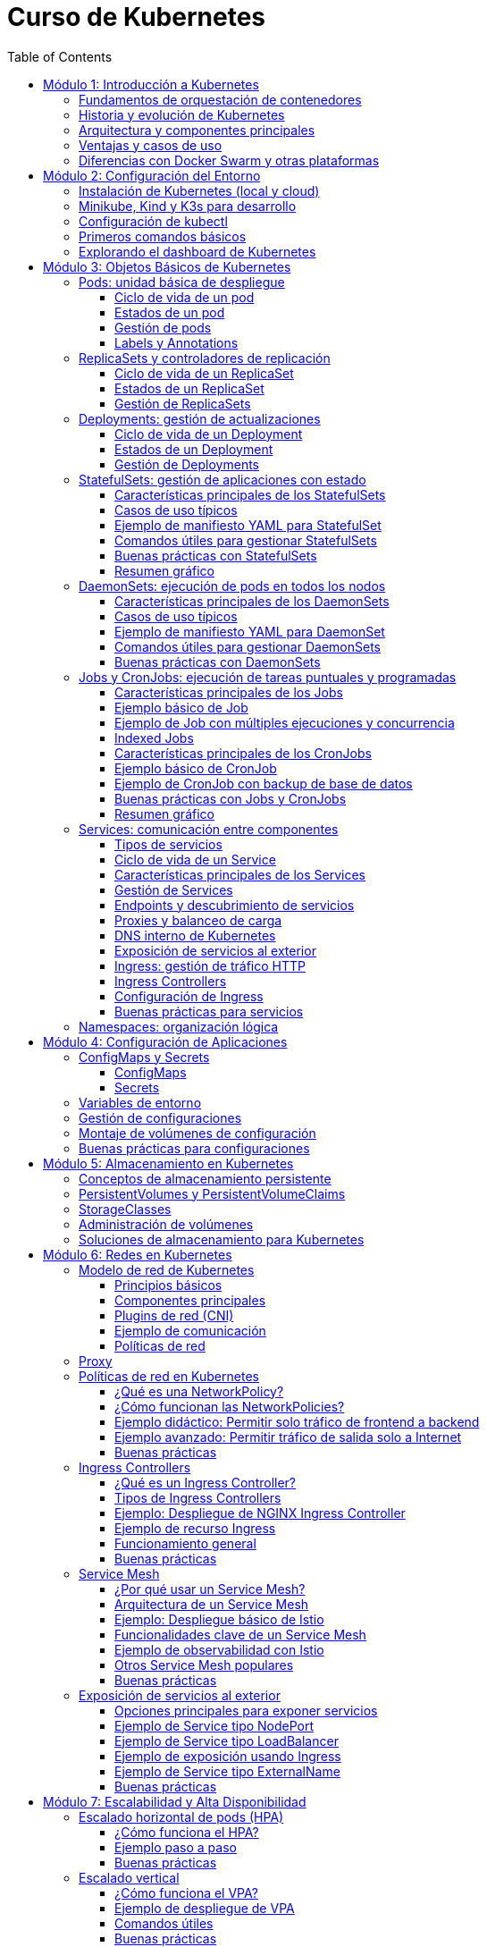 = Curso de Kubernetes
:toc: left
:icons: font
:source-highlighter: highlight.js
:toclevels: 3
:diagram-plantuml-format: png

== Módulo 1: Introducción a Kubernetes

=== Fundamentos de orquestación de contenedores
La orquestación de contenedores es el proceso de automatizar la implementación, gestión, escalado y networking de contenedores. Permite administrar múltiples contenedores distribuidos en diferentes hosts, facilitando la alta disponibilidad, el balanceo de carga y la recuperación ante fallos.

=== Historia y evolución de Kubernetes
Kubernetes fue desarrollado originalmente por Google, basado en su experiencia con Borg y Omega, y donado a la Cloud Native Computing Foundation (CNCF) en 2015. Desde entonces, se ha convertido en el estándar de facto para la orquestación de contenedores, evolucionando rápidamente gracias a una comunidad activa y un ecosistema robusto.

=== Arquitectura y componentes principales
Kubernetes se compone de un plano de control (control plane) y nodos de trabajo (worker nodes). 
.Los componentes principales incluyen:
- *API Server*: punto de entrada para todas las operaciones.
- *etcd*: almacén de datos clave-valor distribuido.
- *Controller Manager*: gestiona los controladores que regulan el estado del clúster.
- *Scheduler*: asigna pods a los nodos disponibles.
- *Kubelet*: agente que corre en cada nodo y gestiona los pods.
- *Kube Proxy*: gestiona la red y el acceso a los servicios.

.Diagrama de arquitectura de Kubernetes con todas sus entidades
[plantuml, kubernetes_cluster, png]
----
@startuml

package "Control Plane" {
[kube-apiserver] as apiserver
[etcd (key-value store)] as etcd
[kube-scheduler] as scheduler
[kube-controller-manager] as controller
}

package "Worker Node 1" {
[kubelet] as kubelet1
[kube-proxy] as kubeproxy1
[Container Runtime] as runtime1
}

package "Worker Node 2" {
[kubelet] as kubelet2
[kube-proxy] as kubeproxy2
[Container Runtime] as runtime2
}

apiserver --> etcd : "Reads/Writes state"
apiserver --> scheduler : "Sends scheduling info"
apiserver --> controller : "Manages controllers"

scheduler --> kubelet1 : "Assigns pods"
scheduler --> kubelet2 : "Assigns pods"

apiserver --> kubelet1 : "Pod binding"
apiserver --> kubelet2 : "Pod binding"

kubelet1 --> runtime1 : "Manages containers"
kubelet2 --> runtime2 : "Manages containers"

kubeproxy1 .[#green].> kubelet1 : "Service proxy"
kubeproxy2 .[#green].> kubelet2 : "Service proxy"

@enduml
----


=== Ventajas y casos de uso
.Kubernetes ofrece:
- Escalabilidad automática de aplicaciones.
- Alta disponibilidad y tolerancia a fallos.
- Despliegues y actualizaciones sin tiempo de inactividad.
- Gestión eficiente de recursos.
Casos de uso comunes incluyen microservicios, aplicaciones cloud-native, procesamiento de datos y entornos de desarrollo y pruebas.

.Los casos de uso más comunes son:
- Despliegue de aplicaciones en contenedores.
- Gestión de microservicios.
- Entornos de desarrollo y pruebas.
- Procesamiento de datos y análisis.

=== Diferencias con Docker Swarm y otras plataformas
- *Kubernetes* es más complejo pero ofrece mayor flexibilidad, escalabilidad y un ecosistema más amplio.
- *Docker Swarm* es más sencillo de configurar, pero menos potente y con menor adopción en producción.
- Otras plataformas como *Mesos* o *Nomad* tienen enfoques distintos, pero Kubernetes se ha consolidado como el estándar por su comunidad, soporte y características avanzadas.

== Módulo 2: Configuración del Entorno

=== Instalación de Kubernetes (local y cloud)
Para entornos locales, puedes instalar Kubernetes usando herramientas como Minikube, Kind o K3s. En la nube, los principales proveedores ofrecen servicios gestionados como Google Kubernetes Engine (GKE), Amazon EKS y Azure AKS. La instalación local es ideal para pruebas y desarrollo, mientras que la instalación en la nube es recomendada para producción.

=== Minikube, Kind y K3s para desarrollo
- *Minikube*: Permite crear un clúster de Kubernetes en una máquina local usando una máquina virtual o contenedor.
- *Kind (Kubernetes IN Docker)*: Ejecuta clústeres de Kubernetes usando contenedores Docker, ideal para pruebas rápidas y CI.
- *K3s*: Una distribución ligera de Kubernetes, fácil de instalar y optimizada para IoT y edge computing.

=== Configuración de kubectl
`kubectl` es la herramienta de línea de comandos para interactuar con Kubernetes. Para configurarla:

.Instala `kubectl` en tu máquina local:
[source,bash]
----
# Instala kubectl
curl -LO "https://dl.k8s.io/release/$(curl -L -s https://dl.k8s.io/release/stable.txt)/bin/linux/amd64/kubectl"
sudo install -o root -g root -m 0755 kubectl /usr/local/bin/kubectl
# Verifica la instalación
kubectl version --client
# Configura el acceso al clúster
kubectl config set-cluster <nombre-del-cluster> --server=<url-del-api-server>
kubectl config set-credentials <nombre-del-usuario> --token
kubectl config set-context <nombre-del-contexto> --cluster=<nombre-del-cluster> --user=<nombre-del-usuario>
kubectl config use-context <nombre-del-contexto>
----

.Verifica la conexión ejecutando:
[source,bash]
----
kubectl cluster-info
----

=== Primeros comandos básicos
Algunos comandos esenciales para comenzar:
.Ver nodos del clúster:
[source,bash]
----
kubectl get nodes
----
.Ver pods en todos los namespaces:
[source,bash]
----
kubectl get pods --all-namespaces
----
.Crear un pod de ejemplo:
[source,bash]
----
kubectl run nginx --image=nginx
----
.Eliminar un pod:
[source,bash]
----
kubectl delete pod nginx
----

=== Explorando el dashboard de Kubernetes
El Dashboard es una interfaz web para gestionar y visualizar recursos del clúster.
.Instala el dashboard:
[source,bash]
----
kubectl apply -f https://raw.githubusercontent.com/kubernetes/dashboard/v2.7.0/aio/deploy/recommended.yaml
----
.Accede al dashboard ejecutando:
[source,bash]
----
kubectl proxy
----
.Abre en tu navegador: http://localhost:8001/api/v1/namespaces/kubernetes-dashboard/services/https:kubernetes-dashboard:/proxy/
.Autentícate usando un token de acceso generado para tu usuario o cuenta de servicio.

== Módulo 3: Objetos Básicos de Kubernetes

=== Pods: unidad básica de despliegue
Un *Pod* es la unidad más pequeña de despliegue en Kubernetes. Un pod puede contener uno o varios contenedores que comparten red, almacenamiento y especificaciones de configuración. Los pods se utilizan para ejecutar aplicaciones o servicios y son efímeros: si fallan, Kubernetes puede recrearlos automáticamente.

==== Ciclo de vida de un pod
Un pod puede ser creado, programado en un nodo, ejecutado y finalmente terminado o eliminado. Kubernetes gestiona automáticamente la recreación de pods en caso de fallos, según las políticas definidas en los controladores como Deployments o ReplicaSets.

==== Estados de un pod
.Los principales estados de un pod son:
- *Pending*: El pod ha sido aceptado por el clúster, pero uno o más de sus contenedores aún no han sido creados.
- *Running*: Todos los contenedores del pod han sido creados y al menos uno está en ejecución.
- *Succeeded*: Todos los contenedores han terminado correctamente y no serán reiniciados.
- *Failed*: Todos los contenedores han terminado, pero al menos uno falló.
- *Unknown*: El estado del pod no pudo ser determinado, generalmente por problemas de comunicación con el nodo.

==== Gestión de pods
La gestión de pods se realiza principalmente mediante controladores como Deployments, ReplicaSets o Jobs, que permiten definir el estado deseado y delegar en Kubernetes la creación, actualización y eliminación de pods. Los pods individuales pueden ser gestionados con `kubectl`:

.Crear un pod:
[source,bash]
----
kubectl run nginx --image=nginx
----

.Listar pods:
[source,bash]
----
kubectl get pods
----

.Eliminar un pod:
[source,bash]
----
kubectl delete pod <nombre-del-pod>
----

.Ver detalles de un pod:
[source,bash]
----
kubectl describe pod <nombre-del-pod>
----

.Ver logs de un pod:
[source,bash]
----
kubectl logs <nombre-del-pod>
----

.Ejecutar un comando en un pod:
[source,bash]
----
kubectl exec -it <nombre-del-pod> -- /bin/bash
----

.Escalar un pod:
[source,bash]
----
kubectl scale --replicas=3 deployment/<nombre-del-deployment>
----

.Actualizar un pod:
[source,bash]
----
kubectl set image deployment/<nombre-del-deployment> <nombre-del-contenedor>=<nueva-imagen>
----

.Reiniciar un pod:
[source,bash]
----
kubectl rollout restart deployment/<nombre-del-deployment>
----

.Ver el historial de cambios de un pod:
[source,bash]
----
kubectl rollout history deployment/<nombre-del-deployment>
----

.Deshacer un cambio en un pod:
[source,bash]
----
kubectl rollout undo deployment/<nombre-del-deployment>
----

.Ver el estado de un pod:
[source,bash]
----
kubectl get pod <nombre-del-pod> -o wide
----

.Ver eventos relacionados con un pod:
[source,bash]
----
kubectl get events --field-selector involvedObject.name=<nombre-del-pod>
----

.Ver la configuración de un pod:
[source,bash]
----
kubectl get pod <nombre-del-pod> -o yaml
----


==== Labels y Annotations
*Labels* son pares clave-valor que se asignan a los objetos de Kubernetes para identificarlos, agruparlos y seleccionarlos lógicamente. Se utilizan para operaciones como filtrado, organización, despliegue selectivo y políticas de red. Ejemplo de uso de labels en un manifiesto:

.Un ejemplo de label en un pod:
[source,yaml]
----
apiVersion: v1
kind: Pod
metadata:
  name: ejemplo-pod
  labels:
    app: web
    entorno: produccion
----

*Annotations* permiten adjuntar metadatos adicionales a los objetos, como información de despliegue, enlaces, descripciones o configuraciones externas. A diferencia de los labels, no se usan para selección o agrupación, sino para almacenar datos auxiliares. Ejemplo de uso de annotations:

.Un ejemplo de annotation en un pod:
[source,yaml]
----
apiVersion: v1
kind: Pod
metadata:
  name: ejemplo-pod
  annotations:
    descripcion: "Pod de ejemplo para mostrar annotations"
    contacto: "devops@empresa.com"
----

Las labels y annotations son fundamentales para la gestión avanzada de recursos, automatización y observabilidad en Kubernetes.

=== ReplicaSets y controladores de replicación
Un *ReplicaSet* es un objeto de Kubernetes que asegura que un número específico de réplicas de un pod estén corriendo en todo momento. Si un pod falla o es eliminado, el ReplicaSet crea uno nuevo para mantener el estado deseado. Los ReplicaSets reemplazaron a los controladores de replicación tradicionales, ofreciendo mayor flexibilidad y soporte para selectores avanzados.

Los controladores de replicación fueron el primer mecanismo para garantizar la disponibilidad de pods, pero han sido reemplazados por ReplicaSets debido a sus limitaciones en la selección de pods. Actualmente, los ReplicaSets suelen ser gestionados indirectamente a través de Deployments.

.Un ReplicaSet consta de estos apartados:
. `apiVersion`: Versión de la API de Kubernetes utilizada.
. `kind`: Tipo de recurso, en este caso `ReplicaSet`.
. `metadata`: Información descriptiva del objeto (nombre, etiquetas, anotaciones).
. `spec`: Especificaciones del ReplicaSet, que incluye:
.. `replicas`: Número de réplicas deseadas.
.. `selector`: Selector de etiquetas para identificar los pods gestionados.
.. `template`: Plantilla de los pods a crear, que contiene:
... `metadata`: Etiquetas y metadatos de los pods.
... `spec`: Especificación de los contenedores y configuración de los pods.

.Ejemplo básico de ReplicaSet:
[source,yaml]
----
apiVersion: apps/v1
kind: ReplicaSet
metadata:
  name: ejemplo-replicaset
spec:
  replicas: 3
  selector:
    matchLabels:
      app: web
  template:
    metadata:
      labels:
        app: web
    spec:
      containers:
      - name: nginx
        image: nginx:latest
----

Los ReplicaSets son útiles para mantener la alta disponibilidad y escalabilidad de las aplicaciones, pero en la práctica se gestionan casi siempre mediante Deployments, que facilitan actualizaciones y rollbacks.

==== Ciclo de vida de un ReplicaSet
El ciclo de vida de un ReplicaSet comienza con su creación a través de un manifiesto YAML o mediante un Deployment. Una vez creado, el ReplicaSet observa continuamente el estado de los pods asociados y asegura que el número de réplicas especificado se mantenga. Si un pod falla o es eliminado, el ReplicaSet crea uno nuevo automáticamente. Si se actualiza el manifiesto (por ejemplo, cambiando el número de réplicas), el ReplicaSet ajusta la cantidad de pods en consecuencia. El ciclo termina cuando el ReplicaSet es eliminado, lo que provoca la eliminación de todos los pods gestionados por él, a menos que tengan un propietario adicional como un Deployment.

==== Estados de un ReplicaSet

Un ReplicaSet se considera saludable cuando el número de pods actuales y disponibles coincide con el número deseado. Puedes consultar el estado de un ReplicaSet con:

[source,bash]
----
kubectl get replicaset
kubectl describe replicaset < nombre-del-replicaset >
----

==== Gestión de ReplicaSets
La gestión de ReplicaSets se realiza principalmente mediante el uso de manifiestos YAML y la herramienta `kubectl`. Las operaciones más comunes incluyen la creación, actualización, escalado y eliminación de ReplicaSets.

.Crear un ReplicaSet:
[source,bash]
----
kubectl apply -f replicaset.yaml
----
.Listar ReplicaSets:
[source,bash]
----
kubectl get replicasets
----
.Escalar un ReplicaSet (cambiar el número de réplicas):
[source,bash]
----
kubectl scale replicaset <nombre-del-replicaset> --replicas=5
----
.Actualizar un ReplicaSet:
[source,bash]
----
kubectl apply -f replicaset.yaml
----
.Ver detalles de un ReplicaSet:
[source,bash]
----
kubectl describe replicaset <nombre-del-replicaset>
----

.Eliminar un ReplicaSet:
[source,bash]
----
kubectl delete replicaset <nombre-del-replicaset>
----

En la práctica, los ReplicaSets suelen ser gestionados indirectamente a través de Deployments, que facilitan la actualización y el control del ciclo de vida de las aplicaciones.

=== Deployments: gestión de actualizaciones
Un *Deployment* gestiona la creación y actualización de ReplicaSets y, por ende, de pods. Permite realizar despliegues declarativos, actualizaciones progresivas (rolling updates) y retrocesos (rollbacks) en caso de fallos. Es el recurso recomendado para gestionar aplicaciones sin tiempo de inactividad.

==== Ciclo de vida de un Deployment
El ciclo de vida de un Deployment inicia con la creación del recurso mediante un manifiesto YAML o un comando `kubectl`. Al crearse, el Deployment genera un ReplicaSet que, a su vez, crea los pods necesarios según la configuración deseada.

Cuando se actualiza el Deployment (por ejemplo, cambiando la imagen del contenedor o el número de réplicas), Kubernetes realiza una actualización progresiva (rolling update), reemplazando gradualmente los pods antiguos por nuevos para evitar tiempo de inactividad. Si ocurre un error durante la actualización, el Deployment puede realizar un rollback automático o manual a una versión anterior.

El ciclo de vida termina cuando el Deployment es eliminado, lo que provoca la eliminación de los ReplicaSets y pods gestionados por él, a menos que estos tengan otros propietarios.

.Principales etapas:
- Creación del Deployment y su ReplicaSet asociado.
- Escalado automático o manual de réplicas.
- Actualizaciones progresivas y rollbacks.
- Eliminación del Deployment y recursos asociados.

==== Estados de un Deployment
El estado de un Deployment se determina por el estado de sus ReplicaSets y pods gestionados. 

.Los principales indicadores y condiciones que puedes observar son:
- *Available Replicas*: Número de pods disponibles y listos para recibir tráfico.
- *Updated Replicas*: Número de pods actualizados con la última especificación del Deployment.
- *Ready Replicas*: Número de pods que han pasado las comprobaciones de estado y están listos para su uso.
- *Unavailable Replicas*: Número de pods que no están disponibles.
- *Conditions*: El Deployment puede mostrar condiciones como `Progressing` (en proceso de actualización), `Available` (disponible) o `ReplicaFailure` (fallo en la creación de réplicas).

Un Deployment se considera saludable cuando el número de pods actualizados, disponibles y listos coincide con el número deseado de réplicas y no hay condiciones de error.

Puedes consultar el estado de un Deployment con:

[source,bash]
----
kubectl get deployments
kubectl describe deployment <nombre-del-deployment>
----

==== Gestión de Deployments
La gestión de Deployments se realiza principalmente mediante manifiestos YAML y la herramienta `kubectl`. Permite crear, actualizar, escalar, reiniciar, hacer rollback y eliminar aplicaciones de forma declarativa y controlada.

.Crear un Deployment:
[source,bash]
----
kubectl apply -f deployment.yaml
----
.Listar Deployments:
[source,bash]
----
kubectl get deployments
----
.Escalar un Deployment (cambiar el número de réplicas):
[source,bash]
----
kubectl scale deployment <nombre-del-deployment> --replicas=5
----
.Actualizar la imagen de un Deployment:
[source,bash]
----
kubectl set image deployment/<nombre-del-deployment> <nombre-del-contenedor>=<nueva-imagen>
----
.Reiniciar un Deployment:
[source,bash]
----
kubectl rollout restart deployment/<nombre-del-deployment>
----
.Ver el historial de cambios:
[source,bash]
----
kubectl rollout history deployment/<nombre-del-deployment>
----
.Hacer rollback a una versión anterior:
[source,bash]
----
kubectl rollout undo deployment/<nombre-del-deployment>
----
.Eliminar un Deployment:
[source,bash]
----
kubectl delete deployment <nombre-del-deployment>
----

Los Deployments facilitan la gestión del ciclo de vida de las aplicaciones, permitiendo actualizaciones sin tiempo de inactividad y un control detallado sobre el estado de los despliegues.

=== StatefulSets: gestión de aplicaciones con estado

Un *StatefulSet* es un recurso de Kubernetes diseñado para gestionar aplicaciones con estado, es decir, aquellas que requieren identidad persistente, almacenamiento estable y un orden específico en el despliegue y actualización de los pods. A diferencia de los Deployments o ReplicaSets, que están pensados para aplicaciones sin estado (stateless), los StatefulSets proporcionan garantías adicionales necesarias para bases de datos, sistemas distribuidos y servicios que dependen de la persistencia de datos y la identidad de red.

==== Características principales de los StatefulSets

- **Identidad estable**: Cada pod gestionado por un StatefulSet tiene un nombre único y predecible (por ejemplo, `miapp-0`, `miapp-1`, etc.), que se mantiene incluso si el pod es eliminado y recreado.
- **Almacenamiento persistente**: Los StatefulSets pueden asociar un PersistentVolumeClaim (PVC) único a cada pod, asegurando que los datos persisten aunque el pod se reinicie o se reprograme en otro nodo.
- **Orden de despliegue y actualización**: Los pods se crean, actualizan y eliminan en un orden controlado (de menor a mayor índice), lo que es esencial para aplicaciones que requieren inicialización secuencial o dependencias entre instancias.
- **Headless Service**: Para exponer los pods de un StatefulSet y permitir la comunicación directa entre ellos, se utiliza un Service de tipo headless (`clusterIP: None`), que asigna un DNS único a cada pod.

==== Casos de uso típicos

- Bases de datos distribuidas (MongoDB, Cassandra, MySQL Galera, etc.)
- Sistemas de mensajería (Kafka, RabbitMQ)
- Aplicaciones que requieren almacenamiento persistente y orden en el despliegue

==== Ejemplo de manifiesto YAML para StatefulSet

A continuación se muestra un ejemplo básico de StatefulSet para una base de datos MongoDB con 3 réplicas y almacenamiento persistente:

.Definición del servicio headless y StatefulSet:
[source,yaml]
----
apiVersion: v1
kind: Service
metadata:
  name: mongo
spec:
  clusterIP: None
  selector:
    app: mongo
  ports:
    - port: 27017
      name: mongo

---
apiVersion: apps/v1
kind: StatefulSet
metadata:
  name: mongo
spec:
  serviceName: mongo
  replicas: 3
  selector:
    matchLabels:
      app: mongo
  template:
    metadata:
      labels:
        app: mongo
    spec:
      containers:
        - name: mongo
          image: mongo:5.0
          ports:
            - containerPort: 27017
          volumeMounts:
            - name: datos
              mountPath: /data/db
  volumeClaimTemplates:
    - metadata:
        name: datos
      spec:
        accessModes: [ "ReadWriteOnce" ]
        resources:
          requests:
            storage: 5Gi
----

.Para ejecutar este manifiesto, guarda el contenido en un archivo llamado `mongo-statefulset.yaml` y ejecuta:
[source,bash]
----
kubectl apply -f mongo-statefulset.yaml
----

.En este ejemplo:
- Se crea un Service headless llamado `mongo` para exponer los pods.
- El StatefulSet crea 3 pods (`mongo-0`, `mongo-1`, `mongo-2`), cada uno con su propio volumen persistente.
- Si un pod se elimina, Kubernetes lo recrea con el mismo nombre y volumen.

==== Comandos útiles para gestionar StatefulSets

.Crear el StatefulSet:
[source,bash]
----
kubectl apply -f mongo-statefulset.yaml
----

.Listar los pods creados:
[source,bash]
----
kubectl get pods -l app=mongo
----

.Ver los volúmenes persistentes asociados:
[source,bash]
----
kubectl get pvc -l app=mongo
----

.Escalar el StatefulSet:
[source,bash]
----
kubectl scale statefulset mongo --replicas=5
----

.Eliminar el StatefulSet (los PVC pueden permanecer según la política de retención):
[source,bash]
----
kubectl delete statefulset mongo
----

==== Buenas prácticas con StatefulSets

- Usa StatefulSets solo cuando la aplicación requiera identidad persistente, almacenamiento estable y orden en el despliegue.
- Define un Service headless para garantizar la resolución DNS individual de los pods.
- Configura correctamente los PersistentVolumeClaims para asegurar la persistencia de datos.
- Supervisa el estado de los pods y los volúmenes asociados.
- Considera la política de retención de volúmenes (`Retain` o `Delete`) según la criticidad de los datos.

==== Resumen gráfico

[plantuml, statefulset-diagram, png]
----
@startuml
node "Kubernetes Cluster" {
  [mongo-0] --> [PVC datos-mongo-0]
  [mongo-1] --> [PVC datos-mongo-1]
  [mongo-2] --> [PVC datos-mongo-2]
}
cloud "Headless Service (mongo)"
[Usuario] --> "Headless Service (mongo)" : DNS mongo-0.mongo, mongo-1.mongo, ...
@enduml
----

=== DaemonSets: ejecución de pods en todos los nodos

Un *DaemonSet* es un recurso de Kubernetes que garantiza que una copia de un pod específico se ejecute en cada nodo del clúster (o en un subconjunto de nodos, según la configuración). Es ideal para desplegar agentes de monitorización, logging, proxies, o cualquier servicio que deba estar presente en todos los nodos.

==== Características principales de los DaemonSets

- **Despliegue automático en todos los nodos**: Cada vez que se añade un nodo al clúster, el DaemonSet programa automáticamente un pod en ese nodo.
- **Gestión de nodos selectivos**: Puedes limitar la ejecución a ciertos nodos usando `nodeSelector`, `affinity` o `tolerations`.
- **Actualización controlada**: Permite actualizar los pods de forma progresiva usando la estrategia `RollingUpdate`.
- **Eliminación automática**: Cuando un nodo es eliminado del clúster, el pod correspondiente también se elimina.

==== Casos de uso típicos

- Agentes de monitorización (Prometheus Node Exporter, Datadog Agent, etc.).
- Recolectores de logs (Fluentd, Filebeat).
- Proxies de red o almacenamiento.
- Herramientas de seguridad y escaneo de nodos.

==== Ejemplo de manifiesto YAML para DaemonSet

A continuación, un ejemplo básico de DaemonSet que despliega Prometheus Node Exporter en todos los nodos:

[source,yaml]
----
apiVersion: apps/v1
kind: DaemonSet
metadata:
  name: node-exporter
  labels:
    app: node-exporter
spec:
  selector:
    matchLabels:
      app: node-exporter
  template:
    metadata:
      labels:
        app: node-exporter
    spec:
      containers:
        - name: node-exporter
          image: prom/node-exporter:v1.7.0
          ports:
            - containerPort: 9100
          resources:
            limits:
              memory: "128Mi"
              cpu: "100m" 
          volumeMounts:
            - name: proc
              mountPath: /host/proc
              readOnly: true
            - name: sys
              mountPath: /host/sys
              readOnly: true
      volumes:
        - name: proc
          hostPath:
            path: /proc
        - name: sys
          hostPath:
            path: /sys
----

==== Comandos útiles para gestionar DaemonSets

.Crear el DaemonSet:
[source,bash]
----
kubectl apply -f node-exporter-daemonset.yaml
----

.Listar los pods creados por el DaemonSet:
[source,bash]
----
kubectl get pods -l app=node-exporter -o wide
----

.Ver en qué nodos está corriendo cada pod:
[source,bash]
----
kubectl get pods -o wide
----

.Actualizar el DaemonSet (por ejemplo, nueva imagen):
[source,bash]
----
kubectl set image daemonset/node-exporter node-exporter=prom/node-exporter:v1.8.0
----

.Eliminar el DaemonSet:
[source,bash]
----
kubectl delete daemonset node-exporter
----

==== Buenas prácticas con DaemonSets

* Usa `nodeSelector`, `affinity` o `tolerations` para limitar la ejecución a nodos específicos si no necesitas que el DaemonSet se ejecute en todos los nodos.
** `nodeSelector` permite seleccionar nodos basados en etiquetas.
** `affinity` ofrece una selección más avanzada, permitiendo definir reglas complejas.
** `tolerations` permite que los pods se ejecuten en nodos con taints específicos.
* Configura `hostPath` con precaución, ya que puede afectar la seguridad y la portabilidad de los pods.
* Define recursos (`requests` y `limits`) para evitar sobrecargar los nodos.
** `requests` especifica la cantidad mínima de recursos que el pod necesita.
** `limits` define la cantidad máxima de recursos que el pod puede consumir.
* Supervisa el estado de los pods del DaemonSet para detectar fallos o nodos no cubiertos.
* Utiliza la estrategia `RollingUpdate` para actualizaciones seguras y progresivas.
* Documenta el propósito de cada DaemonSet y los recursos que gestiona.

=== Jobs y CronJobs: ejecución de tareas puntuales y programadas

Un *Job* en Kubernetes es un recurso que permite ejecutar tareas puntuales o por lotes, garantizando que una o varias ejecuciones finalicen correctamente. Un *CronJob* extiende este concepto permitiendo programar la ejecución periódica de Jobs según una expresión cron, similar a los cron jobs de sistemas Unix.

==== Características principales de los Jobs

- **Ejecución garantizada**: Un Job asegura que una tarea se ejecute hasta completarse con éxito, recreando pods si es necesario.
- **Control de concurrencia**: Puedes definir cuántos pods se ejecutan en paralelo (`parallelism`) y cuántas ejecuciones deben completarse (`completions`).
- **Reintentos automáticos**: Si un pod falla, el Job puede reintentarlo hasta alcanzar el límite definido por `backoffLimit`.
- **Indexed Jobs**: Permiten asignar un índice único a cada pod, útil para tareas distribuidas o procesamiento de lotes.

==== Ejemplo básico de Job

A continuación, un manifiesto YAML de un Job que imprime "Hola Kubernetes" y termina:

[source,yaml]
----
apiVersion: batch/v1
kind: Job
metadata:
  name: hola-job
spec:
  template:
    spec:
      containers:
        - name: hola
          image: busybox
          command: ["echo", "Hola Kubernetes"]
      restartPolicy: Never
----

.Crear el Job:
[source,bash]
----
kubectl apply -f hola-job.yaml
----

.Verificar el estado y logs:
[source,bash]
----
kubectl get jobs
kubectl get pods --selector=job-name=hola-job
kubectl logs <nombre-del-pod>
----

==== Ejemplo de Job con múltiples ejecuciones y concurrencia

Puedes definir Jobs que ejecuten varias tareas en paralelo:

[source,yaml]
----
apiVersion: batch/v1
kind: Job
metadata:
  name: multi-job
spec:
  completions: 5
  parallelism: 2
  template:
    spec:
      containers:
        - name: worker
          image: busybox
          command: ["sh", "-c", "echo Trabajo $((RANDOM % 100))"]
      restartPolicy: Never
----

- `completions: 5`: El Job se considera exitoso cuando 5 ejecuciones han terminado correctamente.
- `parallelism: 2`: Hasta 2 pods pueden ejecutarse en paralelo.

==== Indexed Jobs

Permiten que cada pod reciba un índice único a través de la variable de entorno `JOB_COMPLETION_INDEX`, útil para procesamiento distribuido:

[source,yaml]
----
apiVersion: batch/v1
kind: Job
metadata:
  name: indexed-job
spec:
  completions: 3
  parallelism: 3
  completionMode: Indexed
  template:
    spec:
      containers:
        - name: worker
          image: busybox
          command: ["sh", "-c", "echo Soy el índice $JOB_COMPLETION_INDEX"]
      restartPolicy: Never
----

==== Características principales de los CronJobs

- **Programación periódica**: Ejecutan Jobs automáticamente según una expresión cron (`schedule`).
- **Control de concurrencia**: Puedes definir si se permiten ejecuciones solapadas (`concurrencyPolicy`).
- **Historial de ejecuciones**: Controla cuántos Jobs exitosos o fallidos se mantienen (`successfulJobsHistoryLimit`, `failedJobsHistoryLimit`).
- **Soporte para zonas horarias**: Desde Kubernetes 1.24, puedes especificar la zona horaria (`timeZone`).

==== Ejemplo básico de CronJob

Un CronJob que imprime la fecha y hora cada minuto:

[source,yaml]
----
apiVersion: batch/v1
kind: CronJob
metadata:
  name: fecha-cronjob
spec:
  schedule: "*/1 * * * *"
  jobTemplate:
    spec:
      template:
        spec:
          containers:
            - name: fecha
              image: busybox
              command: ["date"]
          restartPolicy: OnFailure
----

En el ejemplo anterior:

- `spec`: Especificaciones del CronJob, que incluye:
.. `schedule`: Expresión cron que define la programación.
.. `jobTemplate`: Plantilla del Job que se ejecutará según la programación.

.El objeto schedule define la frecuencia de ejecución:
- `*/1 * * * *`: Cada minuto.
- `0 * * * *`: Cada hora.
- `0 0 * * *`: Cada día a medianoche.
- `0 0 * * 0`: Cada domingo a medianoche.
- `0 0 1 * *`: El primer día de cada mes a medianoche.
- `0 0 1 1 *`: El primer día de enero a medianoche.
- `0 0 * * 1`: Cada lunes a medianoche.
- `0 0 * * 1-5`: Cada lunes a viernes a medianoche.
- `0 0 * * 1-5,6`: Cada lunes a viernes y sábado a medianoche.

.La codificación del elemento schedule es la siguiente:
- `*`: Cada unidad de tiempo.
- `*/n`: Cada n unidades de tiempo.
- `n`: Cada n unidades de tiempo.
- `n1,n2`: En los minutos, horas, días del mes, meses o días de la semana.
- `n1-n2`: Desde n1 hasta n2 unidades de tiempo.
- `?`: No especifica un valor.
- `L`: Último día del mes o último día de la semana.
- `W`: Día de la semana más cercano a una fecha específica.
- `#`: Día de la semana específico (por ejemplo, `2#1` significa el primer lunes del mes).
- `C`: Indica la zona horaria (desde Kubernetes 1.24).
- `TZ`: Indica la zona horaria (desde Kubernetes 1.24).
- `timeZone`: Indica la zona horaria (desde Kubernetes 1.24).
- `@yearly`, `@annually`: Cada año.
- `@monthly`: Cada mes.
- `@weekly`: Cada semana.
- `@daily`: Cada día.
- `@hourly`: Cada hora.


.Crear el CronJob:
[source,bash]
----
kubectl apply -f fecha-cronjob.yaml
----

.Verificar ejecuciones:
[source,bash]
----
kubectl get cronjobs
kubectl get jobs
kubectl get pods --selector=job-name=<nombre-del-job>
kubectl logs <nombre-del-pod>
----

==== Ejemplo de CronJob con backup de base de datos

Un CronJob que ejecuta un script de backup cada hora y almacena el resultado en un volumen persistente:

[source,yaml]
----
apiVersion: batch/v1
kind: CronJob
metadata:
  name: backup-db
spec:
  schedule: "0 * * * *"
  jobTemplate:
    spec:
      template:
        spec:
          containers:
            - name: backup
              image: mysql:8
              command: ["sh", "-c", "mysqldump -h db -u root -p$MYSQL_ROOT_PASSWORD basededatos > /backup/backup.sql"]
              env:
                - name: MYSQL_ROOT_PASSWORD
                  valueFrom:
                    secretKeyRef:
                      name: db-secret
                      key: password
              volumeMounts:
                - name: backup-vol
                  mountPath: /backup
          restartPolicy: OnFailure
          volumes:
            - name: backup-vol
              persistentVolumeClaim:
                claimName: backup-pvc
----

==== Buenas prácticas con Jobs y CronJobs

* Usa restartPolicy: `Never` o `OnFailure` según el caso.
** `Never`: No reinicia el pod si falla.
** `OnFailure`: Reinicia el pod si falla, útil para tareas que pueden ser reintentadas.
* Controla el número de ejecuciones y la concurrencia para evitar sobrecargar el clúster.
* Elimina Jobs y pods antiguos para liberar recursos, ajustando los límites de historial.
* Supervisa el estado y los logs de los Jobs para detectar fallos o ejecuciones incompletas.
* Usa variables de entorno y Secrets para gestionar credenciales de forma segura.
* Documenta la programación y el propósito de cada CronJob.

==== Resumen gráfico

[plantuml, jobs-cronjobs, png]
----
@startuml
actor "Usuario/Administrador"
cloud "Kubernetes Cluster"
"Usuario/Administrador" --> "Kubernetes Cluster" : Crea Job/CronJob
"Kubernetes Cluster" --> [Job] : Ejecuta pods hasta completarse
"Kubernetes Cluster" --> [CronJob] : Programa Jobs periódicamente
[Job] --> [Pod(s)] : Lanza pods para la tarea
[CronJob] --> [Job] : Crea Jobs según schedule
@enduml
----


=== Services: comunicación entre componentes
Un *Service* expone uno o varios pods bajo una dirección IP y un nombre DNS estable dentro del clúster. Facilita la comunicación interna y externa entre componentes, gestionando el balanceo de carga y el descubrimiento de servicios. Tipos comunes: ClusterIP, NodePort, LoadBalancer e Ingress.

==== Tipos de servicios
.Kubernetes ofrece varios tipos de servicios para exponer aplicaciones y gestionar la comunicación entre pods y con el exterior:
* **ClusterIP*: Es el tipo por defecto. Expone el servicio en una IP interna accesible solo dentro del clúster. Ideal para comunicación interna entre pods.
* **NodePort*: Expone el servicio en un puerto específico de cada nodo del clúster, permitiendo el acceso externo a través de la IP del nodo y el puerto asignado.
* **LoadBalancer*: Proporciona una IP externa mediante un balanceador de carga (usualmente en entornos cloud), permitiendo el acceso desde fuera del clúster.
* **ExternalName*: Asocia el servicio a un nombre DNS externo, redirigiendo el tráfico a recursos fuera del clúster.
* **Headless Service*: Cuando se define con `clusterIP: None`, no asigna una IP virtual y permite el descubrimiento directo de los pods, útil para bases de datos o aplicaciones stateful.

==== Ciclo de vida de un Service
El ciclo de vida de un Service en Kubernetes comienza con su creación mediante un manifiesto YAML o un comando `kubectl`. Una vez creado, el Service asigna una IP virtual y, según el tipo, puede asignar un puerto en los nodos o solicitar un balanceador de carga externo.

El Service monitoriza continuamente los endpoints (pods) que coinciden con su selector de labels, actualizando automáticamente la lista de pods disponibles para recibir tráfico. Si los pods asociados cambian (por ejemplo, por escalado o actualización), el Service ajusta sus endpoints sin necesidad de ser recreado.

El ciclo de vida termina cuando el Service es eliminado, liberando la IP y los recursos asociados. Durante todo su ciclo, el Service garantiza la conectividad y el balanceo de carga entre los pods y, si corresponde, con el exterior del clúster.

==== Características principales de los Services

- *IP virtual*: Cada Service tiene una IP virtual que actúa como punto de acceso para los pods asociados, permitiendo la comunicación sin necesidad de conocer las IPs individuales de los pods.
- *Selector*: Los Services utilizan labels para seleccionar los pods que deben recibir el tráfico. Esto permite agrupar y gestionar dinámicamente los pods asociados.
- *Endpoints*: Los Services mantienen una lista de endpoints (pods) que coinciden con su selector, actualizándola automáticamente a medida que los pods cambian.
- *ClusterIP/External IP*: Indica si el Service tiene asignada una IP interna o externa.
- *Ports*: Puertos expuestos por el Service y su correspondencia con los pods.
- *Session Affinity*: Permite mantener la sesión del cliente en el mismo pod durante un tiempo determinado, útil para aplicaciones que requieren persistencia de sesión.
- *Health Checks*: Comprobaciones de estado que determinan si los pods asociados están disponibles y listos para recibir tráfico.
- *Load Balancing*: Distribución del tráfico entre los pods asociados al Service, garantizando alta disponibilidad y rendimiento.
- *DNS interno*: Kubernetes asigna un nombre DNS al Service, permitiendo que los pods se comuniquen usando ese nombre en lugar de la IP.
- *Annotations*: Metadatos adicionales que pueden ser utilizados por controladores de servicios o herramientas externas para configurar características avanzadas.
- *Labels*: Etiquetas que permiten identificar y seleccionar los pods asociados al Service.
- *Type*: Tipo de Service (ClusterIP, NodePort, LoadBalancer, etc.) que determina cómo se expone el servicio y cómo se accede a él.

.Un ejemplo de un Service con gran parte de estas características sería:
[source,yaml]
----
apiVersion: v1
kind: Service
metadata:
  name: mi-servicio
  labels:
    app: mi-app
    entorno: produccion
  annotations:
    prometheus.io/scrape: "true"
    prometheus.io/port: "8080"
spec:
  type: LoadBalancer
  selector:
    app: mi-app
    version: v1
  ports:
    - name: http
      protocol: TCP
      port: 80
      targetPort: 8080
    - name: https
      protocol: TCP
      port: 443
      targetPort: 8443
  sessionAffinity: ClientIP
  externalTrafficPolicy: Local
----

.En este ejemplo:
- El Service se llama `mi-servicio` y expone dos puertos (HTTP y HTTPS).
- Usa el tipo `LoadBalancer` para exponer la aplicación al exterior (en cloud o con MetalLB).
- Selecciona pods con las etiquetas `app: mi-app` y `version: v1`.
- Incluye labels y annotations útiles para monitorización y organización.
- Habilita afinidad de sesión (`sessionAffinity: ClientIP`) para mantener la sesión del cliente en el mismo pod.
- Usa `externalTrafficPolicy: Local` para preservar la IP de origen del cliente.

.Para lanzar el Service, guarda el contenido en un archivo llamado `mi-servicio.yaml` y ejecuta:
[source,bash]
----
kubectl apply -f mi-servicio.yaml
----

.Puedes consultar y probar el Service con:
[source,bash]
----
kubectl get service mi-servicio
kubectl describe service mi-servicio
----

==== Gestión de Services
La gestión de Services en Kubernetes se realiza principalmente mediante manifiestos YAML y la herramienta `kubectl`. Permite crear, listar, actualizar, eliminar y exponer servicios de manera flexible para facilitar la comunicación entre pods y con el exterior.

.Crear un Service:
[source,bash]
----
kubectl apply -f service.yaml
----
.Listar Services:
[source,bash]
----
kubectl get services
----
.Ver detalles de un Service:
[source,bash]
----
kubectl describe service <nombre-del-service>
----
.Actualizar un Service:
[source,bash]
----
kubectl apply -f service.yaml
----
.Eliminar un Service:
[source,bash]
----
kubectl delete service <nombre-del-service>
----
.Exponer un Deployment como Service:
[source,bash]
----
kubectl expose deployment <nombre-del-deployment> --port=80 --target-port=8080 --type=NodePort
----

La gestión adecuada de los Services es fundamental para garantizar la conectividad, el balanceo de carga y la exposición segura de las aplicaciones dentro y fuera del clúster.

==== Endpoints y descubrimiento de servicios
Un *Endpoint* en Kubernetes representa la lista de direcciones IP y puertos de los pods que están asociados a un Service. Cuando un Service se crea, Kubernetes genera automáticamente un objeto Endpoint que se actualiza dinámicamente conforme los pods coinciden o dejan de coincidir con el selector del Service.

.El descubrimiento de servicios se realiza de dos formas principales:
- **Variables de entorno**: Kubernetes inyecta variables de entorno en los pods con la información de los servicios disponibles en el mismo namespace.
- **DNS interno**: Kubernetes crea automáticamente registros DNS para cada Service, permitiendo que los pods resuelvan el nombre del servicio (por ejemplo, `mi-servicio.mi-namespace.svc.cluster.local`) y se comuniquen usando ese nombre.

Puedes consultar los endpoints de un Service con:

[source,bash]
----
kubectl get endpoints
kubectl describe service <nombre-del-service>
----

El mecanismo de endpoints y el DNS interno facilitan el descubrimiento y la comunicación entre microservicios dentro del clúster, permitiendo arquitecturas dinámicas y escalables.

==== Proxies y balanceo de carga
En Kubernetes, el balanceo de carga y el proxy de red son fundamentales para distribuir el tráfico entre los pods y garantizar la alta disponibilidad de las aplicaciones.

- *kube-proxy*: Es el componente encargado de implementar las reglas de red en cada nodo, actuando como proxy para el tráfico dirigido a los Services. Puede funcionar en modo iptables o IPVS, redirigiendo el tráfico a los pods disponibles según el selector del Service.
- *Balanceo de carga interno*: Todos los Services de tipo ClusterIP y NodePort utilizan kube-proxy para balancear el tráfico entre los pods asociados.
- *Balanceo de carga externo*: Los Services de tipo LoadBalancer solicitan un balanceador de carga externo (por ejemplo, de un proveedor cloud) para exponer la aplicación fuera del clúster y distribuir el tráfico entrante entre los nodos y pods.
- *Ingress*: Para tráfico HTTP/HTTPS, los recursos Ingress y sus controladores permiten balancear y enrutar el tráfico a diferentes servicios internos, aplicando reglas avanzadas como rutas, TLS y autenticación.

El uso de proxies y balanceadores de carga en Kubernetes permite escalar aplicaciones de forma eficiente y garantizar la disponibilidad y el rendimiento ante cambios en el clúster.

==== DNS interno de Kubernetes
Kubernetes incluye un servicio de DNS interno que resuelve automáticamente los nombres de los servicios y pods dentro del clúster. Cuando se crea un Service, Kubernetes genera un registro DNS con el formato `<nombre-del-service>.<namespace>.svc.cluster.local`, permitiendo que cualquier pod pueda comunicarse con el servicio usando ese nombre.

El DNS interno es gestionado por el componente *CoreDNS* (o kube-dns en versiones antiguas), que se despliega como un conjunto de pods dentro del clúster. CoreDNS responde a las consultas DNS de los pods y resuelve tanto servicios como pods (si está habilitado el subdominio `pod`).

.Ejemplo de resolución DNS de un servicio:
.Un Service llamado `miapp` en el namespace `produccion` será accesible desde cualquier pod como:
----
miapp.produccion.svc.cluster.local
----

.Ventajas del DNS interno:
- Facilita el descubrimiento y la comunicación entre servicios sin necesidad de conocer direcciones IP.
- Permite cambiar la infraestructura subyacente sin modificar la configuración de las aplicaciones.
- Soporta subdominios y nombres cortos para facilitar la usabilidad.

.Puedes comprobar la resolución DNS desde un pod ejecutando:
[source,bash]
----
nslookup <nombre-del-service>
# o
dig <nombre-del-service>.<namespace>.svc.cluster.local
----

El DNS interno es esencial para arquitecturas de microservicios y despliegues dinámicos en Kubernetes.

==== Exposición de servicios al exterior
Para exponer aplicaciones fuera del clúster de Kubernetes, existen varias opciones según el tipo de acceso y el entorno:

- *NodePort*: Expone el servicio en un puerto específico de cada nodo, permitiendo el acceso externo a través de la IP del nodo y el puerto asignado. Es sencillo, pero no recomendado para producción debido a limitaciones de seguridad y escalabilidad.
- *LoadBalancer*: Solicita un balanceador de carga externo (proporcionado por el proveedor cloud) que asigna una IP pública y distribuye el tráfico entrante entre los nodos y pods. Es la opción más común en entornos cloud.
- *Ingress*: Permite exponer múltiples servicios HTTP/HTTPS bajo un mismo punto de entrada, gestionando rutas, certificados TLS y reglas avanzadas mediante un controlador Ingress. Es ideal para aplicaciones web y microservicios.
- *ExternalName*: Redirige el tráfico a un nombre DNS externo, útil para integrar servicios fuera del clúster.

.Ejemplo de exposición usando NodePort:
[source,yaml]
----
apiVersion: v1
kind: Service
metadata:
  name: mi-servicio
spec:
  type: NodePort
  selector:
    app: mi-app
  ports:
    - port: 80
      targetPort: 8080
      nodePort: 30080
----

.Ejemplo de exposición usando LoadBalancer:
[source,yaml]
----
apiVersion: v1
kind: Service
metadata:
  name: mi-servicio
spec:
  type: LoadBalancer
  selector:
    app: mi-app
  ports:
    - port: 80
      targetPort: 8080
----

.Ejemplo de exposición usando Ingress:
[source,yaml]
----
apiVersion: networking.k8s.io/v1
kind: Ingress
metadata:
  name: mi-ingress
spec:
  rules:
    - host: miapp.ejemplo.com
      http:
        paths:
          - path: /
            pathType: Prefix
            backend:
              service:
                name: mi-servicio
                port:
                  number: 80
----

.Ejemplo de exposición usando ExternalName:
[source,yaml]
----
apiVersion: v1
kind: Service
metadata:
  name: mi-servicio-external
spec:
  type: ExternalName
  externalName: ejemplo.com
----

==== Ingress: gestión de tráfico HTTP
Un *Ingress* es un recurso de Kubernetes que gestiona el acceso externo HTTP y HTTPS a los servicios del clúster. Permite definir reglas de enrutamiento basadas en rutas, dominios y subdominios, así como gestionar certificados TLS para tráfico seguro.

El Ingress actúa como punto de entrada único para múltiples servicios, facilitando la publicación de aplicaciones web y microservicios bajo diferentes rutas o dominios. 

.Las reglas de Ingress permiten:
- Redirigir tráfico a diferentes servicios según la URL o el host.
- Aplicar certificados TLS para HTTPS.
- Configurar redirecciones, autenticación y otras políticas avanzadas (según el controlador Ingress utilizado).

.Ejemplo básico de recurso Ingress:
[source,yaml]
----
apiVersion: networking.k8s.io/v1
kind: Ingress
metadata:
  name: ejemplo-ingress
spec:
  rules:
    - host: miapp.ejemplo.com
      http:
        paths:
          - path: /
            pathType: Prefix
            backend:
              service:
                name: mi-servicio
                port:
                  number: 80
----

Para que los recursos Ingress funcionen, es necesario desplegar un *Ingress Controller* en el clúster (por ejemplo, NGINX Ingress Controller, Traefik, etc.), que se encargará de procesar las reglas y enrutar el tráfico adecuadamente.

==== Ingress Controllers
Un *Ingress Controller* es el componente encargado de implementar las reglas definidas en los recursos Ingress y enrutar el tráfico HTTP/HTTPS externo hacia los servicios internos del clúster. Sin un Ingress Controller desplegado, los recursos Ingress no tendrán efecto.

.Existen varios controladores populares, entre ellos:
- *NGINX Ingress Controller*: El más utilizado, flexible y ampliamente soportado.
- *Traefik*: Sencillo de configurar, con soporte para múltiples protocolos y características avanzadas.
- *HAProxy Ingress*: Basado en HAProxy, ideal para escenarios de alto rendimiento.
- *Controladores específicos de proveedores cloud*: Como AWS ALB Ingress Controller, GKE Ingress, etc.

.Ejemplo de despliegue de NGINX Ingress Controller:
[source,bash]
----
kubectl apply -f https://raw.githubusercontent.com/kubernetes/ingress-nginx/controller-v1.10.1/deploy/static/provider/cloud/deploy.yaml
----

Una vez desplegado el Ingress Controller, los recursos Ingress definidos en el clúster comenzarán a funcionar y a enrutar el tráfico según las reglas especificadas.

Es importante elegir el Ingress Controller que mejor se adapte a las necesidades de la aplicación y del entorno de despliegue.

==== Configuración de Ingress
La configuración de un recurso Ingress en Kubernetes se realiza mediante un manifiesto YAML donde se definen las reglas de enrutamiento, los hosts, los paths y, opcionalmente, la configuración de TLS para HTTPS.

.Pasos básicos para configurar un Ingress:
1. Asegúrate de tener un Ingress Controller desplegado en el clúster (por ejemplo, NGINX Ingress Controller).
2. Define el recurso Ingress especificando los hosts, paths y servicios de destino.
3. (Opcional) Configura certificados TLS para habilitar HTTPS.

.Ejemplo de configuración de Ingress con TLS:
[source,yaml]
----
apiVersion: networking.k8s.io/v1
kind: Ingress
metadata:
  name: mi-ingress
  annotations:
    nginx.ingress.kubernetes.io/rewrite-target: /
spec:
  tls:
    - hosts:
        - miapp.ejemplo.com
      secretName: miapp-tls-secret
  rules:
    - host: miapp.ejemplo.com
      http:
        paths:
          - path: /
            pathType: Prefix
            backend:
              service:
                name: mi-servicio
                port:
                  number: 80
----

.Puntos clave:
- Las *annotations* permiten personalizar el comportamiento del Ingress Controller (por ejemplo, reescritura de URLs, autenticación, rate limiting, etc.).
- El bloque `tls` habilita HTTPS usando un secreto de tipo TLS previamente creado en el mismo namespace.
- Puedes definir múltiples reglas para enrutar tráfico a diferentes servicios según el host o la ruta.

Consulta la documentación del Ingress Controller que utilices para conocer todas las opciones de configuración disponibles.

==== Buenas prácticas para servicios
.Algunas recomendaciones incluyen:
- Utiliza *selectors* claros y consistentes en los Services para evitar conflictos y facilitar el mantenimiento.
- Prefiere *ClusterIP* para comunicación interna y expón servicios al exterior solo cuando sea necesario (NodePort, LoadBalancer o Ingress).
- Asigna *labels* y *annotations* descriptivas a los Services para mejorar la gestión y la observabilidad.
- Limita el uso de *NodePort* en producción; opta por *LoadBalancer* o *Ingress* para mayor seguridad y escalabilidad.
- Documenta los puertos y protocolos utilizados por cada Service.
- Revisa y restringe los endpoints expuestos para minimizar la superficie de ataque.
- Usa *ExternalName* solo cuando sea imprescindible integrar servicios externos.
- Versiona y revisa los manifiestos de Service junto con el resto de la infraestructura como código.
- Supervisa el estado y los endpoints de los Services para detectar problemas de conectividad o balanceo.
- Elimina los Services que ya no se utilicen para evitar confusiones y posibles riesgos de seguridad.

=== Namespaces: organización lógica
Los *Namespaces* en Kubernetes permiten dividir los recursos del clúster en espacios lógicos aislados. Son útiles para separar entornos (desarrollo, pruebas, producción), equipos o proyectos dentro de un mismo clúster, facilitando la gestión de permisos, recursos y políticas.

.Características principales:
- Aíslan recursos como pods, servicios, ConfigMaps y Secrets.
- Permiten aplicar cuotas de recursos y límites por namespace.
- Facilitan la gestión de RBAC (roles y permisos) por entorno o equipo.
- Los objetos sin namespace explícito se crean en el namespace `default`.

.Comandos útiles:
- Listar namespaces:
+
[source,bash]
----
kubectl get namespaces
----
- Crear un namespace:
+
[source,bash]
----
kubectl create namespace mi-namespace
----
- Ejecutar comandos en un namespace específico:
+
[source,bash]
----
kubectl get pods -n mi-namespace
----
- Definir el namespace en un manifiesto YAML:
+
[source,yaml]
----
apiVersion: v1
kind: Pod
metadata:
  name: ejemplo-pod
  namespace: mi-namespace
spec:
  containers:
    - name: nginx
      image: nginx
----

.Buenas prácticas:
- Utiliza namespaces para separar entornos y equipos.
- Aplica políticas de seguridad y cuotas de recursos por namespace.
- Nombra los namespaces de forma clara y consistente.
- Supervisa el uso de recursos y la actividad en cada namespace.

El uso adecuado de namespaces mejora la organización, seguridad y escalabilidad en clústeres Kubernetes multiusuario o multiproyecto.

== Módulo 4: Configuración de Aplicaciones
La configuración de aplicaciones en Kubernetes es fundamental para gestionar la información sensible y las variables de entorno necesarias para el correcto funcionamiento de los pods. Kubernetes ofrece varias formas de manejar configuraciones, como ConfigMaps y Secrets, así como la posibilidad de inyectar variables de entorno y montar volúmenes.

=== ConfigMaps y Secrets

==== ConfigMaps
*ConfigMaps* permiten almacenar datos de configuración no sensibles en pares clave-valor, facilitando la separación de la configuración del código de la aplicación. Los ConfigMaps pueden ser montados como archivos en un volumen o inyectados como variables de entorno en los contenedores.

Para crear un ConfigMap, puedes usar un archivo YAML o el comando `kubectl create configmap`. Los ConfigMaps pueden contener múltiples entradas y se pueden actualizar sin necesidad de volver a desplegar los pods.

.Los ConfigMaps son ideales para almacenar:
- Parámetros de configuración (URLs, puertos, flags).
- Archivos de configuración (JSON, YAML, INI).
- Datos que pueden cambiar entre entornos (desarrollo, pruebas, producción).


.Ejemplo de ConfigMap:
[source,yaml]
----
apiVersion: v1
kind: ConfigMap
metadata:
  name: mi-configmap
data:
  APP_ENV: produccion
  APP_DEBUG: "false"
----

.Un pod que usa el ConfigMap:
[source,yaml]
----  
apiVersion: v1
kind: Pod
metadata:
  name: ejemplo-pod
spec:
  containers:
    - name: app
      image: mi-app:latest
      env:
        - name: APP_ENV
          valueFrom:
            configMapKeyRef:
              name: mi-configmap
              key: APP_ENV
        - name: APP_DEBUG
          valueFrom:
            configMapKeyRef:
              name: mi-configmap
              key: APP_DEBUG
----


==== Secrets

*Secrets* almacenan información sensible como contraseñas, tokens o claves, codificada en base64. Al igual que los ConfigMaps, pueden ser montados como archivos o variables de entorno, pero con mayor control de acceso y restricciones de visibilidad.

.Los tipos de Secrets incluyen:
- *Opaque*: Tipo genérico para datos arbitrarios.
- *kubernetes.io/dockerconfigjson*: Para credenciales de registro de contenedores.
- *kubernetes.io/tls*: Para certificados TLS.

.Ejemplo de Secret:
[source,yaml]
----
apiVersion: v1
kind: Secret
metadata:
  name: mi-secret
type: Opaque
data:
  PASSWORD: cGFzc3dvcmQ=  # "password" en base64
----


.Un pod que usa el Secret:
[source,yaml]
----
apiVersion: v1
kind: Pod
metadata:
  name: ejemplo-pod
spec:
  containers:
    - name: app
      image: mi-app:latest
      env:
        - name: PASSWORD
          valueFrom:
            secretKeyRef: 
              name: mi-secret
              key: PASSWORD
----

.Usos comunes:
- Inyectar variables de entorno en los contenedores.
- Montar archivos de configuración en rutas específicas del pod.
- Separar información sensible (Secrets) de la configuración general (ConfigMaps).

.Buenas prácticas:
- Usa ConfigMaps para datos no sensibles y Secrets para información confidencial.
- Limita el acceso a los Secrets mediante RBAC.
- No almacenes información sensible en ConfigMaps.
- Versiona y documenta los cambios en la configuración.

=== Variables de entorno
Las variables de entorno permiten pasar información de configuración a los contenedores de forma dinámica y flexible. En Kubernetes, puedes definir variables de entorno directamente en el manifiesto del pod o referenciar valores almacenados en ConfigMaps y Secrets.

.Ejemplo de variables de entorno en un pod:
[source,yaml]
----
apiVersion: v1
kind: Pod
metadata:
  name: ejemplo-pod
spec:
  containers:
    - name: app
      image: mi-app:latest
      env:
        - name: APP_ENV
          value: "produccion"
        - name: APP_DEBUG
          value: "false"
----

.Ejemplo de variables de entorno desde ConfigMap y Secret:
[source,yaml]
----
apiVersion: v1
kind: Pod
metadata:
  name: ejemplo-pod
spec:
  containers:
    - name: app
      image: mi-app:latest
      env:
        - name: APP_ENV
          valueFrom:
            configMapKeyRef:
              name: mi-configmap
              key: APP_ENV
        - name: PASSWORD
          valueFrom:
            secretKeyRef:
              name: mi-secret
              key: PASSWORD
----

.Buenas prácticas:
- Usa variables de entorno para valores que cambian entre entornos o despliegues.
- Prefiere referenciar ConfigMaps y Secrets para separar la configuración del código.
- No almacenes información sensible directamente en variables de entorno; utiliza Secrets.
- Documenta las variables de entorno requeridas por cada aplicación.

=== Gestión de configuraciones
La gestión de configuraciones en Kubernetes se basa en el uso de ConfigMaps, Secrets y variables de entorno para desacoplar la configuración del código de la aplicación. Esto permite modificar el comportamiento de las aplicaciones sin necesidad de reconstruir imágenes ni redeplegar contenedores.

.Puntos clave:
- Utiliza ConfigMaps para almacenar parámetros de configuración no sensibles.
- Usa Secrets para información confidencial como contraseñas, tokens o claves.
- Inyecta la configuración en los pods mediante variables de entorno o montando volúmenes.
- Actualiza ConfigMaps y Secrets con `kubectl apply` o `kubectl edit` para reflejar cambios en la configuración.
- Supervisa y versiona los cambios en la configuración para facilitar el rollback y la trazabilidad.

.Ejemplo de actualización de un ConfigMap:
[source,bash]
----
kubectl edit configmap mi-configmap
----

.Ejemplo de recarga de configuración en un Deployment:
[source,bash]
----
kubectl rollout restart deployment <nombre-del-deployment>
----

.Buenas prácticas:
- Mantén la configuración fuera de la imagen del contenedor.
- Versiona los archivos de configuración junto con el código fuente.
- Limita el acceso a los Secrets mediante políticas de RBAC.
- Documenta las variables y parámetros de configuración requeridos por cada aplicación.

=== Montaje de volúmenes de configuración
Tanto *ConfigMaps* como *Secrets* pueden montarse como volúmenes dentro de los pods, permitiendo que los datos de configuración se expongan como archivos en el sistema de archivos del contenedor. Esto es útil para aplicaciones que requieren archivos de configuración en rutas específicas o para cargar certificados, claves y otros datos sensibles.

.Ejemplo de montaje de ConfigMap como volumen:
[source,yaml]
----
apiVersion: v1
kind: Pod
metadata:
  name: ejemplo-pod
spec:
  containers:
    - name: app
      image: mi-app:latest
      volumeMounts:
        - name: config-vol
          mountPath: /etc/config
  volumes:
    - name: config-vol
      configMap:
        name: mi-configmap
----

.Ejemplo de montaje de Secret como volumen:
[source,yaml]
----
apiVersion: v1
kind: Pod
metadata:
  name: ejemplo-pod
spec:
  containers:
    - name: app
      image: mi-app:latest
      volumeMounts:
        - name: secret-vol
          mountPath: /etc/secret
          readOnly: true
  volumes:
    - name: secret-vol
      secret:
        secretName: mi-secret
----

.Puntos clave:
- Los archivos generados por ConfigMaps y Secrets montados como volúmenes se actualizan automáticamente si el recurso cambia (según la implementación de la aplicación).
- Es recomendable montar los Secrets como solo lectura (`readOnly: true`) para mayor seguridad.
- Puedes especificar subclaves o rutas personalizadas usando la propiedad `items` en la definición del volumen.

El montaje de volúmenes de configuración facilita la gestión centralizada y segura de parámetros y datos sensibles en aplicaciones desplegadas en Kubernetes.

=== Buenas prácticas para configuraciones
.Algunas recomendaciones incluyen:
- Separa la configuración del código fuente utilizando ConfigMaps y Secrets.
- Usa Secrets exclusivamente para información sensible y limita su acceso mediante RBAC.
- Versiona y documenta los cambios en los archivos de configuración.
- Evita almacenar datos sensibles en ConfigMaps.
- Valida y prueba la configuración en entornos de desarrollo antes de aplicarla en producción.
- Utiliza variables de entorno para valores que cambian entre entornos o despliegues.
- Elimina configuraciones obsoletas para evitar confusiones y riesgos de seguridad.
- Limita el acceso a los archivos de configuración montados como volúmenes, especialmente los Secrets, usando `readOnly: true`.
- Supervisa y revisa periódicamente los recursos de configuración para detectar posibles errores o fugas de información.
- Mantén la configuración centralizada y gestionada como parte de la infraestructura como código.

== Módulo 5: Almacenamiento en Kubernetes
=== Conceptos de almacenamiento persistente
El almacenamiento persistente en Kubernetes permite que los datos generados y utilizados por los pods sobrevivan a reinicios, reprogramaciones o eliminaciones de los mismos. A diferencia del almacenamiento efímero (almacenamiento local del pod), el almacenamiento persistente asegura la durabilidad y disponibilidad de los datos más allá del ciclo de vida de los contenedores.

.Principales conceptos:
- *Persistencia*: Los datos almacenados no se pierden aunque el pod sea destruido o recreado.
- *Desacoplamiento*: El almacenamiento está desacoplado del ciclo de vida de los pods, permitiendo que diferentes pods accedan a los mismos datos.
- *Portabilidad*: Kubernetes abstrae el almacenamiento subyacente, permitiendo usar soluciones locales, en red o en la nube (NFS, iSCSI, EBS, GCE Persistent Disk, etc.).

El almacenamiento persistente es fundamental para aplicaciones que requieren guardar información de manera fiable, como bases de datos, sistemas de archivos compartidos o aplicaciones stateful.

En Kubernetes, la gestión del almacenamiento persistente se realiza principalmente a través de los recursos *PersistentVolume* (PV) y *PersistentVolumeClaim* (PVC), que permiten solicitar, aprovisionar y consumir almacenamiento de forma dinámica y flexible.

=== PersistentVolumes y PersistentVolumeClaims
Un *PersistentVolume* (PV) es un recurso del clúster que representa una porción de almacenamiento físico (local, en red o en la nube) gestionada por el administrador o aprovisionada dinámicamente. Un *PersistentVolumeClaim* (PVC) es una solicitud de almacenamiento realizada por un usuario o aplicación, especificando el tamaño y las características requeridas.

.El ciclo de uso es el siguiente:
1. El administrador define uno o varios PVs, o se configuran StorageClasses para aprovisionamiento dinámico.
2. El usuario crea un PVC solicitando almacenamiento.
3. Kubernetes enlaza automáticamente el PVC con un PV disponible que cumpla los requisitos.
4. El pod consume el almacenamiento reclamado a través del PVC.

.Ejemplo de PersistentVolume:
[source,yaml]
----
apiVersion: v1
kind: PersistentVolume
metadata:
  name: my-pv
spec:
  capacity:
    storage: 1Gi
  volumeMode: Filesystem
  accessModes:
    - ReadWriteOnce
  persistentVolumeReclaimPolicy: Retain
  storageClassName: manual
  hostPath:
    path: "/mnt/data"
----

.Ejemplo de PersistentVolumeClaim:
[source,yaml]
----
apiVersion: v1
kind: PersistentVolumeClaim
metadata:
  name: my-pvc
spec:
  accessModes:
    - ReadWriteOnce
  resources:
    requests:
      storage: 1Gi
  storageClassName: manual
----

.Ejemplo de uso de un PVC en un pod:
[source,yaml]
----
apiVersion: v1
kind: Pod
metadata:
  name: pod-with-pv
spec:
  containers:
    - name: app
      image: nginx
      volumeMounts:
        - mountPath: "/usr/share/nginx/html"
          name: my-volume
  volumes:
    - name: my-volume
      persistentVolumeClaim:
        claimName: my-pvc
----

.Puntos clave:
- Los PV y PVC desacoplan la gestión del almacenamiento del ciclo de vida de los pods.
- El acceso puede ser *ReadWriteOnce* (un nodo), *ReadOnlyMany* o *ReadWriteMany* (varios nodos, según el backend).
- El almacenamiento puede ser aprovisionado estática o dinámicamente usando StorageClasses.

=== StorageClasses
Una *StorageClass* en Kubernetes define las características y el tipo de almacenamiento dinámico que puede ser aprovisionado para los PersistentVolumeClaims (PVC). Permite abstraer detalles como el tipo de disco, el rendimiento, la replicación o el proveedor de almacenamiento (local, NFS, EBS, GCE, etc.).

Cuando un usuario crea un PVC y especifica una StorageClass, Kubernetes aprovisiona automáticamente un PersistentVolume (PV) con las características definidas en esa clase.

.Características principales:
- Permite aprovisionamiento dinámico de volúmenes.
- Define parámetros como tipo de almacenamiento, políticas de retención y proveedor.
- Facilita la gestión de diferentes tipos de almacenamiento en un mismo clúster.

.Ejemplo de StorageClass para volúmenes estándar:
[source,yaml]
----
apiVersion: storage.k8s.io/v1
kind: StorageClass
metadata:
  name: mi-storageclass
provisioner: kubernetes.io/aws-ebs
parameters:
  type: gp2
reclaimPolicy: Delete
mountOptions:
  - debug
----

.Ejemplo de PVC usando una StorageClass:
[source,yaml]
----
apiVersion: v1
kind: PersistentVolumeClaim
metadata:
  name: pvc-con-storageclass
spec:
  accessModes:
    - ReadWriteOnce
  resources:
    requests:
      storage: 10Gi
  storageClassName: mi-storageclass
----

.Puntos clave:
- El parámetro `provisioner` indica el plugin de almacenamiento a utilizar.
- `parameters` define opciones específicas del backend (tipo de disco, IOPS, etc.).
- `reclaimPolicy` controla qué ocurre con el volumen cuando el PVC es eliminado (`Delete` o `Retain`).
- Si no se especifica una StorageClass, se usará la clase por defecto del clúster si existe.

El uso de StorageClasses permite a los administradores ofrecer diferentes calidades y tipos de almacenamiento a los usuarios de forma sencilla y flexible.

=== Administración de volúmenes
La administración de volúmenes en Kubernetes implica la creación, asignación, monitoreo y eliminación de recursos de almacenamiento persistente para los pods. Los volúmenes pueden ser efímeros (vinculados al ciclo de vida del pod) o persistentes (gestionados mediante PV y PVC).

.Pasos comunes en la administración de volúmenes:
- Crear PersistentVolumes (PV) y PersistentVolumeClaims (PVC) según las necesidades de la aplicación.
- Asignar PVCs a los pods mediante la sección `volumes` en los manifiestos.
- Monitorear el estado de los volúmenes y su uso con:
+
[source,bash]
----
kubectl get pv
kubectl get pvc
kubectl describe pv <nombre-del-pv>
kubectl describe pvc <nombre-del-pvc>
----
- Eliminar PVCs y PVs cuando ya no sean necesarios, teniendo en cuenta la política de retención (`reclaimPolicy`) para liberar o conservar los datos.

.Buenas prácticas:
- Utiliza StorageClasses para aprovisionamiento dinámico y flexibilidad.
- Define políticas de retención adecuadas (`Delete` o `Retain`) según la criticidad de los datos.
- Supervisa el uso de almacenamiento y ajusta cuotas o tamaños según el crecimiento de la aplicación.
- Documenta el uso de volúmenes y su relación con los pods y aplicaciones.

La administración eficiente de volúmenes es clave para garantizar la disponibilidad, durabilidad y rendimiento de las aplicaciones stateful en Kubernetes.

=== Soluciones de almacenamiento para Kubernetes
Kubernetes soporta una amplia variedad de soluciones de almacenamiento, tanto locales como en red y en la nube, para satisfacer las necesidades de aplicaciones stateful y persistentes.

.Algunas de las soluciones más comunes incluyen:
* *NFS (Network File System)*: Proporciona almacenamiento compartido en red, ideal para entornos de desarrollo y pruebas.
* *iSCSI*: Permite conectar volúmenes de almacenamiento en red como si fueran discos locales.
* *Ceph*: Plataforma de almacenamiento distribuido que ofrece bloques, archivos y objetos, muy utilizada en entornos empresariales.
* *GlusterFS*: Sistema de archivos distribuido y escalable, adecuado para grandes volúmenes de datos.
* *Longhorn*: Solución nativa de almacenamiento distribuido para Kubernetes, fácil de instalar y administrar.
* *OpenEBS*: Proporciona almacenamiento local y distribuido basado en contenedores, pensado para Kubernetes.
* *Portworx*: Plataforma avanzada de almacenamiento empresarial para Kubernetes, con soporte para replicación, snapshots y cifrado.
* *Soluciones cloud*: 
  ** *AWS EBS (Elastic Block Store)*
  ** *Google Persistent Disk*
  ** *Azure Disk/Files*
  ** *Amazon EFS (Elastic File System)*
  ** *Azure NetApp Files*

.Puntos clave al elegir una solución:
- Compatibilidad con el entorno (on-premise, cloud, híbrido).
- Soporte para aprovisionamiento dinámico mediante StorageClasses.
- Características como replicación, snapshots, cifrado y rendimiento.
- Facilidad de integración y administración dentro del clúster.

La elección de la solución de almacenamiento adecuada depende de los requisitos de la aplicación, el entorno de despliegue y las necesidades de rendimiento y disponibilidad.

== Módulo 6: Redes en Kubernetes
=== Modelo de red de Kubernetes

El modelo de red de Kubernetes es fundamental para el funcionamiento de los clústeres, ya que permite la comunicación entre los diferentes componentes y aplicaciones desplegadas. A continuación se explica en detalle cómo funciona este modelo:

==== Principios básicos

Kubernetes define un modelo de red plano, donde:

- **Todos los pods pueden comunicarse entre sí sin NAT**: No importa en qué nodo estén, todos los pods tienen una dirección IP única y pueden comunicarse directamente.
- **Los nodos pueden comunicarse con cualquier pod**: Los nodos del clúster pueden acceder a cualquier pod usando su IP.
- **La comunicación es bidireccional**: No hay restricciones de firewall internas por defecto, aunque se pueden aplicar políticas de red.

==== Componentes principales

- **Pod Network**: Cada pod recibe una IP única dentro de un rango definido para el clúster. Esta red es gestionada por un complemento de red (CNI, Container Network Interface).
- **Service Network**: Los servicios de Kubernetes exponen aplicaciones a través de una IP virtual y un nombre DNS, permitiendo el balanceo de carga interno.
- **Node Network**: Los nodos del clúster también tienen sus propias IPs y pueden comunicarse entre sí y con los pods.

==== Plugins de red (CNI)

.Kubernetes no implementa la red por sí mismo, sino que utiliza plugins CNI como:
- **Calico**: Ofrece políticas de red avanzadas y soporte para redes de alto rendimiento.
- **Flannel**: Proporciona una red superpuesta simple para contenedores.
- **Weave**: Permite la comunicación entre contenedores en diferentes hosts de manera sencilla.
- **Cilium**: Utiliza eBPF para proporcionar seguridad y visibilidad en la red.

==== Ejemplo de comunicación

Para ilustrar cómo funciona la comunicación en el modelo de red de Kubernetes, consideremos el siguiente escenario:

===== Escenario

Supongamos que tenemos dos pods desplegados en diferentes nodos del clúster:

- `Pod A` en el `Nodo 1`
- `Pod B` en el `Nodo 2`

Ambos pods forman parte de la misma red definida por el complemento CNI (por ejemplo, Calico o Flannel).

===== Archivos de configuración YAML

A continuación se muestran los archivos `.yml` necesarios para desplegar ambos pods y un servicio para exponer `Pod B`:

.Ejemplo de configuración para `Pod A`:
[source,yaml]
----
# pod-a.yml
apiVersion: v1
kind: Pod
metadata:
  name: pod-a
  labels:
    app: demo
spec:
  containers:
    - name: app
      image: busybox
      command: ["sleep", "3600"]
----

.Ejemplo de configuración para `Pod B`:
[source,yaml]
----
# pod-b.yml
apiVersion: v1
kind: Pod
metadata:
  name: pod-b
  labels:
    app: demo
spec:
  containers:
    - name: app
      image: busybox
      command: ["sleep", "3600"]
----

.Ejemplo de configuración para el servicio `service-b`: que expone `Pod B`:
[source,yaml]
----
# service-b.yml
apiVersion: v1
kind: Service
metadata:
  name: service-b
spec:
  selector:
    app: demo
  ports:
    - protocol: TCP
      port: 80
      targetPort: 80
----

===== Flujo de comunicación

1. **Asignación de IPs**: Al crearse, cada pod recibe una dirección IP única dentro del rango de red del clúster.
2. **Solicitud de comunicación**: `Pod A` puede enviar datos a `Pod B` usando la IP de este último o a través del servicio `service-b`.
3. **Enrutamiento transparente**: El complemento de red configura las rutas necesarias en ambos nodos para que el tráfico pueda fluir directamente entre los pods, sin necesidad de NAT.
4. **Recepción de datos**: `Pod B` recibe la solicitud directamente desde `Pod A`, como si estuvieran en la misma red local, aunque estén en nodos distintos.

===== Diagrama de ejemplo

[plantuml, pod-communication, png]
----
@startuml
node "Nodo 1" {
  [Pod A]
}
node "Nodo 2" {
  [Pod B]
}
[Pod A] --> [Pod B] : Comunicación directa
@enduml
----

===== Puntos clave

- No importa en qué nodo esté cada pod; la red de Kubernetes garantiza la conectividad directa.
- El tráfico entre pods no pasa por NAT ni por proxies intermedios, a menos que se apliquen políticas de red o servicios específicos.
- Este modelo facilita la escalabilidad y la simplicidad en la comunicación entre microservicios.


==== Políticas de red

Las políticas de red en Kubernetes permiten controlar el tráfico de red entre los pods dentro de un clúster. Son una herramienta fundamental para mejorar la seguridad, ya que definen qué conexiones están permitidas y cuáles no, basándose en reglas declarativas.

===== ¿Qué es una política de red?

Una política de red (`NetworkPolicy`) es un recurso de Kubernetes que especifica cómo los pods pueden comunicarse entre sí y con otros recursos de red. Por defecto, sin políticas de red, todo el tráfico entre pods está permitido.

===== ¿Cómo funcionan?

Las políticas de red funcionan seleccionando pods mediante etiquetas y definiendo reglas de entrada (ingress) y salida (egress). Estas reglas pueden restringir el tráfico según:

- El origen o destino (otros pods, namespaces, IPs).
- El puerto y el protocolo.
- Las etiquetas de los pods.

Para que las políticas de red tengan efecto, el clúster debe usar un plugin de red compatible con NetworkPolicy (por ejemplo, Calico, Cilium, Weave).

===== Ejemplo de política de red

El siguiente ejemplo solo permite el tráfico de entrada al pod `app=backend` desde pods con la etiqueta `app=frontend` en el mismo namespace:

[source,yaml]
----
apiVersion: networking.k8s.io/v1
kind: NetworkPolicy
metadata:
  name: allow-frontend-to-backend
spec:
  podSelector:
    matchLabels:
      app: backend
  ingress:
    - from:
        - podSelector:
            matchLabels:
              app: frontend
----

===== Tipos de reglas

- **Ingress**: Controla el tráfico entrante a los pods seleccionados.
- **Egress**: Controla el tráfico saliente desde los pods seleccionados.

===== Buenas prácticas

- Aplicar el principio de menor privilegio: solo permitir el tráfico necesario.
- Probar las políticas en entornos de desarrollo antes de aplicarlas en producción.
- Documentar las reglas y mantenerlas actualizadas.
ç

=== Proxy 

Un proxy es un intermediario que recibe solicitudes de red y las reenvía a uno o varios servidores de destino.

.Las características principales de un proxy en Kubernetes son:
* El proxy funciona como un puente entre tu máquina local y el API Kubernetes.
* Necesitas que el deployment esté expuesto mediante un servicio en Kubernetes para que el proxy pueda enrutar correctamente.
* Se usa principalmente para debugging o acceso interno, no en producción.

.Para lanzar un proxy, se utiliza el comando:
[source,bash]
----
kubectl proxy
----

=== Políticas de red en Kubernetes

Las políticas de red (`NetworkPolicy`) en Kubernetes son un mecanismo fundamental para controlar el flujo de tráfico entre los pods y otros recursos de red dentro del clúster. Permiten definir reglas declarativas que especifican qué conexiones están permitidas y cuáles no, mejorando así la seguridad y el aislamiento de las aplicaciones.

==== ¿Qué es una NetworkPolicy?

Una NetworkPolicy es un recurso de Kubernetes que define cómo los pods pueden comunicarse entre sí y con otros endpoints (otros pods, namespaces, direcciones IP externas, etc.). Por defecto, si no hay ninguna política aplicada, todo el tráfico entre pods está permitido. Al aplicar una NetworkPolicy, solo el tráfico explícitamente permitido por las reglas será aceptado; el resto será bloqueado.

==== ¿Cómo funcionan las NetworkPolicies?

Las NetworkPolicies funcionan seleccionando pods mediante etiquetas (`labels`) y definiendo reglas de entrada (`ingress`) y salida (`egress`). Estas reglas pueden restringir el tráfico según:

- El origen o destino (otros pods, namespaces, IPs).
- El puerto y el protocolo.
- Las etiquetas de los pods.

Para que las NetworkPolicies tengan efecto, el clúster debe usar un plugin de red compatible con este recurso, como Calico, Cilium o Weave.

==== Ejemplo didáctico: Permitir solo tráfico de frontend a backend

Supongamos que tienes dos aplicaciones: un frontend y un backend, cada una en su propio pod. Solo quieres permitir que el frontend se comunique con el backend, y bloquear el resto del tráfico.

.Primero, define los pods con sus etiquetas:

[source,yaml]
----
# pod-frontend.yml
apiVersion: v1
kind: Pod
metadata:
  name: frontend
  labels:
    app: frontend
spec:
  containers:
    - name: app
      image: nginx
      ports:
        - containerPort: 80
----
[source,yaml]
----
# pod-backend.yml
apiVersion: v1
kind: Pod
metadata:
  name: backend
  labels:
    app: backend
spec:
  containers:
    - name: app
      image: nginx
      ports:
        - containerPort: 80
----

.Ahora, crea la NetworkPolicy para permitir solo el tráfico de los pods con la etiqueta `app: frontend` hacia los pods con la etiqueta `app: backend`:

[source,yaml]
----
# networkpolicy-backend.yml
apiVersion: networking.k8s.io/v1
kind: NetworkPolicy
metadata:
  name: allow-frontend-to-backend
spec:
  podSelector:
    matchLabels:
      app: backend
  policyTypes:
    - Ingress
  ingress:
    - from:
        - podSelector:
            matchLabels:
              app: frontend
      ports:
        - protocol: TCP
          port: 80
----

.Con esta configuración:
- Solo los pods con la etiqueta `app: frontend` podrán acceder al puerto 80 de los pods con la etiqueta `app: backend`.
- Todo el tráfico de entrada desde otros pods o fuentes será bloqueado.

==== Ejemplo avanzado: Permitir tráfico de salida solo a Internet

Supón que quieres que tus pods solo puedan acceder a Internet (por ejemplo, para actualizaciones o APIs externas), pero no a otros pods del clúster.

.Definimos una NetworkPolicy que permita el tráfico de salida (egress) solo a direcciones IP externas en los puertos 80 y 443:
[source,yaml]
----
# networkpolicy-egress-internet.yml
apiVersion: networking.k8s.io/v1
kind: NetworkPolicy
metadata:
  name: allow-egress-to-internet
spec:
  podSelector: {} # Aplica a todos los pods del namespace
  policyTypes:
    - Egress
  egress:
    - to:
        - ipBlock:
            cidr: 0.0.0.0/0
      ports:
        - protocol: TCP
          port: 443
        - protocol: TCP
          port: 80
----

.Esta política:
- Permite a todos los pods del namespace realizar conexiones de salida (egress) solo a cualquier dirección IP (Internet) en los puertos 80 y 443.
- Bloquea el tráfico de salida a otros pods del clúster, a menos que se definan reglas adicionales.

==== Buenas prácticas

- **Principio de menor privilegio**: Solo permite el tráfico estrictamente necesario.
- **Prueba en entornos de desarrollo** antes de aplicar en producción.
- **Documenta** cada política y su propósito.
- **Combina políticas** para cubrir diferentes escenarios de seguridad (por ejemplo, tráfico interno y externo).


=== Ingress Controllers

Un *Ingress Controller* es un componente esencial en Kubernetes que implementa las reglas definidas en los recursos Ingress y enruta el tráfico HTTP/HTTPS externo hacia los servicios internos del clúster. Sin un Ingress Controller desplegado, los recursos Ingress no tendrán efecto y el tráfico externo no podrá ser gestionado mediante reglas avanzadas de enrutamiento.

==== ¿Qué es un Ingress Controller?

El recurso Ingress en Kubernetes solo define las reglas de enrutamiento, pero necesita un controlador que las interprete y actúe como proxy inverso y balanceador de carga. El Ingress Controller escucha los cambios en los recursos Ingress y configura automáticamente el proxy para enrutar el tráfico según las reglas especificadas.

==== Tipos de Ingress Controllers

.Existen múltiples implementaciones de Ingress Controller, cada una con características y ventajas particulares:

- **NGINX Ingress Controller**: El más popular y ampliamente soportado, ideal para la mayoría de escenarios.
- **Traefik**: Sencillo de configurar, con soporte para múltiples protocolos y funcionalidades avanzadas.
- **HAProxy Ingress**: Basado en HAProxy, recomendado para entornos de alto rendimiento.
- **Controladores cloud**: AWS ALB Ingress Controller, GKE Ingress Controller, Azure Application Gateway, etc.

La elección depende de los requisitos de la aplicación, el entorno y las características deseadas (TLS, autenticación, reescritura de URLs, etc.).

==== Ejemplo: Despliegue de NGINX Ingress Controller

Para instalar el NGINX Ingress Controller en un clúster Kubernetes, puedes aplicar el manifiesto oficial:

[source,bash]
----
kubectl apply -f https://raw.githubusercontent.com/kubernetes/ingress-nginx/controller-v1.10.1/deploy/static/provider/cloud/deploy.yaml
----

Esto desplegará los recursos necesarios (Deployment, Service, RBAC, ConfigMap, etc.) en el namespace `ingress-nginx`.

.Verifica que el controlador está en funcionamiento:
[source,bash]
----
kubectl get pods -n ingress-nginx
kubectl get services -n ingress-nginx
----

El Service de tipo LoadBalancer o NodePort expone el Ingress Controller al exterior.

==== Ejemplo de recurso Ingress

Una vez desplegado el Ingress Controller, puedes definir un recurso Ingress para enrutar tráfico HTTP/HTTPS a tus servicios internos:

[source,yaml]
----
apiVersion: networking.k8s.io/v1
kind: Ingress
metadata:
  name: ejemplo-ingress
  annotations:
    nginx.ingress.kubernetes.io/rewrite-target: /
spec:
  rules:
    - host: miapp.ejemplo.com
      http:
        paths:
          - path: /
            pathType: Prefix
            backend:
              service:
                name: mi-servicio
                port:
                  number: 80
----

Opcionalmente, puedes añadir soporte para TLS:

[source,yaml]
----
apiVersion: networking.k8s.io/v1
kind: Ingress
metadata:
  name: ejemplo-ingress-tls
spec:
  tls:
    - hosts:
        - miapp.ejemplo.com
      secretName: miapp-tls-secret
  rules:
    - host: miapp.ejemplo.com
      http:
        paths:
          - path: /
            pathType: Prefix
            backend:
              service:
                name: mi-servicio
                port:
                  number: 80
----

Para que funcione HTTPS, debes crear un Secret de tipo TLS con tu certificado y clave privada:

[source,bash]
----
kubectl create secret tls miapp-tls-secret --cert=certificado.crt --key=clave.key
----

==== Funcionamiento general

1. El usuario accede a `miapp.ejemplo.com`.
2. El Ingress Controller recibe la petición en el puerto 80 o 443.
3. El controlador consulta las reglas Ingress y enruta la petición al Service correspondiente.
4. El Service balancea el tráfico entre los pods disponibles.

==== Buenas prácticas

- Despliega el Ingress Controller en un namespace dedicado.
- Usa anotaciones para personalizar el comportamiento (reescritura de URLs, autenticación, rate limiting, etc.).
- Protege los endpoints de administración del Ingress Controller.
- Usa certificados TLS válidos para producción.
- Supervisa el estado del Ingress Controller y revisa los logs ante problemas de enrutamiento.


=== Service Mesh

Un *Service Mesh* es una capa de infraestructura dedicada a gestionar la comunicación entre servicios (microservicios) dentro de un clúster de Kubernetes. Proporciona funcionalidades avanzadas como balanceo de carga, descubrimiento de servicios, seguridad, observabilidad, control de tráfico y recuperación ante fallos, todo ello sin modificar el código de las aplicaciones.

==== ¿Por qué usar un Service Mesh?

En arquitecturas de microservicios, la complejidad de la comunicación entre servicios crece rápidamente. Un Service Mesh ayuda a resolver retos como:

- **Balanceo de carga inteligente** entre instancias de servicios.
- **Encriptación de tráfico interno** (mTLS) para mayor seguridad.
- **Control de tráfico**: redirección, canary releases, circuit breaking, retries, timeouts.
- **Observabilidad**: métricas, trazas distribuidas y logs detallados de las llamadas entre servicios.
- **Gestión de políticas**: control de acceso, autenticación y autorización entre servicios.

==== Arquitectura de un Service Mesh

La mayoría de los Service Mesh modernos, como Istio o Linkerd, utilizan el patrón *sidecar proxy*. Esto significa que junto a cada pod de la aplicación se despliega un contenedor adicional (sidecar) que intercepta y gestiona todo el tráfico de red del pod.

[plantuml, service-mesh-architecture, png]
----
@startuml
node "Nodo Kubernetes" {
  [Servicio A] - [Sidecar Proxy A]
  [Servicio B] - [Sidecar Proxy B]
}
[Sidecar Proxy A] <--> [Sidecar Proxy B] : Comunicación gestionada
cloud "Control Plane"
[Sidecar Proxy A] ..> "Control Plane" : Configuración y métricas
[Sidecar Proxy B] ..> "Control Plane"
@enduml
----

- **Data Plane**: Los sidecars gestionan el tráfico entre servicios.
- **Control Plane**: Un componente centralizado (por ejemplo, Istio Pilot) gestiona la configuración y políticas de los sidecars.

==== Ejemplo: Despliegue básico de Istio

A continuación se muestra cómo instalar Istio, uno de los Service Mesh más populares, y cómo inyectar el sidecar en un deployment.

.Instalar Istio en el clúster:
[source,bash]
----
curl -L https://istio.io/downloadIstio | sh -
cd istio-*
export PATH=$PWD/bin:$PATH
istioctl install --set profile=demo -y
kubectl label namespace default istio-injection=enabled
----

.Ejemplo de deployment con sidecar automático:
[source,yaml]
----
apiVersion: apps/v1
kind: Deployment
metadata:
  name: app-demo
spec:
  replicas: 2
  selector:
    matchLabels:
      app: demo
  template:
    metadata:
      labels:
        app: demo
    spec:
      containers:
        - name: app
          image: nginx
          ports:
            - containerPort: 80
----

Cuando el namespace tiene la etiqueta `istio-injection=enabled`, Istio inyecta automáticamente el sidecar Envoy en cada pod.

.Ejemplo de configuración de política de tráfico (VirtualService):
[source,yaml]
----
apiVersion: networking.istio.io/v1beta1
kind: VirtualService
metadata:
  name: demo-route
spec:
  hosts:
    - app-demo
  http:
    - route:
        - destination:
            host: app-demo
            subset: v1
----

.Ejemplo de política de seguridad (PeerAuthentication):
[source,yaml]
----
apiVersion: security.istio.io/v1beta1
kind: PeerAuthentication
metadata:
  name: default
  namespace: default
spec:
  mtls:
    mode: STRICT
----

==== Funcionalidades clave de un Service Mesh

- **mTLS (Mutual TLS)**: Cifra el tráfico entre servicios y autentica los extremos.
- **Control de tráfico**: Permite implementar blue/green, canary releases, A/B testing, etc.
- **Circuit breaking y retries**: Mejora la resiliencia ante fallos.
- **Rate limiting y quotas**: Controla el uso de recursos y protege servicios críticos.
- **Trazabilidad y métricas**: Exporta métricas a Prometheus y trazas a Jaeger/Zipkin.

==== Ejemplo de observabilidad con Istio

Istio integra herramientas como Prometheus, Grafana y Kiali para monitorizar el tráfico y visualizar la topología de servicios.

.Desplegar addons de observabilidad:
[source,bash]
----
kubectl apply -f samples/addons
----

.Acceder a Kiali (dashboard de topología y métricas):
[source,bash]
----
kubectl port-forward svc/kiali -n istio-system 20001:20001
# Luego abre http://localhost:20001 en tu navegador
----

==== Otros Service Mesh populares

- **Linkerd**: Enfocado en simplicidad y bajo consumo de recursos.
- **Consul Connect**: De HashiCorp, integra descubrimiento de servicios y mTLS.
- **AWS App Mesh**: Service Mesh gestionado para AWS.

==== Buenas prácticas

- Evalúa la complejidad y el valor añadido antes de adoptar un Service Mesh.
- Empieza con un entorno de pruebas y migra gradualmente los servicios.
- Supervisa el impacto en el rendimiento y ajusta la configuración según las necesidades.
- Documenta las políticas y flujos de tráfico implementados.


=== Exposición de servicios al exterior

Exponer servicios al exterior en Kubernetes es fundamental para que las aplicaciones sean accesibles fuera del clúster. Kubernetes ofrece varias estrategias para lograrlo, cada una adecuada para diferentes escenarios y necesidades de seguridad, escalabilidad y facilidad de gestión.

==== Opciones principales para exponer servicios

- **NodePort**: Expone el servicio en un puerto específico de cada nodo del clúster. Permite el acceso externo a través de la IP del nodo y el puerto asignado. Es sencillo, pero tiene limitaciones de seguridad y escalabilidad.
- **LoadBalancer**: Solicita un balanceador de carga externo (usualmente proporcionado por el proveedor cloud) que asigna una IP pública y distribuye el tráfico entrante entre los nodos y pods. Es la opción más común en entornos cloud.
- **Ingress**: Permite exponer múltiples servicios HTTP/HTTPS bajo un mismo punto de entrada, gestionando rutas, certificados TLS y reglas avanzadas mediante un Ingress Controller. Es ideal para aplicaciones web y microservicios.
- **ExternalName**: Redirige el tráfico a un nombre DNS externo, útil para integrar servicios fuera del clúster.

==== Ejemplo de Service tipo NodePort

Este tipo de servicio expone la aplicación en un puerto alto (por defecto entre 30000 y 32767) de cada nodo del clúster.

[source,yaml]
----
apiVersion: v1
kind: Service
metadata:
  name: mi-servicio-nodeport
spec:
  type: NodePort
  selector:
    app: mi-app
  ports:
    - port: 80
      targetPort: 8080
      nodePort: 30080
----

- Acceso: `http://<IP-del-nodo>:30080`
- Útil para pruebas o entornos pequeños.

==== Ejemplo de Service tipo LoadBalancer

En entornos cloud, este tipo de servicio crea automáticamente un balanceador de carga externo y asigna una IP pública.

[source,yaml]
----
apiVersion: v1
kind: Service
metadata:
  name: mi-servicio-lb
spec:
  type: LoadBalancer
  selector:
    app: mi-app
  ports:
    - port: 80
      targetPort: 8080
----

- Acceso: `http://<IP-pública-asignada>`
- Requiere soporte del proveedor cloud.

==== Ejemplo de exposición usando Ingress

Ingress permite exponer varios servicios HTTP/HTTPS bajo un mismo dominio o IP, gestionando rutas y certificados TLS.

[source,yaml]
----
apiVersion: networking.k8s.io/v1
kind: Ingress
metadata:
  name: mi-ingress
  annotations:
    nginx.ingress.kubernetes.io/rewrite-target: /
spec:
  rules:
    - host: miapp.ejemplo.com
      http:
        paths:
          - path: /
            pathType: Prefix
            backend:
              service:
                name: mi-servicio-lb
                port:
                  number: 80
  tls:
    - hosts:
        - miapp.ejemplo.com
      secretName: miapp-tls-secret
----

Para habilitar HTTPS, crea un Secret TLS:

[source,bash]
----
kubectl create secret tls miapp-tls-secret --cert=certificado.crt --key=clave.key
----

Recuerda que para que Ingress funcione, necesitas desplegar un Ingress Controller (por ejemplo, NGINX Ingress Controller).

==== Ejemplo de Service tipo ExternalName

Este tipo de servicio actúa como un alias DNS para servicios externos al clúster.

[source,yaml]
----
apiVersion: v1
kind: Service
metadata:
  name: mi-servicio-external
spec:
  type: ExternalName
  externalName: ejemplo.com
----

- Acceso: Los pods que consulten `mi-servicio-external` serán redirigidos a `ejemplo.com`.

==== Buenas prácticas

- Prefiere LoadBalancer o Ingress para producción, ya que ofrecen mayor flexibilidad y seguridad.
- Usa NodePort solo para pruebas o entornos controlados.
- Protege los servicios expuestos con TLS y autenticación cuando sea necesario.
- Limita la exposición de servicios solo a los estrictamente necesarios.
- Documenta los endpoints y puertos expuestos para facilitar la gestión y el mantenimiento.

== Módulo 7: Escalabilidad y Alta Disponibilidad

La escalabilidad y la alta disponibilidad son pilares fundamentales en Kubernetes para garantizar que las aplicaciones puedan crecer según la demanda y mantenerse operativas ante fallos. Este módulo aborda los mecanismos y mejores prácticas para lograr estos objetivos.

=== Escalado horizontal de pods (HPA)

El *Horizontal Pod Autoscaler* (HPA) es un recurso de Kubernetes que ajusta automáticamente el número de réplicas de un Deployment, ReplicaSet o StatefulSet en función de métricas como el uso de CPU, memoria u otras métricas personalizadas. Esto permite que las aplicaciones escalen dinámicamente según la demanda, mejorando la eficiencia y la disponibilidad.

==== ¿Cómo funciona el HPA?

El HPA monitoriza las métricas especificadas (por ejemplo, el uso promedio de CPU) y, si se supera un umbral definido, incrementa el número de pods. Si la carga disminuye, reduce el número de réplicas para optimizar el uso de recursos.

Para que el HPA funcione, es necesario tener instalado el *Metrics Server* en el clúster, ya que este componente recopila y expone las métricas de los pods.

==== Ejemplo paso a paso

.1. Instala Metrics Server (si no está instalado):
[source,bash]
----
kubectl apply -f https://github.com/kubernetes-sigs/metrics-server/releases/latest/download/components.yaml
----

.2. Define un Deployment con recursos solicitados:
[source,yaml]
----
apiVersion: apps/v1
kind: Deployment
metadata:
  name: webapp
spec:
  replicas: 2
  selector:
    matchLabels:
      app: webapp
  template:
    metadata:
      labels:
        app: webapp
    spec:
      containers:
        - name: webapp
          image: nginx
          resources:
            requests:
              cpu: "100m"
              memory: "128Mi"
            limits:
              cpu: "500m"
              memory: "256Mi"
----

.3. Crea un recurso HPA para escalar según el uso de CPU:
[source,yaml]
----
apiVersion: autoscaling/v2
kind: HorizontalPodAutoscaler
metadata:
  name: webapp-hpa
spec:
  scaleTargetRef:
    apiVersion: apps/v1
    kind: Deployment
    name: webapp
  minReplicas: 2
  maxReplicas: 10
  metrics:
    - type: Resource
      resource:
        name: cpu
        target:
          type: Utilization
          averageUtilization: 50
----

Este HPA mantendrá entre 2 y 10 réplicas del Deployment `webapp`, ajustando el número de pods para mantener el uso promedio de CPU cerca del 50%.

.4. Verifica el estado del HPA:
[source,bash]
----
kubectl get hpa
kubectl describe hpa webapp-hpa
----

.5. (Opcional) Genera carga para observar el escalado:
[source,bash]
----
kubectl run -i --tty load-generator --rm --image=busybox -- /bin/sh
# Dentro del pod, ejecuta:
while true; do wget -q -O- http://webapp; done
----

==== Buenas prácticas

- Define correctamente los recursos (`requests` y `limits`) en los contenedores para que el HPA funcione de forma eficiente.
- Ajusta los valores de `minReplicas` y `maxReplicas` según la capacidad del clúster y la criticidad de la aplicación.
- Supervisa el comportamiento del HPA y revisa las métricas para evitar escalados innecesarios o insuficientes.
- Considera el uso de métricas personalizadas (por ejemplo, latencia, número de peticiones) para escenarios avanzados.

=== Escalado vertical

El *Vertical Pod Autoscaler* (VPA) es un recurso de Kubernetes que ajusta automáticamente los recursos asignados (CPU y memoria) a los pods en función de su uso real. Es especialmente útil para aplicaciones que no pueden escalar horizontalmente o que requieren ajustes dinámicos de recursos para optimizar el rendimiento y la eficiencia.

==== ¿Cómo funciona el VPA?

El VPA monitoriza el consumo de recursos de los pods y recomienda o aplica automáticamente nuevos valores de `requests` y `limits` para CPU y memoria. Cuando detecta que un pod necesita más (o menos) recursos, puede reiniciar el pod con los valores actualizados, asegurando que la aplicación tenga siempre los recursos adecuados.

.Existen tres modos de funcionamiento:
- `Off`: Solo recomienda recursos, pero no los aplica.
- `Auto`: Aplica automáticamente los cambios y reinicia los pods si es necesario.
- `Initial`: Solo ajusta los recursos al crear el pod, pero no los modifica después.

==== Ejemplo de despliegue de VPA

.1. Instala el VPA en el clúster (si no está instalado):

[source,bash]
----
kubectl apply -f https://github.com/kubernetes/autoscaler/releases/latest/download/vertical-pod-autoscaler.yaml
----

.2. Define un Deployment para la aplicación:

[source,yaml]
----
apiVersion: apps/v1
kind: Deployment
metadata:
  name: webapp
spec:
  replicas: 2
  selector:
    matchLabels:
      app: webapp
  template:
    metadata:
      labels:
        app: webapp
    spec:
      containers:
        - name: webapp
          image: nginx
          resources:
            requests:
              cpu: "100m"
              memory: "128Mi"
            limits:
              cpu: "500m"
              memory: "256Mi"
----

.3. Crea un recurso VPA asociado al Deployment:

[source,yaml]
----
apiVersion: autoscaling.k8s.io/v1
kind: VerticalPodAutoscaler
metadata:
  name: webapp-vpa
spec:
  targetRef:
    apiVersion: "apps/v1"
    kind: Deployment
    name: webapp
  updatePolicy:
    updateMode: "Auto"
----

Con esta configuración, el VPA monitoriza el uso de recursos de los pods del Deployment `webapp` y ajusta automáticamente los valores de CPU y memoria según la demanda.

==== Comandos útiles

- Ver recomendaciones del VPA:
+
[source,bash]
----
kubectl describe vpa webapp-vpa
----

- Ver los recursos actuales de los pods:
+
[source,bash]
----
kubectl get pods -o jsonpath="{range .items[*]}{.metadata.name}{'\t'}{.spec.containers[*].resources}{'\n'}{end}"
----

==== Buenas prácticas

.Las siguientes son algunas recomendaciones para el uso efectivo de VPA:
- Usa VPA para aplicaciones que no pueden escalar horizontalmente o que requieren ajustes finos de recursos.
- No combines HPA y VPA en modo `Auto` sobre el mismo recurso, ya que pueden entrar en conflicto (usa HPA para réplicas y VPA para recursos, pero con precaución).
- Supervisa el comportamiento tras aplicar VPA, ya que los pods pueden ser reiniciados automáticamente.
- Ajusta los límites mínimos y máximos de recursos si es necesario para evitar asignaciones excesivas o insuficientes.

=== Actualizaciones sin tiempo de inactividad

Kubernetes permite realizar actualizaciones de aplicaciones sin interrumpir el servicio mediante el mecanismo de *rolling updates* gestionado por los Deployments. Esto es fundamental para mantener la disponibilidad y la experiencia del usuario durante despliegues de nuevas versiones, correcciones o cambios de configuración.

==== ¿Cómo funcionan las actualizaciones sin downtime?

Cuando actualizas un Deployment (por ejemplo, cambiando la imagen del contenedor), Kubernetes crea gradualmente nuevos pods con la nueva versión y elimina los antiguos solo cuando los nuevos están listos. Este proceso se controla mediante los parámetros `maxUnavailable` y `maxSurge`, que definen cuántos pods pueden estar fuera de servicio y cuántos nuevos pueden crearse por encima del número deseado de réplicas.

==== Ejemplo de Deployment con estrategia de rolling update

[source,yaml]
----
apiVersion: apps/v1
kind: Deployment
metadata:
  name: webapp
spec:
  replicas: 3
  strategy:
    type: RollingUpdate
    rollingUpdate:
      maxUnavailable: 1
      maxSurge: 1
  selector:
    matchLabels:
      app: webapp
  template:
    metadata:
      labels:
        app: webapp
    spec:
      containers:
        - name: webapp
          image: nginx:1.25
          ports:
            - containerPort: 80
----

- `maxUnavailable: 1` permite que, como máximo, un pod no esté disponible durante la actualización.
- `maxSurge: 1` permite crear un pod adicional por encima del número de réplicas durante el despliegue.

==== Proceso de actualización paso a paso

1. Modifica el manifiesto del Deployment (por ejemplo, cambia la versión de la imagen).
2. Aplica el cambio:
+
[source,bash]
----
kubectl apply -f deployment.yaml
----
3. Kubernetes inicia la actualización, creando nuevos pods y eliminando los antiguos de forma progresiva.
4. Puedes monitorizar el progreso con:
+
[source,bash]
----
kubectl rollout status deployment/webapp
----
5. Si ocurre un error, puedes hacer rollback a la versión anterior:
+
[source,bash]
----
kubectl rollout undo deployment/webapp
----

==== Buenas prácticas

- Define probes de *readiness* y *liveness* en los contenedores para asegurar que solo los pods listos reciban tráfico.
- Usa `maxUnavailable` y `maxSurge` según la criticidad de la aplicación y la capacidad del clúster.
- Supervisa el despliegue y revisa los logs para detectar posibles problemas.
- Documenta el proceso de actualización y los parámetros utilizados.

==== Ejemplo de probes en el Deployment

[source,yaml]
----
apiVersion: apps/v1
kind: Deployment
metadata:
  name: webapp
spec:
  replicas: 3
  template:
    metadata:
      labels:
        app: webapp
    spec:
      containers:
        - name: webapp
          image: nginx:1.25
          ports:
            - containerPort: 80
          readinessProbe:
            httpGet:
              path: /
              port: 80
            initialDelaySeconds: 5
            periodSeconds: 10
          livenessProbe:
            httpGet:
              path: /
              port: 80
            initialDelaySeconds: 15
            periodSeconds: 20
----

=== Estrategias de despliegue avanzadas

Las estrategias de despliegue avanzadas en Kubernetes permiten minimizar el impacto de los cambios en producción, reducir riesgos y facilitar la validación progresiva de nuevas versiones. Las más utilizadas son *Blue/Green*, *Canary* y *A/B Testing*. Todas ellas se pueden implementar combinando Deployments, Services, etiquetas y, en muchos casos, recursos Ingress o Service Mesh.

==== Blue/Green Deployment

En esta estrategia, existen dos entornos idénticos: uno activo (Blue) y otro inactivo (Green). El entorno Green se actualiza con la nueva versión y, tras las pruebas, el tráfico se redirige completamente del entorno Blue al Green.

.Ejemplo de implementación con Deployments y Services:
[source,yaml]
----
# Deployment Blue (versión actual)
apiVersion: apps/v1
kind: Deployment
metadata:
  name: webapp-blue
spec:
  replicas: 3
  selector:
    matchLabels:
      app: webapp
      version: blue
  template:
    metadata:
      labels:
        app: webapp
        version: blue
    spec:
      containers:
        - name: webapp
          image: mi-app:v1
----
[source,yaml]
----
# Deployment Green (nueva versión)
apiVersion: apps/v1
kind: Deployment
metadata:
  name: webapp-green
spec:
  replicas: 3
  selector:
    matchLabels:
      app: webapp
      version: green
  template:
    metadata:
      labels:
        app: webapp
        version: green
    spec:
      containers:
        - name: webapp
          image: mi-app:v2
----
[source,yaml]
----
# Service apuntando a la versión activa
apiVersion: v1
kind: Service
metadata:
  name: webapp-service
spec:
  selector:
    app: webapp
    version: blue # Cambia a 'green' para hacer el switch
  ports:
    - port: 80
      targetPort: 80
----

.Para cambiar el tráfico a la nueva versión, solo actualiza el selector del Service a `version: green`.

==== Canary Deployment

Permite liberar la nueva versión a un pequeño porcentaje de usuarios/pods y, si no hay problemas, aumentar progresivamente el tráfico.

.Ejemplo de implementación:
[source,yaml]
----
# Deployment estable (90% del tráfico)
apiVersion: apps/v1
kind: Deployment
metadata:
  name: webapp-stable
spec:
  replicas: 9
  selector:
    matchLabels:
      app: webapp
      track: stable
  template:
    metadata:
      labels:
        app: webapp
        track: stable
    spec:
      containers:
        - name: webapp
          image: mi-app:v1
----
[source,yaml]
----
# Deployment canary (10% del tráfico)
apiVersion: apps/v1
kind: Deployment
metadata:
  name: webapp-canary
spec:
  replicas: 1
  selector:
    matchLabels:
      app: webapp
      track: canary
  template:
    metadata:
      labels:
        app: webapp
        track: canary
    spec:
      containers:
        - name: webapp
          image: mi-app:v2
----
[source,yaml]
----
# Service balanceando entre ambas versiones
apiVersion: v1
kind: Service
metadata:
  name: webapp-service
spec:
  selector:
    app: webapp
  ports:
    - port: 80
      targetPort: 80
----

.El Service balanceará el tráfico entre los pods de ambas versiones según el número de réplicas. Puedes ajustar la proporción modificando el número de réplicas de cada Deployment.

.Para un control más granular (por ejemplo, por porcentaje real de tráfico HTTP), utiliza un Ingress Controller avanzado (NGINX, Traefik) o un Service Mesh como Istio.

==== A/B Testing

Similar al canary, pero el enrutamiento se basa en características del usuario, cabeceras HTTP, cookies, etc. Requiere un Ingress Controller avanzado o Service Mesh.

.Ejemplo de regla de Ingress para A/B Testing con NGINX:
[source,yaml]
----
apiVersion: networking.k8s.io/v1
kind: Ingress
metadata:
  name: ab-ingress
  annotations:
    nginx.ingress.kubernetes.io/canary: "true"
    nginx.ingress.kubernetes.io/canary-by-header: "X-User-Type"
    nginx.ingress.kubernetes.io/canary-by-header-value: "beta"
spec:
  rules:
    - host: miapp.ejemplo.com
      http:
        paths:
          - path: /
            pathType: Prefix
            backend:
              service:
                name: webapp-canary
                port:
                  number: 80
----

.Los usuarios que envíen la cabecera `X-User-Type: beta` serán dirigidos a la versión canary.

==== Buenas prácticas

- Automatiza los despliegues y cambios de tráfico usando herramientas de CI/CD.
- Supervisa métricas y logs durante el despliegue para detectar problemas rápidamente.
- Define criterios claros de rollback y monitorea la experiencia del usuario.
- Documenta cada estrategia y los pasos para revertir cambios si es necesario.

=== Autoscaling basado en métricas

El autoscaling basado en métricas permite que Kubernetes ajuste automáticamente los recursos de las aplicaciones en función de métricas observadas, como el uso de CPU, memoria o métricas personalizadas (por ejemplo, número de peticiones, latencia, etc.). Esto garantiza que las aplicaciones puedan responder a cambios en la demanda de forma eficiente y automática.

==== Tipos de autoscaling en Kubernetes

- **Horizontal Pod Autoscaler (HPA)**: Escala el número de pods de un Deployment, ReplicaSet o StatefulSet según métricas como CPU, memoria o métricas personalizadas.
- **Vertical Pod Autoscaler (VPA)**: Ajusta los recursos (CPU y memoria) asignados a los pods en función de su uso real.
- **Cluster Autoscaler**: Escala el número de nodos del clúster según la demanda de recursos.

==== Ejemplo de HPA basado en CPU y memoria

Para usar HPA con métricas de CPU y memoria, asegúrate de tener instalado el *Metrics Server*.

.Ejemplo de Deployment:
[source,yaml]
----
apiVersion: apps/v1
kind: Deployment
metadata:
  name: mi-app
spec:
  replicas: 2
  selector:
    matchLabels:
      app: mi-app
  template:
    metadata:
      labels:
        app: mi-app
    spec:
      containers:
        - name: mi-app
          image: nginx
          resources:
            requests:
              cpu: "100m"
              memory: "128Mi"
            limits:
              cpu: "500m"
              memory: "256Mi"
----

.Ejemplo de HPA usando CPU y memoria:
[source,yaml]
----
apiVersion: autoscaling/v2
kind: HorizontalPodAutoscaler
metadata:
  name: mi-app-hpa
spec:
  scaleTargetRef:
    apiVersion: apps/v1
    kind: Deployment
    name: mi-app
  minReplicas: 2
  maxReplicas: 10
  metrics:
    - type: Resource
      resource:
        name: cpu
        target:
          type: Utilization
          averageUtilization: 60
    - type: Resource
      resource:
        name: memory
        target:
          type: Utilization
          averageUtilization: 70
----

Este HPA escalará el número de pods para mantener el uso promedio de CPU en 60% y de memoria en 70%.

==== Autoscaling con métricas personalizadas

Puedes escalar en función de métricas personalizadas (por ejemplo, número de peticiones HTTP, latencia, etc.) usando el *Custom Metrics API* y herramientas como Prometheus Adapter.

.Ejemplo de HPA con métrica personalizada:
[source,yaml]
----
apiVersion: autoscaling/v2
kind: HorizontalPodAutoscaler
metadata:
  name: mi-app-hpa-custom
spec:
  scaleTargetRef:
    apiVersion: apps/v1
    kind: Deployment
    name: mi-app
  minReplicas: 2
  maxReplicas: 10
  metrics:
    - type: Pods
      pods:
        metric:
          name: http_requests_per_second
        target:
          type: AverageValue
          averageValue: "100"
----

En este ejemplo, el HPA escalará los pods para mantener un promedio de 100 peticiones HTTP por segundo por pod.

==== Cluster Autoscaler

El *Cluster Autoscaler* ajusta automáticamente el número de nodos en el clúster según la demanda de recursos. Es especialmente útil en entornos cloud, donde se pueden añadir o eliminar nodos dinámicamente.

.Para instalar el Cluster Autoscaler en GKE, EKS o AKS, consulta la documentación oficial de tu proveedor cloud.

==== Buenas prácticas

- Define correctamente los recursos (`requests` y `limits`) en los contenedores para que el autoscaling funcione de forma eficiente.
- Supervisa el comportamiento del autoscaling y ajusta los umbrales según la carga real de la aplicación.
- Usa métricas personalizadas para escenarios avanzados y ajusta el HPA según las necesidades del negocio.
- Considera el uso combinado de HPA, VPA y Cluster Autoscaler para una escalabilidad completa, pero revisa posibles conflictos.

== Módulo 8: Seguridad en Kubernetes

La seguridad es un aspecto crítico en cualquier entorno de Kubernetes, ya que los clústeres suelen ejecutar aplicaciones sensibles y exponer servicios tanto internos como externos. Este módulo aborda los principales mecanismos y buenas prácticas para proteger los recursos, controlar el acceso y minimizar los riesgos.

=== RBAC (Control de Acceso Basado en Roles)

El *Role-Based Access Control* (RBAC) es el mecanismo principal de Kubernetes para gestionar los permisos y el acceso a los recursos del clúster. Permite definir de forma granular quién puede realizar qué acciones sobre qué recursos, mejorando la seguridad y el control operativo.

==== Conceptos clave

- **Role**: Define un conjunto de permisos (acciones sobre recursos) dentro de un namespace específico.
- **ClusterRole**: Similar a Role, pero los permisos aplican a todos los namespaces o a recursos globales del clúster.
- **RoleBinding**: Asocia un Role a un usuario, grupo o ServiceAccount dentro de un namespace.
- **ClusterRoleBinding**: Asocia un ClusterRole a usuarios, grupos o ServiceAccounts a nivel de clúster.

==== Ejemplo básico de Role y RoleBinding

Supón que quieres permitir que un usuario o ServiceAccount solo pueda listar y ver pods en el namespace `produccion`.

.Role:
[source,yaml]
----
apiVersion: rbac.authorization.k8s.io/v1
kind: Role
metadata:
  namespace: produccion
  name: lector-pods
rules:
  - apiGroups: [""]
    resources: ["pods"]
    verbs: ["get", "list"]
----

.RoleBinding:
[source,yaml]
----
apiVersion: rbac.authorization.k8s.io/v1
kind: RoleBinding
metadata:
  name: vincular-lector
  namespace: produccion
subjects:
  - kind: User
    name: juan
    apiGroup: rbac.authorization.k8s.io
roleRef:
  kind: Role
  name: lector-pods
  apiGroup: rbac.authorization.k8s.io
----

==== Ejemplo de ClusterRole y ClusterRoleBinding

Para otorgar permisos de solo lectura sobre todos los pods del clúster a un ServiceAccount:

.ClusterRole:
[source,yaml]
----
apiVersion: rbac.authorization.k8s.io/v1
kind: ClusterRole
metadata:
  name: cluster-lector-pods
rules:
  - apiGroups: [""]
    resources: ["pods"]
    verbs: ["get", "list"]
----

.ClusterRoleBinding:
[source,yaml]
----
apiVersion: rbac.authorization.k8s.io/v1
kind: ClusterRoleBinding
metadata:
  name: cluster-vincular-lector
subjects:
  - kind: ServiceAccount
    name: lector
    namespace: produccion
roleRef:
  kind: ClusterRole
  name: cluster-lector-pods
  apiGroup: rbac.authorization.k8s.io
----

.Los comandos mas usados para gestionar los recursos RBAC son:
[source,bash]
----
kubectl get roles --all-namespaces
kubectl get rolebindings --all-namespaces
kubectl get clusterroles
kubectl get clusterrolebindings
kubectl describe role <nombre-del-role> -n <namespace>
kubectl describe rolebinding <nombre-del-rolebinding> -n <namespace>
kubectl describe clusterrole <nombre-del-clusterrole>
kubectl describe clusterrolebinding <nombre-del-clusterrolebinding>
kubectl delete role <nombre-del-role> -n <namespace>
kubectl delete rolebinding <nombre-del-rolebinding> -n <namespace>
kubectl delete clusterrole <nombre-del-clusterrole>
kubectl delete clusterrolebinding <nombre-del-clusterrolebinding>
----


==== Buenas prácticas

.Algunas recomendaciones para implementar RBAC de forma efectiva:
- Aplica el principio de menor privilegio: otorga solo los permisos estrictamente necesarios.
- Usa ServiceAccounts para aplicaciones y automatizaciones, no usuarios personales.
- Prefiere Role/RoleBinding para permisos en un namespace y ClusterRole/ClusterRoleBinding solo cuando sea necesario.
- Revisa y audita periódicamente los permisos asignados.
- Documenta los roles y bindings creados para facilitar el mantenimiento y la seguridad.

=== Service Accounts

Las *Service Accounts* en Kubernetes son identidades especiales que utilizan los pods y procesos dentro del clúster para autenticarse y acceder a la API de Kubernetes. A diferencia de los usuarios humanos, las Service Accounts están pensadas para aplicaciones, controladores y scripts automatizados que necesitan interactuar con recursos del clúster.

==== ¿Para qué se usan las Service Accounts?

- Permitir que los pods accedan a la API de Kubernetes de forma segura y controlada.
- Asociar permisos específicos a aplicaciones mediante RBAC.
- Separar los permisos de las aplicaciones de los usuarios humanos.
- Facilitar la rotación y gestión de credenciales de acceso.

Por defecto, cada namespace tiene una Service Account llamada `default`, pero es recomendable crear cuentas específicas para cada aplicación o componente.

==== Ejemplo de creación y uso de una Service Account

.1. Crea una Service Account personalizada:
[source,yaml]
----
apiVersion: v1
kind: ServiceAccount
metadata:
  name: mi-app-sa
  namespace: produccion
----

.2. Asocia la Service Account a un pod o deployment:
[source,yaml]
----
apiVersion: apps/v1
kind: Deployment
metadata:
  name: mi-app
  namespace: produccion
spec:
  replicas: 2
  selector:
    matchLabels:
      app: mi-app
  template:
    metadata:
      labels:
        app: mi-app
    spec:
      serviceAccountName: mi-app-sa
      containers:
        - name: app
          image: nginx
----

.3. Otorga permisos a la Service Account usando RBAC:
[source,yaml]
----
apiVersion: rbac.authorization.k8s.io/v1
kind: Role
metadata:
  name: lector-configmaps
  namespace: produccion
rules:
  - apiGroups: [""]
    resources: ["configmaps"]
    verbs: ["get", "list"]
---
apiVersion: rbac.authorization.k8s.io/v1
kind: RoleBinding
metadata:
  name: vincular-lector-configmaps
  namespace: produccion
subjects:
  - kind: ServiceAccount
    name: mi-app-sa
    namespace: produccion
roleRef:
  kind: Role
  name: lector-configmaps
  apiGroup: rbac.authorization.k8s.io
----

Con esta configuración, los pods del deployment `mi-app` podrán listar y obtener ConfigMaps en el namespace `produccion`, pero no tendrán permisos adicionales.

==== Buenas prácticas

.Estas son algunas recomendaciones para gestionar Service Accounts de forma segura:
- Crea una Service Account específica para cada aplicación o componente que requiera acceso a la API.
- Usa RBAC para limitar los permisos de cada Service Account al mínimo necesario (principio de menor privilegio).
- No uses la Service Account `default` para aplicaciones en producción.
- Rota y gestiona los tokens de acceso de las Service Accounts según las políticas de seguridad de tu organización.
- Supervisa el uso de Service Accounts y revisa los permisos asignados periódicamente.


=== Network Policies

Las *Network Policies* en Kubernetes son recursos que permiten controlar el tráfico de red entre pods y otros recursos dentro del clúster. Son esenciales para mejorar la seguridad, ya que definen de manera declarativa qué conexiones están permitidas y cuáles no, limitando la superficie de ataque y el movimiento lateral en caso de compromisos.

==== ¿Qué es una NetworkPolicy?

Una NetworkPolicy es un objeto de Kubernetes que especifica cómo los pods pueden comunicarse entre sí y con otros endpoints (otros pods, namespaces, direcciones IP externas, etc.). Por defecto, si no hay ninguna política aplicada, todo el tráfico entre pods está permitido. Al aplicar una NetworkPolicy, solo el tráfico explícitamente permitido por las reglas será aceptado; el resto será bloqueado.

==== ¿Cómo funcionan las NetworkPolicies?

Las NetworkPolicies funcionan seleccionando pods mediante etiquetas (`labels`) y definiendo reglas de entrada (`ingress`) y salida (`egress`). Estas reglas pueden restringir el tráfico según:

- El origen o destino (otros pods, namespaces, IPs).
- El puerto y el protocolo.
- Las etiquetas de los pods.

Para que las NetworkPolicies tengan efecto, el clúster debe usar un plugin de red compatible con este recurso, como Calico, Cilium o Weave.

==== Ejemplo básico: Permitir solo tráfico de frontend a backend

Supón que tienes dos aplicaciones: un frontend y un backend, cada una en su propio pod. Solo quieres permitir que el frontend se comunique con el backend, y bloquear el resto del tráfico.

.Primero, define los pods con sus etiquetas:
[source,yaml]
----
# pod-frontend.yml
apiVersion: v1
kind: Pod
metadata:
  name: frontend
  labels:
    app: frontend
spec:
  containers:
    - name: app
      image: nginx
      ports:
        - containerPort: 80
----
[source,yaml]
----
# pod-backend.yml
apiVersion: v1
kind: Pod
metadata:
  name: backend
  labels:
    app: backend
spec:
  containers:
    - name: app
      image: nginx
      ports:
        - containerPort: 80
----

.Ahora, crea la NetworkPolicy para permitir solo el tráfico de los pods con la etiqueta `app: frontend` hacia los pods con la etiqueta `app: backend`:
[source,yaml]
----
# networkpolicy-backend.yml
apiVersion: networking.k8s.io/v1
kind: NetworkPolicy
metadata:
  name: allow-frontend-to-backend
spec:
  podSelector:
    matchLabels:
      app: backend
  policyTypes:
    - Ingress
  ingress:
    - from:
        - podSelector:
            matchLabels:
              app: frontend
      ports:
        - protocol: TCP
          port: 80
----

.Con esta configuración:
- Solo los pods con la etiqueta `app: frontend` podrán acceder al puerto 80 de los pods con la etiqueta `app: backend`.
- Todo el tráfico de entrada desde otros pods o fuentes será bloqueado.

==== Ejemplo avanzado: Permitir tráfico de salida solo a Internet

Supón que quieres que tus pods solo puedan acceder a Internet (por ejemplo, para actualizaciones o APIs externas), pero no a otros pods del clúster.

[source,yaml]
----
# networkpolicy-egress-internet.yml
apiVersion: networking.k8s.io/v1
kind: NetworkPolicy
metadata:
  name: allow-egress-to-internet
spec:
  podSelector: {} # Aplica a todos los pods del namespace
  policyTypes:
    - Egress
  egress:
    - to:
        - ipBlock:
            cidr: 0.0.0.0/0
      ports:
        - protocol: TCP
          port: 443
        - protocol: TCP
          port: 80
----

.Esta política:
- Permite a todos los pods del namespace realizar conexiones de salida (egress) solo a cualquier dirección IP (Internet) en los puertos 80 y 443.
- Bloquea el tráfico de salida a otros pods del clúster, a menos que se definan reglas adicionales.

==== Tipos de reglas

- **Ingress**: Controla el tráfico entrante a los pods seleccionados.
- **Egress**: Controla el tráfico saliente desde los pods seleccionados.

==== Buenas prácticas

- Aplica el principio de menor privilegio: solo permite el tráfico necesario.
- Prueba las políticas en entornos de desarrollo antes de aplicarlas en producción.
- Documenta las reglas y mantenlas actualizadas.
- Supervisa el tráfico y revisa los logs para detectar intentos de acceso no autorizados.


=== Pod Security Policies

Las *Pod Security Policies* (PSP) fueron un mecanismo de Kubernetes para controlar la seguridad a nivel de pod, definiendo qué características de seguridad están permitidas al crear pods en el clúster. Aunque PSP está oficialmente deprecated desde Kubernetes 1.21 y eliminado en 1.25, es importante conocer su funcionamiento y las alternativas modernas.

==== ¿Qué es una Pod Security Policy?

Una PSP es un recurso que especifica un conjunto de condiciones que los pods deben cumplir para ser aceptados por el clúster. Permite restringir aspectos como:

- Uso de privilegios (privileged)
- Montaje de volúmenes hostPath
- Usuarios y grupos de ejecución (runAsUser, fsGroup)
- Capabilities de Linux permitidas o bloqueadas
- Acceso a la red, puertos, seccomp, AppArmor, etc.

==== Ejemplo de Pod Security Policy

El siguiente ejemplo solo permite pods que no sean privilegiados, no usen hostPath y ejecuten como un usuario no root:

[source,yaml]
----
apiVersion: policy/v1beta1
kind: PodSecurityPolicy
metadata:
  name: ejemplo-psp
spec:
  privileged: false
  allowPrivilegeEscalation: false
  requiredDropCapabilities:
    - ALL
  volumes:
    - 'configMap'
    - 'emptyDir'
    - 'projected'
    - 'secret'
    - 'downwardAPI'
    - 'persistentVolumeClaim'
  hostNetwork: false
  hostIPC: false
  hostPID: false
  runAsUser:
    rule: 'MustRunAsNonRoot'
  seLinux:
    rule: 'RunAsAny'
  supplementalGroups:
    rule: 'RunAsAny'
  fsGroup:
    rule: 'RunAsAny'
----

Para que una PSP tenga efecto, debe asociarse a usuarios o ServiceAccounts mediante RBAC:

[source,yaml]
----
apiVersion: rbac.authorization.k8s.io/v1
kind: Role
metadata:
  name: usar-psp
  namespace: produccion
rules:
  - apiGroups: ['policy']
    resources: ['podsecuritypolicies']
    verbs: ['use']
    resourceNames: ['ejemplo-psp']
---
apiVersion: rbac.authorization.k8s.io/v1
kind: RoleBinding
metadata:
  name: vincular-psp
  namespace: produccion
subjects:
  - kind: ServiceAccount
    name: mi-app-sa
    namespace: produccion
roleRef:
  kind: Role
  name: usar-psp
  apiGroup: rbac.authorization.k8s.io
----

==== Limitaciones y estado actual

- PSP está deprecated y eliminado en versiones recientes de Kubernetes.
- Su configuración era compleja y difícil de mantener en clústeres grandes.
- No cubría todos los escenarios de seguridad y podía ser bypassed accidentalmente.

==== Alternativas modernas: Pod Security Admission (PSA)

Kubernetes recomienda usar el *Pod Security Admission* (PSA), disponible desde la versión 1.22, que implementa tres niveles de políticas predefinidas:

- **Privileged**: Sin restricciones (para pods de sistema o administración).
- **Baseline**: Permite buenas prácticas mínimas de seguridad.
- **Restricted**: Aplica las restricciones más estrictas (no root, sin privilegios, sin hostPath, etc.).

La configuración se realiza mediante labels en los namespaces:

[source,bash]
----
kubectl label namespace produccion pod-security.kubernetes.io/enforce=restricted
kubectl label namespace produccion pod-security.kubernetes.io/audit=baseline
kubectl label namespace produccion pod-security.kubernetes.io/warn=restricted
----

==== Buenas prácticas

.Las siguientes son algunas recomendaciones para implementar políticas de seguridad efectivas:
- Usa PSA en lugar de PSP en clústeres modernos.
- Aplica el nivel `restricted` en producción para máxima seguridad.
- Documenta y revisa las políticas aplicadas en cada namespace.
- Complementa con herramientas como OPA Gatekeeper, Kyverno o Kubewarden para políticas personalizadas.

=== Escaneo de vulnerabilidades en contenedores

El escaneo de vulnerabilidades en contenedores es una práctica esencial para garantizar la seguridad de las aplicaciones desplegadas en Kubernetes. Consiste en analizar las imágenes de contenedor en busca de vulnerabilidades conocidas en los sistemas operativos, librerías y dependencias incluidas en la imagen.

==== ¿Por qué es importante el escaneo de vulnerabilidades?

- Las imágenes de contenedor pueden contener vulnerabilidades heredadas de sus bases o dependencias.
- El escaneo ayuda a identificar y corregir problemas antes de que lleguen a producción.
- Permite cumplir con normativas y estándares de seguridad (como CIS, NIST, PCI-DSS).
- Reduce el riesgo de explotación de vulnerabilidades conocidas.

==== Herramientas populares de escaneo

- **Trivy**: Sencilla, rápida y soporta múltiples fuentes de vulnerabilidades.
- **Clair**: Integrable con registries y plataformas CI/CD.
- **Anchore Engine**: Ofrece análisis profundo y políticas personalizadas.
- **Grype**: Escáner de vulnerabilidades de Syft, fácil de integrar.
- **Aqua Microscanner** y **Snyk**: Soluciones comerciales y SaaS con integración CI/CD.

==== Ejemplo de escaneo con Trivy

.Trivy es una de las herramientas más populares y fáciles de usar para escanear imágenes de contenedor.

.Instala Trivy:
[source,bash]
----
sudo apt-get install trivy
# o usando Homebrew:
brew install aquasecurity/trivy/trivy
----

.Escanea una imagen local o remota:
[source,bash]
----
trivy image nginx:latest
----

.El resultado mostrará las vulnerabilidades encontradas, su severidad y recomendaciones de actualización.

==== Integración en pipelines CI/CD

El escaneo de vulnerabilidades debe integrarse en el ciclo de vida de desarrollo y despliegue:

- Añade pasos de escaneo en pipelines de CI (GitLab CI, GitHub Actions, Jenkins, etc.).
- Falla el pipeline si se detectan vulnerabilidades críticas o altas.
- Genera reportes automáticos y alertas para el equipo de desarrollo.

.Ejemplo de paso en GitLab CI:
[source,yaml]
----
scan:
  image: aquasec/trivy:latest
  script:
    - trivy image $CI_REGISTRY_IMAGE:$CI_COMMIT_SHA
----

==== Escaneo continuo en Kubernetes

Además del escaneo previo al despliegue, es recomendable realizar escaneo continuo de las imágenes en uso en el clúster:

- Usa herramientas como **Kube-bench** para auditar la configuración del clúster.
- Implementa soluciones como **Trivy Operator** o **Starboard** para escanear imágenes de pods en ejecución y generar reportes como recursos de Kubernetes.
- Configura alertas para nuevas vulnerabilidades descubiertas en imágenes ya desplegadas.

==== Buenas prácticas

- Escanea todas las imágenes antes de subirlas al registry y antes de desplegarlas.
- Mantén las imágenes y dependencias actualizadas.
- Usa imágenes oficiales y minimizadas (distroless, Alpine, etc.).
- Elimina dependencias y paquetes innecesarios de las imágenes.
- Automatiza el escaneo y la gestión de vulnerabilidades en el pipeline de CI/CD.
- Documenta y sigue un proceso de remediación para vulnerabilidades detectadas.

== Módulo 9: Monitorización y Observabilidad

La monitorización y la observabilidad son fundamentales para operar aplicaciones y clústeres Kubernetes en producción. Permiten detectar problemas, analizar el comportamiento de los sistemas y anticipar incidencias antes de que afecten a los usuarios. Este módulo cubre las herramientas y prácticas clave para lograr una observabilidad completa en Kubernetes.

=== Stack de monitorización (Prometheus)

Prometheus es la herramienta estándar para la monitorización de clústeres Kubernetes. Permite recolectar, almacenar y consultar métricas de los nodos, pods, servicios y aplicaciones, facilitando la detección de problemas y el análisis de tendencias.

==== ¿Cómo funciona Prometheus en Kubernetes?

- Prometheus se despliega como un pod o conjunto de pods dentro del clúster.
- Descubre automáticamente los endpoints de métricas de los componentes de Kubernetes y de las aplicaciones instrumentadas.
- Almacena las métricas en una base de datos de series temporales.
- Permite definir alertas y consultas usando PromQL.

==== Despliegue de Prometheus con Helm

La forma más sencilla y recomendada de instalar Prometheus en Kubernetes es usando el chart oficial de Helm, que incluye Prometheus, Alertmanager, node-exporter y kube-state-metrics.

[source,bash]
----
helm repo add prometheus-community https://prometheus-community.github.io/helm-charts
helm repo update
helm install prometheus prometheus-community/kube-prometheus-stack
----

Esto desplegará todo el stack de monitorización en el namespace por defecto. Puedes personalizar la instalación usando valores de Helm.

==== Exponer la interfaz web de Prometheus

Para acceder a la interfaz web de Prometheus desde tu máquina local:

[source,bash]
----
kubectl port-forward svc/prometheus-kube-prometheus-prometheus 9090:9090
# Luego abre http://localhost:9090 en tu navegador
----

==== Monitorización de aplicaciones personalizadas

Para que Prometheus recolecte métricas de tus aplicaciones, estas deben exponer un endpoint `/metrics` en formato Prometheus. Puedes usar librerías como `prometheus-client` en Python, Go, Java, etc.

.Ejemplo de ServiceMonitor para una aplicación:
[source,yaml]
----
apiVersion: monitoring.coreos.com/v1
kind: ServiceMonitor
metadata:
  name: mi-app-monitor
  labels:
    release: prometheus
spec:
  selector:
    matchLabels:
      app: mi-app
  endpoints:
    - port: http
      path: /metrics
      interval: 15s
  type: LoadBalancer
----

.Asegúrate de que el Service de tu aplicación tenga el label `app: mi-app` y exponga el puerto adecuado.
[source,bash]
----
kubectl expose deployment mi-app --type=ClusterIP --name=mi-app --port=80 --target-port=8080
----

==== Alertas con Alertmanager

Prometheus puede enviar alertas a través de Alertmanager cuando se cumplen ciertas condiciones (por ejemplo, alto uso de CPU, pods caídos, etc.).

.Ejemplo de regla de alerta:
[source,yaml]
----
apiVersion: monitoring.coreos.com/v1
kind: PrometheusRule
metadata:
  name: high-cpu-usage
  labels:
    release: prometheus
spec:
  groups:
    - name: example.rules
      rules:
        - alert: HighCpuUsage
          expr: sum(rate(container_cpu_usage_seconds_total{image!=""}[5m])) by (pod) > 0.8
          for: 5m
          labels:
            severity: warning
          annotations:
            summary: "Alto uso de CPU en el pod"
            description: "El pod {{ $labels.pod }} está usando más del 80% de CPU durante 5 minutos."
----

Alertmanager puede integrarse con email, Slack, PagerDuty y otros sistemas de notificación.

==== Consultas PromQL (Prometheus Query Language)

PromQL es el lenguaje de consulta especializado de Prometheus para trabajar con series temporales de métricas. Su sintaxis es funcional y permite seleccionar, filtrar, agregar y transformar datos.

.Las características principales de la sintaxis PromQL:
* Cada expresión PromQL evalúa a un vector de tiempo o un escalar.
* La sintaxis es sensible a mayúsculas y minúsculas.
* PromQL es muy potente para construir alertas y dashboards en Prometheus y Grafana.

En Prometheus, un *job* es una etiqueta clave que se utiliza para identificar un conjunto de objetivos (targets) relacionados que son monitoreados juntos. Cada job representa una tarea o grupo de tareas configuradas en el archivo de scrape de Prometheus.

* Un *job* es definido en la configuración de Prometheus para agrupar una o varias instancias o targets.
* Prometheus añade automáticamente la etiqueta `job` a todas las métricas que recoge para identificar a qué conjunto pertenecen.

.Ejemplo típico en configuración YAML:
[source,yaml]
----
scrape_configs:
  - job_name: "webserver"
    static_configs:
      - targets: ["localhost:8080", "localhost:8081"]
----

.Puedes filtrar las métricas por el valor de la etiqueta `job` para consultar solo las series que pertenecen a ese conjunto.
[source,promql]
----
http_requests_total{job="webserver"}
up{job=~"apiserver|dbserver"}
----

* Aquí `job="webserver"` selecciona métricas sólo del job "webserver".
* También puedes usar expresiones regulares para filtrar múltiples jobs con `=~`.

[source,promql]
----
up
node_cpu_seconds_total{mode="idle"}
rate(http_requests_total[5m])
sum(rate(http_requests_total[5m])) by (job)
----

* Nombre de métrica (`up`): devuelve el estado de los targets.
* Filtros por etiquetas (`{mode="idle"}`): selecciona series que cumplen la condición.
* Función sobre rango de tiempo (`rate`): calcula el cambio por segundo.
* Agregación (`sum ... by (job)`): suma los valores por etiqueta específica.

[source,promql]
----
# Valor máximo de la métrica 'cpu_usage' por instancia
max(cpu_usage) by (instance)

# Media de memoria usada
avg(memory_usage_bytes)
----

* Funciones comunes: `sum()`, `avg()`, `max()`, `min()`, `count()`.
* Agrupación con `by (etiqueta1, etiqueta2)` para segmentar resultados.

[source,promql]
----
# Uso de CPU dividido entre número de núcleos
cpu_usage / cpu_cores

# Series que cumplen condición lógica
up == 1 and job == "api"
----

* Operadores: `+`, `-`, `*`, `/`, `%`, `==`, `!=`, `<`, `>`, `and`, `or`, `unless`.

[source,promql]
----
# Predicción lineal de una métrica en una hora (3600 segundos)
predict_linear(http_requests_total[1h], 3600)

# Percentil 95 en un histograma
histogram_quantile(0.95, rate(request_duration_seconds_bucket[5m]))
----

* Funciones específicas para análisis temporal y estadístico.
* Permiten pronosticar, calcular percentiles, tasas, y más.

[source,promql]
----
# Valores de la última hora de la métrica 'http_requests_total'
http_requests_total[1h]
----

* Los corchetes `[1h]`, `[5m]`, etc., indican que la función o consulta trabaja sobre ese intervalo.

==== Buenas prácticas

- Instrumenta tus aplicaciones para exponer métricas relevantes.
- Usa ServiceMonitors para descubrir y recolectar métricas de servicios personalizados.
- Define alertas proactivas para anticipar problemas.
- Protege el acceso a la interfaz de Prometheus y Alertmanager.
- Almacena las métricas en un almacenamiento persistente si necesitas retención a largo plazo.

=== Visualización con Grafana

*Grafana* es la herramienta más popular para la visualización de métricas y datos de monitorización en Kubernetes. Permite crear dashboards interactivos y personalizables a partir de las métricas recolectadas por Prometheus u otras fuentes, facilitando el análisis visual del estado y rendimiento del clúster y las aplicaciones.

==== ¿Cómo funciona Grafana en Kubernetes?

- Grafana se despliega como un pod dentro del clúster, generalmente junto con Prometheus.
- Se conecta a Prometheus (u otras fuentes de datos) para consultar y graficar métricas.
- Permite crear dashboards personalizados para visualizar el uso de CPU, memoria, estado de pods, tráfico de red, latencia, etc.
- Soporta alertas visuales y notificaciones integradas.

==== Despliegue de Grafana con Helm

La forma más sencilla de instalar Grafana en Kubernetes es usando el mismo chart de Helm que instala Prometheus (kube-prometheus-stack), ya que incluye Grafana preconfigurado.

[source,bash]
----
helm repo add prometheus-community https://prometheus-community.github.io/helm-charts
helm repo update
helm install prometheus prometheus-community/kube-prometheus-stack
----

Esto desplegará Grafana junto con Prometheus y otros componentes en el clúster.

==== Acceso a la interfaz de Grafana

Para acceder a la interfaz web de Grafana desde tu máquina local:

[source,bash]
----
kubectl port-forward svc/prometheus-grafana 3000:80
# Luego abre http://localhost:3000 en tu navegador
----

El usuario y contraseña por defecto suelen ser `admin` / `prom-operator` (puedes consultarlo en los secrets del namespace).

==== Dashboards recomendados

- *Kubernetes / Compute Resources / Cluster*: Uso de CPU y memoria por nodo y por pod.
- *Kubernetes / Networking / Namespace (Pods)*: Tráfico de red por namespace y pod.
- *Kubernetes / Resources / Persistent Volumes*: Estado y uso de volúmenes persistentes.
- *Custom dashboards*: Puedes crear dashboards personalizados para tus aplicaciones, servicios o métricas específicas.

Puedes importar dashboards desde https://grafana.com/grafana/dashboards/ usando el ID correspondiente.

==== Ejemplo de configuración de datasource en Grafana

Si despliegas Grafana por separado, debes configurar Prometheus como fuente de datos:

.1. Accede a Grafana y ve a *Configuration > Data Sources*.
.2. Añade una nueva fuente de tipo *Prometheus*.
.3. Usa la URL interna del servicio Prometheus, por ejemplo: `http://prometheus-kube-prometheus-prometheus.monitoring.svc.cluster.local:9090`.

==== Buenas prácticas

- Protege el acceso a Grafana con autenticación y, si es posible, Single Sign-On (SSO).
- Usa dashboards compartidos para equipos de desarrollo, operaciones y negocio.
- Automatiza la provisión de dashboards usando ConfigMaps o el API de Grafana.
- Configura alertas visuales y notificaciones para eventos críticos.
- Versiona y documenta los dashboards más importantes.


=== Visualización con Grafana

*Grafana* es la herramienta más popular para la visualización de métricas y datos de monitorización en Kubernetes. Permite crear dashboards interactivos y personalizables a partir de las métricas recolectadas por Prometheus u otras fuentes, facilitando el análisis visual del estado y rendimiento del clúster y las aplicaciones.

==== ¿Cómo funciona Grafana en Kubernetes?

- Grafana se despliega como un pod dentro del clúster, generalmente junto con Prometheus.
- Se conecta a Prometheus (u otras fuentes de datos) para consultar y graficar métricas.
- Permite crear dashboards personalizados para visualizar el uso de CPU, memoria, estado de pods, tráfico de red, latencia, etc.
- Soporta alertas visuales y notificaciones integradas.

==== Despliegue de Grafana con Helm

La forma más sencilla de instalar Grafana en Kubernetes es usando el mismo chart de Helm que instala Prometheus (kube-prometheus-stack), ya que incluye Grafana preconfigurado.

[source,bash]
----
helm repo add prometheus-community https://prometheus-community.github.io/helm-charts
helm repo update
helm install prometheus prometheus-community/kube-prometheus-stack
----

Esto desplegará Grafana junto con Prometheus y otros componentes en el clúster.

==== Acceso a la interfaz de Grafana

Para acceder a la interfaz web de Grafana desde tu máquina local:

[source,bash]
----
kubectl port-forward svc/prometheus-grafana 3000:80
# Luego abre http://localhost:3000 en tu navegador
----

El usuario y contraseña por defecto suelen ser `admin` / `prom-operator` (puedes consultarlo en los secrets del namespace).

==== Dashboards recomendados

- *Kubernetes / Compute Resources / Cluster*: Uso de CPU y memoria por nodo y por pod.
- *Kubernetes / Networking / Namespace (Pods)*: Tráfico de red por namespace y pod.
- *Kubernetes / Resources / Persistent Volumes*: Estado y uso de volúmenes persistentes.
- *Custom dashboards*: Puedes crear dashboards personalizados para tus aplicaciones, servicios o métricas específicas.

Puedes importar dashboards desde https://grafana.com/grafana/dashboards/ usando el ID correspondiente.

==== Ejemplo de configuración de datasource en Grafana

Si despliegas Grafana por separado, debes configurar Prometheus como fuente de datos:

.1. Accede a Grafana y ve a *Configuration > Data Sources*.
.2. Añade una nueva fuente de tipo *Prometheus*.
.3. Usa la URL interna del servicio Prometheus, por ejemplo: `http://prometheus-kube-prometheus-prometheus.monitoring.svc.cluster.local:9090`.

==== Buenas prácticas

- Protege el acceso a Grafana con autenticación y, si es posible, Single Sign-On (SSO).
- Usa dashboards compartidos para equipos de desarrollo, operaciones y negocio.
- Automatiza la provisión de dashboards usando ConfigMaps o el API de Grafana.
- Configura alertas visuales y notificaciones para eventos críticos.
- Versiona y documenta los dashboards más importantes.

=== Trazabilidad con Jaeger/Zipkin

La trazabilidad (tracing) es un pilar fundamental de la observabilidad en arquitecturas de microservicios. Permite seguir el recorrido de una petición a través de los diferentes servicios y componentes, identificando cuellos de botella, errores y latencias. En Kubernetes, las herramientas más populares para trazabilidad distribuida son *Jaeger* y *Zipkin*.

==== ¿Por qué es importante la trazabilidad?

- Permite visualizar el flujo de las peticiones entre microservicios.
- Ayuda a identificar servicios lentos o problemáticos.
- Facilita el análisis de dependencias y la detección de errores en entornos complejos.
- Es clave para el troubleshooting y la optimización de aplicaciones distribuidas.

==== Jaeger y Zipkin: características principales

- **Jaeger**: Proyecto de la CNCF, soporta almacenamiento escalable, visualización avanzada y múltiples backends. Se integra fácilmente con Istio, OpenTelemetry y otros frameworks.
- **Zipkin**: Ligero y sencillo, ideal para entornos pequeños o pruebas rápidas. Compatible con OpenTracing y OpenTelemetry.

Ambas herramientas recolectan y almacenan *spans* (fragmentos de trazas) generados por las aplicaciones instrumentadas.

==== Despliegue de Jaeger en Kubernetes

La forma más sencilla de desplegar Jaeger es usando el operador oficial o Helm.

[source,bash]
----
kubectl create namespace observabilidad
kubectl apply -f https://github.com/jaegertracing/jaeger-operator/releases/download/v1.56.0/jaeger-operator.yaml -n observabilidad
----

.Crear una instancia de Jaeger:
[source,yaml]
----
apiVersion: jaegertracing.io/v1
kind: Jaeger
metadata:
  name: jaeger-demo
  namespace: observabilidad
spec:
  strategy: allInOne
----

.Acceso a la interfaz web de Jaeger:
[source,bash]
----
kubectl port-forward service/jaeger-demo-query -n observabilidad 16686:16686
# Luego abre http://localhost:16686 en tu navegador
----

==== Despliegue de Zipkin en Kubernetes

Puedes desplegar Zipkin usando un manifiesto oficial o Helm:

[source,bash]
----
kubectl create deployment zipkin --image=openzipkin/zipkin
kubectl expose deployment zipkin --port=9411
kubectl port-forward svc/zipkin 9411:9411
# Accede a http://localhost:9411
----

==== Instrumentación de aplicaciones

Para aprovechar Jaeger o Zipkin, tus aplicaciones deben estar instrumentadas para generar trazas. Puedes usar librerías de OpenTelemetry, OpenTracing o clientes específicos para Jaeger/Zipkin en tu lenguaje de programación.

.Ejemplo básico en Python con OpenTelemetry:
[source,python]
----
from opentelemetry import trace
from opentelemetry.exporter.jaeger.thrift import JaegerExporter
from opentelemetry.sdk.trace import TracerProvider
from opentelemetry.sdk.trace.export import BatchSpanProcessor

trace.set_tracer_provider(TracerProvider())
jaeger_exporter = JaegerExporter(agent_host_name="jaeger-demo-agent", agent_port=6831)
trace.get_tracer_provider().add_span_processor(BatchSpanProcessor(jaeger_exporter))

tracer = trace.get_tracer(__name__)
with tracer.start_as_current_span("mi-operacion"):
    # Lógica de la aplicación
    pass
----

En otros lenguajes (Java, Go, Node.js, etc.) existen librerías equivalentes.

==== Integración con Service Mesh (Istio)

Si usas Istio, la inyección automática de sidecars Envoy permite recolectar trazas de todo el tráfico entre servicios sin modificar el código de las aplicaciones. Solo debes habilitar la integración con Jaeger o Zipkin en la configuración de Istio.

[source,bash]
----
istioctl install --set values.tracing.enabled=true
----

==== Buenas prácticas

- Instrumenta todos los servicios críticos para obtener trazas completas.
- Usa headers estándar (`traceparent`, `b3`) para propagar el contexto de trazas entre servicios.
- Almacena las trazas el tiempo suficiente para análisis y troubleshooting, pero define políticas de retención.
- Integra la trazabilidad con tus dashboards de observabilidad (Grafana, Kiali, etc.).
- Supervisa el impacto en el rendimiento y ajusta el muestreo de trazas según la carga.

==== Resumen

La trazabilidad distribuida con Jaeger o Zipkin permite visualizar y analizar el flujo de peticiones en arquitecturas de microservicios sobre Kubernetes. Su integración facilita la detección de problemas, la optimización de la experiencia de usuario y la mejora continua de las aplicaciones.

=== Alertas y notificaciones

Las alertas y notificaciones son componentes clave de la observabilidad en Kubernetes, ya que permiten detectar y responder rápidamente a incidentes, anomalías o degradaciones en el clúster y las aplicaciones. Un sistema de alertas bien configurado ayuda a minimizar el tiempo de inactividad y a mejorar la fiabilidad operativa.

==== ¿Cómo funcionan las alertas en Kubernetes?

Las alertas suelen configurarse sobre métricas recolectadas por Prometheus. Cuando una métrica supera un umbral definido (por ejemplo, uso de CPU alto, pods no disponibles, errores en aplicaciones), Prometheus genera una alerta que es gestionada por Alertmanager.

Alertmanager es el componente encargado de:
- Agrupar, silenciar y deduplicar alertas.
- Enviar notificaciones a canales como email, Slack, Microsoft Teams, PagerDuty, Opsgenie, Webhooks, etc.
- Aplicar reglas de enrutamiento y escalado de alertas.

==== Ejemplo de regla de alerta en Prometheus

[source,yaml]
----
apiVersion: monitoring.coreos.com/v1
kind: PrometheusRule
metadata:
  name: reglas-alerta
  labels:
    release: prometheus
spec:
  groups:
    - name: reglas.ejemplo
      rules:
        - alert: PodDown
          expr: kube_pod_status_phase{phase="Failed"} > 0
          for: 2m
          labels:
            severity: critical
          annotations:
            summary: "Pod fallido detectado"
            description: "Uno o más pods están en estado Failed por más de 2 minutos."
        - alert: HighMemoryUsage
          expr: sum(container_memory_usage_bytes{container!=""}) by (pod) > 500000000
          for: 5m
          labels:
            severity: warning
          annotations:
            summary: "Alto uso de memoria"
            description: "El pod {{ $labels.pod }} está usando más de 500MB de memoria durante 5 minutos."
----

==== Configuración básica de Alertmanager

Alertmanager se despliega junto con Prometheus (por ejemplo, usando kube-prometheus-stack) y se configura mediante un archivo YAML.

.Ejemplo de configuración para enviar alertas por email y Slack:
[source,yaml]
----
global:
  smtp_smarthost: 'smtp.gmail.com:587'
  smtp_from: 'alertas@miempresa.com'
  smtp_auth_username: 'alertas@miempresa.com'
  smtp_auth_password: 'contraseña'

route:
  receiver: 'equipo-devops'

receivers:
  - name: 'equipo-devops'
    email_configs:
      - to: 'devops@miempresa.com'
    slack_configs:
      - api_url: 'https://hooks.slack.com/services/XXX/YYY/ZZZ'
        channel: '#alertas-k8s'
----

Puedes montar este archivo como ConfigMap en el pod de Alertmanager.

==== Acceso y pruebas de Alertmanager

Para acceder a la interfaz web de Alertmanager:

[source,bash]
----
kubectl port-forward svc/prometheus-kube-prometheus-alertmanager 9093:9093
# Luego abre http://localhost:9093 en tu navegador
----

Para probar una alerta, puedes forzar una condición o usar la API de Alertmanager para enviar alertas manualmente.

==== Buenas prácticas

.Aquí hay algunas recomendaciones para configurar alertas efectivas en Kubernetes:
- Define alertas para condiciones críticas (caída de pods, uso excesivo de recursos, errores de aplicaciones, etc.).
- Ajusta los umbrales y tiempos (`for:`) para evitar alertas falsas o ruido excesivo.
- Usa etiquetas (`severity`, `team`, etc.) para clasificar y enrutar alertas según su importancia.
- Silencia alertas durante mantenimientos programados para evitar notificaciones innecesarias.
- Integra Alertmanager con los canales de comunicación de tu equipo (Slack, email, PagerDuty, etc.).
- Documenta las alertas y su significado para facilitar la respuesta y el troubleshooting.


== Módulo 10: Helm: Gestor de Paquetes

Helm es el gestor de paquetes de facto para Kubernetes. Permite definir, instalar y actualizar aplicaciones complejas mediante "charts", que son plantillas reutilizables de recursos Kubernetes. Helm simplifica la gestión del ciclo de vida de aplicaciones, fomenta la reutilización y facilita la integración con pipelines de CI/CD.

=== Introducción a Helm

Helm es el gestor de paquetes más utilizado en Kubernetes. Permite definir, instalar, actualizar y gestionar aplicaciones complejas mediante "charts", que son plantillas reutilizables de recursos Kubernetes. Helm simplifica la gestión del ciclo de vida de las aplicaciones, fomenta la reutilización y facilita la integración con pipelines de CI/CD.

==== ¿Qué es un chart de Helm?

Un *chart* es un paquete que contiene:
- Plantillas YAML parametrizables para recursos de Kubernetes (Deployments, Services, ConfigMaps, etc.).
- Un archivo `values.yaml` con los valores por defecto y configurables.
- Metadatos (`Chart.yaml`) y documentación opcional (`README.md`).

Esto permite desplegar aplicaciones con diferentes configuraciones de forma sencilla y repetible.

==== Ventajas de usar Helm

- Instalación y actualización sencilla de aplicaciones complejas.
- Parametrización de despliegues mediante archivos de valores.
- Gestión de dependencias entre aplicaciones.
- Rollbacks automáticos en caso de errores.
- Reutilización y compartición de charts a través de repositorios públicos o privados.

==== Instalación de Helm

Puedes instalar Helm en tu máquina local con:

[source,bash]
----
curl https://raw.githubusercontent.com/helm/helm/main/scripts/get-helm-3 | bash
# o usando un gestor de paquetes:
sudo apt-get install helm
brew install helm
----

Verifica la instalación con:

[source,bash]
----
helm version
----

==== Primeros pasos con Helm

.1. Añade un repositorio de charts (por ejemplo, Bitnami):

[source,bash]
----
helm repo add bitnami https://charts.bitnami.com/bitnami
helm repo update
----

.2. Busca un chart disponible:

[source,bash]
----
helm search repo bitnami/nginx
----

.3. Instala una aplicación usando un chart:

[source,bash]
----
helm install mi-nginx bitnami/nginx
----

.4. Lista los releases instalados:

[source,bash]
----
helm list
----

.5. Actualiza la configuración de un release:

[source,bash]
----
helm upgrade mi-nginx bitnami/nginx --set service.type=LoadBalancer
----

.6. Elimina un release:

[source,bash]
----
helm uninstall mi-nginx
----

==== Estructura básica de un chart

Al crear un chart personalizado, la estructura típica es:

----
mi-chart/
  Chart.yaml
  values.yaml
  templates/
    deployment.yaml
    service.yaml
    ...
----

Puedes crear un chart base con:

[source,bash]
----
helm create mi-chart
----

Esto genera una plantilla lista para personalizar.

==== Buenas prácticas

.Algunas recomendaciones para trabajar con Helm y charts:
- Versiona tus charts y almacénalos en un repositorio (por ejemplo, Git).
- Usa archivos `values.yaml` para separar la configuración del código.
- Documenta los parámetros configurables en el README del chart.
- Prueba los charts en entornos de desarrollo antes de usarlos en producción.
- Automatiza despliegues y actualizaciones usando Helm en tus pipelines de CI/CD.

=== Charts y repositorios

En Helm, un *chart* es un paquete que contiene todos los recursos necesarios para desplegar una aplicación en Kubernetes. Los charts pueden ser reutilizados, versionados y compartidos a través de repositorios públicos o privados, facilitando la gestión y el despliegue de aplicaciones complejas.

==== Estructura de un chart

Un chart típico tiene la siguiente estructura de directorios y archivos:

----
mi-chart/
  Chart.yaml         # Metadatos del chart (nombre, versión, descripción)
  values.yaml        # Valores por defecto y configurables
  templates/         # Plantillas YAML de recursos Kubernetes (Deployment, Service, etc.)
    deployment.yaml
    service.yaml
    ...
  charts/            # Dependencias de otros charts (opcional)
  README.md          # Documentación del chart (opcional)
----

- `Chart.yaml`: Define el nombre, versión, descripción y dependencias del chart.
- `values.yaml`: Permite parametrizar el despliegue, facilitando la reutilización y personalización.
- `templates/`: Contiene los manifiestos de Kubernetes como plantillas Go, que se rellenan con los valores definidos.

==== Repositorios de charts

Un *repositorio de charts* es una colección de charts accesibles mediante una URL. Existen repositorios públicos (como ArtifactHub, Bitnami, prometheus-community) y puedes crear repositorios privados para tu organización.

.Para añadir y listar repositorios:
[source,bash]
----
helm repo add bitnami https://charts.bitnami.com/bitnami
helm repo add prometheus-community https://prometheus-community.github.io/helm-charts
helm repo list
----

.Para buscar charts en los repositorios añadidos:
[source,bash]
----
helm search repo nginx
----

.Para actualizar la lista de charts disponibles:
[source,bash]
----
helm repo update
----

==== Instalación de aplicaciones desde un repositorio

Puedes instalar cualquier chart disponible en un repositorio con un solo comando:

[source,bash]
----
helm install mi-release bitnami/nginx
----

Puedes personalizar la instalación usando el parámetro `--set` o un archivo de valores propio:

[source,bash]
----
helm install mi-release bitnami/nginx --set service.type=LoadBalancer
# o
helm install mi-release bitnami/nginx -f valores-personalizados.yaml
----

==== Versionado y actualización de charts

Cada chart y cada release tiene una versión. Puedes instalar una versión específica de un chart:

[source,bash]
----
helm install mi-release bitnami/nginx --version 15.0.0
----

Para actualizar una aplicación instalada:

[source,bash]
----
helm upgrade mi-release bitnami/nginx --set replicaCount=3
----

==== Creación de repositorios privados

Puedes crear tu propio repositorio de charts usando un servidor web estático, GitHub Pages o herramientas como ChartMuseum.

.Ejemplo básico con ChartMuseum:
[source,bash]
----
docker run -d -p 8080:8080 \
  -v /ruta/a/mis/charts:/charts \
  chartmuseum/chartmuseum:latest \
  --storage-local-rootdir=/charts
----

Luego añade tu repositorio privado a Helm:

[source,bash]
----
helm repo add mi-repo http://localhost:8080
----

==== Buenas prácticas

.A continuación, algunas recomendaciones para trabajar con Helm y repositorios de charts:
- Versiona y documenta todos tus charts.
- Usa repositorios privados para aplicaciones internas o charts personalizados.
- Actualiza regularmente los repositorios para obtener mejoras y parches de seguridad.
- Revisa las dependencias y valores por defecto antes de instalar charts de terceros.
- Automatiza la publicación de charts en tus pipelines de CI/CD.

=== Creación de charts personalizados

La creación de charts personalizados en Helm te permite empaquetar, versionar y reutilizar la configuración de tus aplicaciones para Kubernetes, facilitando despliegues consistentes y automatizados en diferentes entornos.

==== Estructura básica de un chart

Al crear un chart, Helm genera una estructura de directorios estándar:

----
mi-chart/
  Chart.yaml         # Metadatos del chart (nombre, versión, descripción)
  values.yaml        # Valores por defecto y configurables
  templates/         # Plantillas YAML de recursos Kubernetes
    deployment.yaml
    service.yaml
    ...
  charts/            # Dependencias de otros charts (opcional)
  README.md          # Documentación del chart (opcional)
----

==== Creación de un chart desde cero

Puedes crear un nuevo chart con el comando:

[source,bash]
----
helm create mi-chart
----

Esto genera una plantilla básica con ejemplos de Deployment, Service y otros recursos en el directorio `templates/`.

==== Personalización de plantillas

Las plantillas en el directorio `templates/` usan la sintaxis de Go templating, lo que permite parametrizar cualquier campo usando los valores definidos en `values.yaml`.

.Ejemplo de fragmento de `deployment.yaml`:
[source,yaml]
----
apiVersion: apps/v1
kind: Deployment
metadata:
  name: {{ include "mi-chart.fullname" . }}
spec:
  replicas: {{ .Values.replicaCount }}
  selector:
    matchLabels:
      app: {{ include "mi-chart.name" . }}
  template:
    metadata:
      labels:
        app: {{ include "mi-chart.name" . }}
    spec:
      containers:
        - name: {{ .Chart.Name }}
          image: "{{ .Values.image.repository }}:{{ .Values.image.tag }}"
          ports:
            - containerPort: {{ .Values.service.port }}
----

.Ejemplo de `values.yaml`:
[source,yaml]
----
replicaCount: 2

image:
  repository: nginx
  tag: "1.25"

service:
  type: ClusterIP
  port: 80
----

Puedes añadir o modificar parámetros según las necesidades de tu aplicación.

==== Instalación y prueba del chart personalizado

Para instalar tu chart en el clúster:

[source,bash]
----
helm install mi-release ./mi-chart
----

Para probar cambios en los valores:

[source,bash]
----
helm install mi-release ./mi-chart --set replicaCount=3,image.tag=1.26
# o usando un archivo de valores personalizado
helm install mi-release ./mi-chart -f valores-dev.yaml
----

Para actualizar el chart tras cambios:

[source,bash]
----
helm upgrade mi-release ./mi-chart
----

==== Uso de helpers y funciones

En el archivo `_helpers.tpl` puedes definir funciones reutilizables para nombres, etiquetas, anotaciones, etc., mejorando la consistencia y evitando duplicación.

.Ejemplo de helper:
[source,gotemplate]
----
{{- define "mi-chart.fullname" -}}
{{ .Release.Name }}-{{ .Chart.Name }}
{{- end -}}
----

==== Buenas prácticas

.Para crear charts personalizados de calidad, sigue estas recomendaciones:
- Mantén los valores configurables en `values.yaml` y documenta cada parámetro.
- Usa helpers para nombres y etiquetas consistentes.
- Versiona y almacena tus charts en un repositorio (Git o ChartMuseum).
- Añade pruebas de linting con `helm lint` y pruebas de despliegue en entornos de staging.
- Documenta el uso y los parámetros en el `README.md` del chart.
- Reutiliza plantillas y subcharts para componentes comunes.

=== Gestión del ciclo de vida de aplicaciones

La gestión del ciclo de vida de aplicaciones en Kubernetes implica controlar todas las fases por las que pasa una aplicación: despliegue, actualización, escalado, monitorización, mantenimiento y eliminación. Kubernetes, junto con herramientas como Helm y sistemas de CI/CD, permite automatizar y simplificar estas tareas, asegurando despliegues consistentes, actualizaciones seguras y una operación eficiente.

==== Fases del ciclo de vida de una aplicación en Kubernetes

1. **Despliegue inicial**: 
   - Se crea el manifiesto YAML o el chart de Helm con los recursos necesarios (Deployments, Services, ConfigMaps, etc.).
   - Se aplica al clúster usando `kubectl apply -f` o `helm install`.
2. **Actualización**:
   - Se modifican los manifiestos o los valores de Helm para reflejar nuevas versiones, cambios de configuración o escalado.
   - Se aplican los cambios con `kubectl apply` o `helm upgrade`, aprovechando mecanismos como rolling updates para evitar downtime.
3. **Escalado**:
   - Se ajusta el número de réplicas manualmente (`kubectl scale`) o automáticamente mediante HPA/VPA.
   - Se puede escalar horizontalmente (más pods) o verticalmente (más recursos por pod).
4. **Monitorización y observabilidad**:
   - Se recolectan métricas, logs y trazas usando Prometheus, Grafana, EFK/ELK, Jaeger, etc.
   - Se configuran alertas y dashboards para anticipar y detectar problemas.
5. **Mantenimiento**:
   - Se gestionan configuraciones y secretos de forma segura.
   - Se aplican parches de seguridad y actualizaciones de imágenes.
   - Se realiza limpieza de recursos obsoletos y ajuste de cuotas.
6. **Rollback y recuperación**:
   - Si una actualización falla, se puede hacer rollback a una versión anterior con `kubectl rollout undo` o `helm rollback`.
   - Se restauran backups de datos y configuraciones si es necesario.
7. **Eliminación**:
   - Se eliminan los recursos con `kubectl delete` o `helm uninstall`.
   - Se limpian volúmenes, configuraciones y otros artefactos asociados.

==== Ejemplo de ciclo de vida con Helm

.1. Despliegue inicial:
[source,bash]
----
helm install mi-app ./mi-chart
----

.2. Actualización de la aplicación (por ejemplo, nueva imagen o configuración):
[source,bash]
----
helm upgrade mi-app ./mi-chart --set image.tag=2.0.0
----

.3. Escalado manual:
[source,bash]
----
kubectl scale deployment mi-app --replicas=5
----

.4. Rollback en caso de error:
[source,bash]
----
helm rollback mi-app 1
----

.5. Eliminación de la aplicación:
[source,bash]
----
helm uninstall mi-app
----

==== Integración con CI/CD

La gestión eficiente del ciclo de vida se potencia integrando Kubernetes con pipelines de CI/CD (por ejemplo, Jenkins, GitLab CI, GitHub Actions, ArgoCD, Flux):

- Automatiza el build, test y despliegue de aplicaciones.
- Aplica despliegues progresivos (canary, blue/green) y validaciones automáticas.
- Realiza rollbacks automáticos ante fallos detectados en producción.
- Versiona y audita todos los cambios en la infraestructura y la configuración.

.Ejemplo de pipeline básico en GitLab CI:
[source,yaml]
----
stages:
  - build
  - deploy

build:
  stage: build
  script:
    - docker build -t registry.example.com/mi-app:$CI_COMMIT_SHA .
    - docker push registry.example.com/mi-app:$CI_COMMIT_SHA

deploy:
  stage: deploy
  script:
    - helm upgrade --install mi-app ./mi-chart --set image.tag=$CI_COMMIT_SHA
  only:
    - main
----

==== Buenas prácticas

.Formas de gestionar el ciclo de vida de aplicaciones en Kubernetes:
- Versiona todos los manifiestos y charts en un sistema de control de versiones (Git).
- Automatiza despliegues y actualizaciones usando pipelines de CI/CD.
- Usa estrategias de despliegue seguras (rolling update, canary, blue/green).
- Supervisa el estado de las aplicaciones y configura alertas proactivas.
- Documenta los procedimientos de despliegue, actualización y rollback.
- Realiza pruebas de rollback y recuperación periódicamente.
- Elimina recursos obsoletos para evitar consumo innecesario de recursos.

=== Integraciones con CI/CD

La integración de Kubernetes con sistemas de CI/CD (Integración Continua y Despliegue Continuo) es fundamental para automatizar el ciclo de vida de las aplicaciones, garantizar despliegues repetibles y reducir errores humanos. Las pipelines de CI/CD permiten construir, testear, empaquetar y desplegar aplicaciones en Kubernetes de forma automática tras cada cambio en el código fuente.

==== Beneficios de la integración CI/CD con Kubernetes

- Automatización de builds, tests y despliegues.
- Despliegues consistentes y repetibles en diferentes entornos.
- Rollbacks automáticos ante fallos.
- Validación de cambios antes de llegar a producción.
- Auditoría y trazabilidad de todos los cambios.

==== Herramientas populares de CI/CD para Kubernetes

- **Jenkins**: Ampliamente usado, con plugins para Kubernetes y Helm.
- **GitLab CI/CD**: Integración nativa con Kubernetes, despliegue automático de aplicaciones y entornos review.
- **GitHub Actions**: Workflows YAML para construir y desplegar en Kubernetes.
- **ArgoCD** y **Flux**: Herramientas GitOps para despliegue continuo basado en cambios en el repositorio Git.
- **Tekton**: Framework nativo de Kubernetes para pipelines declarativas.

==== Ejemplo de pipeline de CI/CD con GitLab CI

.Ejemplo básico de `.gitlab-ci.yml` para construir una imagen y desplegar con Helm:
[source,yaml]
----
stages:
  - build
  - deploy

build:
  stage: build
  script:
    - docker build -t registry.example.com/mi-app:$CI_COMMIT_SHA .
    - docker push registry.example.com/mi-app:$CI_COMMIT_SHA

deploy:
  stage: deploy
  script:
    - helm upgrade --install mi-app ./chart --set image.tag=$CI_COMMIT_SHA
  only:
    - main
----

==== Ejemplo de pipeline con GitHub Actions

[source,yaml]
----
name: CI/CD

on:
  push:
    branches: [ "main" ]

jobs:
  build-and-deploy:
    runs-on: ubuntu-latest
    steps:
      - uses: actions/checkout@v3
      - name: Build Docker image
        run: |
          docker build -t registry.example.com/mi-app:${{ github.sha }} .
          docker push registry.example.com/mi-app:${{ github.sha }}
      - name: Set up Kubeconfig
        uses: azure/setup-kubectl@v3
        with:
          version: 'v1.27.0'
      - name: Deploy with Helm
        run: |
          helm upgrade --install mi-app ./chart --set image.tag=${{ github.sha }}
----

==== GitOps: despliegue continuo basado en Git

Con herramientas como **ArgoCD** o **Flux**, el estado deseado del clúster se define en un repositorio Git. Los cambios en el repositorio (manifiestos YAML, charts de Helm, etc.) son detectados y aplicados automáticamente al clúster.

.Ventajas de GitOps:
- Auditoría y trazabilidad total de los cambios.
- Rollbacks sencillos mediante revert en Git.
- Sincronización automática entre Git y el clúster.

==== Buenas prácticas

.Aquí algunos consejos para integrar CI/CD con Kubernetes:
- Versiona todos los manifiestos y charts en el repositorio.
- Usa entornos separados (dev, staging, prod) y pipelines independientes.
- Automatiza pruebas antes del despliegue (lint, tests, validaciones de manifiestos).
- Protege los secretos y credenciales usando herramientas como Sealed Secrets, HashiCorp Vault o Kubernetes Secrets cifrados.
- Documenta el flujo de CI/CD y los procedimientos de rollback.

== Módulo 11: Operadores de Kubernetes

Los *Operadores* de Kubernetes son extensiones que automatizan la gestión de aplicaciones complejas y recursos personalizados dentro del clúster. Permiten encapsular el conocimiento operativo de un experto humano en software, facilitando tareas como despliegue, actualización, backup, escalado y recuperación de aplicaciones stateful o con lógica avanzada.

=== Concepto de operadores

Un *operador* de Kubernetes es una extensión que automatiza la gestión de aplicaciones complejas y recursos personalizados dentro del clúster. Los operadores encapsulan el conocimiento operativo de un experto humano en software, permitiendo que tareas como despliegue, actualización, backup, escalado y recuperación se realicen de forma automática y declarativa.

==== ¿Cómo funcionan los operadores?

- Los operadores se basan en el patrón controlador de Kubernetes: observan el estado de recursos personalizados (CRDs, Custom Resource Definitions) y ejecutan acciones para mantener el estado deseado.
- Un operador consta de:
  - Una o varias CRDs que definen nuevos tipos de recursos (por ejemplo, `PostgresCluster`, `KafkaTopic`).
  - Un controlador (controller) que observa estos recursos y ejecuta lógica personalizada (por ejemplo, crear pods, configurar backups, escalar instancias).
- El operador compara el estado actual del clúster con el estado deseado definido en los recursos personalizados y realiza los cambios necesarios para reconciliarlos.

==== Ventajas de usar operadores

- Automatización de tareas repetitivas y complejas.
- Gestión declarativa de aplicaciones stateful y servicios avanzados.
- Reducción de errores humanos y mejora de la consistencia operativa.
- Integración nativa con el ciclo de vida de Kubernetes (aplicar, actualizar, eliminar).
- Facilita la adopción de buenas prácticas y la estandarización de despliegues.

==== Ejemplo de uso de un operador

Supón que quieres gestionar una base de datos PostgreSQL de forma automatizada. Puedes instalar el *Postgres Operator* y crear un recurso personalizado como este:

[source,yaml]
----
apiVersion: postgres-operator.crunchydata.com/v1beta1
kind: PostgresCluster
metadata:
  name: mi-postgres
spec:
  instances:
    - name: instancia1
      replicas: 2
  backups:
    pgbackrest:
      repos:
        - name: repo1
          volume:
            size: 10Gi
----

El operador se encargará de crear los pods, servicios, backups y restauraciones según lo definido en el recurso `PostgresCluster`.

==== Buenas prácticas

.Los operadores son herramientas útiles, pero deben usarse con cuidado:
- Usa operadores oficiales o de la comunidad para aplicaciones complejas (bases de datos, colas, sistemas distribuidos).
- Versiona y documenta los recursos personalizados que definas.
- Supervisa el estado de los operadores y revisa los logs ante problemas.
- Limita los permisos de los operadores usando RBAC.
- Prueba los operadores en entornos de desarrollo antes de usarlos en producción.

=== Operator Framework

El *Operator Framework* es un conjunto de herramientas y librerías open source diseñado para facilitar la creación, prueba y gestión de operadores en Kubernetes. Proporciona una base estandarizada para desarrollar operadores robustos, escalables y mantenibles, acelerando el ciclo de vida de desarrollo y simplificando la integración con el ecosistema Kubernetes.

==== Componentes principales del Operator Framework

- **Operator SDK**: Herramienta CLI y librerías para crear, construir y empaquetar operadores en Go, Ansible o Helm. Permite generar la estructura básica del proyecto, gestionar CRDs y escribir la lógica de reconciliación.
- **Operator Lifecycle Manager (OLM)**: Gestiona la instalación, actualización y ciclo de vida de los operadores en el clúster. Facilita la publicación y el consumo de operadores a través de catálogos.
- **Operator Registry**: Almacena y distribuye catálogos de operadores, permitiendo a OLM descubrir e instalar operadores desde diferentes fuentes.

==== ¿Por qué usar Operator Framework?

- Estandariza el desarrollo y despliegue de operadores.
- Reduce la complejidad al abstraer detalles de bajo nivel.
- Permite elegir el lenguaje y enfoque más adecuado (Go, Ansible, Helm).
- Facilita la integración con OLM para la gestión del ciclo de vida y dependencias.

==== Ejemplo de creación de un operador con Operator SDK

.1. Instala Operator SDK:
[source,bash]
----
brew install operator-sdk
# o descarga desde https://github.com/operator-framework/operator-sdk
----

.2. Crea un nuevo proyecto de operador en Go:
[source,bash]
----
operator-sdk init --domain=miempresa.com --repo=github.com/miempresa/mi-operator
operator-sdk create api --group=apps --version=v1alpha1 --kind=DemoApp --resource --controller
----

.3. Implementa la lógica de reconciliación en el controlador generado (`controllers/demoapp_controller.go`).

.4. Genera y aplica la CRD:
[source,bash]
----
make install
----

.5. Despliega el operador en el clúster:
[source,bash]
----
make deploy
----

.6. Crea un recurso personalizado para probar el operador:
[source,yaml]
----
apiVersion: apps.miempresa.com/v1alpha1
kind: DemoApp
metadata:
  name: demoapp-ejemplo
spec:
  replicas: 2
----

==== Operator Lifecycle Manager (OLM)

OLM facilita la instalación, actualización y gestión de operadores y sus dependencias en el clúster. Permite publicar operadores en catálogos y gestionar su ciclo de vida de forma declarativa.

.Para instalar OLM:
[source,bash]
----
kubectl apply -f https://github.com/operator-framework/operator-lifecycle-manager/releases/latest/download/install.yaml
----

Luego puedes instalar operadores desde catálogos públicos (como OperatorHub.io) o privados.

==== Buenas prácticas
.Las siguientes recomendaciones te ayudarán a crear y gestionar operadores de forma efectiva:
- Usa Operator SDK para acelerar el desarrollo y seguir las mejores prácticas.
- Documenta las CRDs y la lógica de reconciliación.
- Prueba los operadores en entornos de staging antes de producción.
- Usa OLM para gestionar el ciclo de vida y actualizaciones de los operadores.
- Limita los permisos de los operadores mediante RBAC.

=== Casos de uso y ejemplos comunes

Los operadores de Kubernetes se utilizan para automatizar la gestión de aplicaciones y recursos complejos que requieren lógica operativa avanzada. A continuación se presentan algunos de los casos de uso más habituales y ejemplos prácticos:

==== 1. Gestión automatizada de bases de datos

Operadores como el *Postgres Operator*, *MongoDB Operator* o *MySQL Operator* permiten:

- Desplegar instancias de bases de datos de forma declarativa.
- Gestionar backups automáticos y restauraciones.
- Realizar actualizaciones y escalado sin intervención manual.
- Configurar alta disponibilidad y replicación.

.Ejemplo de recurso personalizado para PostgreSQL:
[source,yaml]
----
apiVersion: postgres-operator.crunchydata.com/v1beta1
kind: PostgresCluster
metadata:
  name: mi-postgres
spec:
  instances:
    - name: instancia1
      replicas: 2
  backups:
    pgbackrest:
      repos:
        - name: repo1
          volume:
            size: 10Gi
----

==== 2. Automatización de sistemas de mensajería y colas

Operadores como *Kafka Operator* o *RabbitMQ Cluster Operator* permiten:

- Crear y escalar clústeres de mensajería.
- Gestionar topics, usuarios y políticas de acceso.
- Automatizar actualizaciones y recuperación ante fallos.

.Ejemplo de recurso para Kafka:
[source,yaml]
----
apiVersion: kafka.strimzi.io/v1beta2
kind: Kafka
metadata:
  name: mi-kafka
spec:
  kafka:
    replicas: 3
    listeners:
      - name: plain
        port: 9092
        type: internal
        tls: false
  zookeeper:
    replicas: 3
  entityOperator:
    topicOperator: {}
    userOperator: {}
----

==== 3. Aplicaciones stateful y almacenamiento

Operadores como *Cassandra Operator*, *Elasticsearch Operator* o *Redis Operator* facilitan:

- Despliegue y escalado de clústeres stateful.
- Gestión de nodos, sharding y replicación.
- Automatización de backups y restauraciones.

==== 4. Automatización de certificados y seguridad

El *cert-manager* Operator automatiza la provisión y renovación de certificados TLS usando ACME (Let's Encrypt) u otros proveedores.

.Ejemplo de recurso Certificate:
[source,yaml]
----
apiVersion: cert-manager.io/v1
kind: Certificate
metadata:
  name: mi-certificado
spec:
  secretName: mi-cert-tls
  dnsNames:
    - miapp.ejemplo.com
  issuerRef:
    name: letsencrypt-prod
    kind: ClusterIssuer
----

==== 5. Integración con servicios cloud y SaaS

Operadores como *AWS Service Operator* o *Azure Service Operator* permiten gestionar recursos cloud (RDS, S3, CosmosDB, etc.) directamente desde Kubernetes, usando manifiestos YAML.

==== 6. Ejemplo básico: operador personalizado para reinicio de pods

Un operador sencillo puede observar un recurso personalizado (por ejemplo, `RestartPod`) y reiniciar un pod cuando se crea dicho recurso.

.Ejemplo de CRD:
[source,yaml]
----
apiVersion: myorg.com/v1
kind: RestartPod
metadata:
  name: reiniciar-mi-pod
spec:
  podName: mi-pod
----

El operador implementa la lógica para detectar este recurso y ejecutar `kubectl delete pod mi-pod` automáticamente.

==== Buenas prácticas

.Para trabajar con operadores de forma efectiva, considera las siguientes recomendaciones:
- Usa operadores oficiales o de la comunidad para aplicaciones críticas.
- Versiona y documenta los recursos personalizados y su uso.
- Supervisa el estado y logs de los operadores.
- Limita los permisos de los operadores mediante RBAC.
- Prueba los operadores en entornos de desarrollo antes de producción.

=== Creación de operadores básicos

Crear un operador básico en Kubernetes implica definir un recurso personalizado (CRD) y un controlador que observe y gestione ese recurso. Los operadores pueden desarrollarse en varios lenguajes y frameworks, pero el Operator SDK es la opción más popular y sencilla para empezar.

==== Pasos para crear un operador básico con Operator SDK

.1. Instala Operator SDK:
[source,bash]
----
brew install operator-sdk
# o descarga desde https://github.com/operator-framework/operator-sdk
----

.2. Inicializa un nuevo proyecto de operador (en Go, Ansible o Helm; aquí usamos Go):
[source,bash]
----
operator-sdk init --domain=miempresa.com --repo=github.com/miempresa/mi-operator
----

.3. Crea una API y un controlador para tu recurso personalizado:
[source,bash]
----
operator-sdk create api --group=apps --version=v1alpha1 --kind=DemoApp --resource --controller
----

Esto genera la definición de la CRD y la estructura del controlador.

.4. Implementa la lógica de reconciliación en el archivo `controllers/demoapp_controller.go`. Por ejemplo, puedes hacer que el operador cree un Deployment cuando detecte un recurso `DemoApp`.

.5. Genera y aplica la CRD en el clúster:
[source,bash]
----
make install
----

.6. Despliega el operador en el clúster:
[source,bash]
----
make deploy
----

.7. Crea un recurso personalizado para probar el operador:
[source,yaml]
----
apiVersion: apps.miempresa.com/v1alpha1
kind: DemoApp
metadata:
  name: demoapp-ejemplo
spec:
  replicas: 2
----

El operador observará este recurso y ejecutará la lógica definida (por ejemplo, crear un Deployment con 2 réplicas).

==== Ejemplo mínimo de CRD y lógica de reconciliación

.CRD (`config/crd/bases/apps.miempresa.com_demoapps.yaml`):
[source,yaml]
----
apiVersion: apiextensions.k8s.io/v1
kind: CustomResourceDefinition
metadata:
  name: demoapps.apps.miempresa.com
spec:
  group: apps.miempresa.com
  versions:
    - name: v1alpha1
      served: true
      storage: true
      schema:
        openAPIV3Schema:
          type: object
          properties:
            spec:
              type: object
              properties:
                replicas:
                  type: integer
  scope: Namespaced
  names:
    plural: demoapps
    singular: demoapp
    kind: DemoApp
    shortNames:
      - da
----

.Lógica de reconciliación (Go, fragmento simplificado):
[source,go]
----
// controllers/demoapp_controller.go
func (r *DemoAppReconciler) Reconcile(ctx context.Context, req ctrl.Request) (ctrl.Result, error) {
    var demoApp appsv1alpha1.DemoApp
    if err := r.Get(ctx, req.NamespacedName, &demoApp); err != nil {
        return ctrl.Result{}, client.IgnoreNotFound(err)
    }
    // Crear o actualizar un Deployment según el spec.replicas
    // ...
    return ctrl.Result{}, nil
}
----

==== Buenas prácticas

.Si quieres crear un operador básico, considera las siguientes recomendaciones:
- Empieza con un operador sencillo y ve añadiendo lógica según las necesidades.
- Documenta la CRD y el comportamiento esperado del operador.
- Usa pruebas unitarias y de integración para validar la lógica.
- Limita los permisos del operador mediante RBAC.
- Supervisa los logs y el estado del operador en el clúster.

=== Automatización de tareas complejas

Los operadores de Kubernetes permiten automatizar tareas operativas avanzadas que tradicionalmente requerían intervención manual o scripts externos. Gracias a su capacidad para observar el estado del clúster y ejecutar lógica personalizada, los operadores pueden gestionar procesos complejos de forma declarativa y repetible.

==== Ejemplos de automatización con operadores

- **Backups y restauraciones automáticas**: Operadores de bases de datos (Postgres, MongoDB, MySQL) pueden programar y ejecutar backups periódicos, así como restauraciones automáticas ante fallos.
- **Actualizaciones y migraciones sin downtime**: Operadores pueden gestionar actualizaciones de versiones de aplicaciones o bases de datos, aplicando migraciones de esquema y validando el estado antes y después del cambio.
- **Escalado avanzado y auto-recuperación**: Operadores pueden implementar lógica de escalado basada en métricas personalizadas, o reiniciar/reemplazar recursos ante fallos detectados.
- **Rotación y provisión de certificados**: Operadores como cert-manager automatizan la solicitud, renovación y distribución de certificados TLS para aplicaciones y servicios.
- **Gestión de dependencias entre recursos**: Operadores pueden orquestar la creación y configuración de recursos dependientes (por ejemplo, crear un PVC antes de desplegar una base de datos, o esperar a que un servicio esté disponible antes de lanzar una aplicación).

==== Ejemplo: backup automático con un operador de base de datos

[source,yaml]
----
apiVersion: postgres-operator.crunchydata.com/v1beta1
kind: PostgresCluster
metadata:
  name: mi-postgres
spec:
  backups:
    pgbackrest:
      repos:
        - name: repo1
          schedule: "0 2 * * *" # Backup diario a las 2 AM
          volume:
            size: 10Gi
----

El operador se encarga de ejecutar el backup según la programación definida y gestionar la retención y restauración de los datos.

==== Ejemplo: rotación automática de certificados con cert-manager

[source,yaml]
----
apiVersion: cert-manager.io/v1
kind: Certificate
metadata:
  name: mi-certificado
spec:
  secretName: mi-cert-tls
  dnsNames:
    - miapp.ejemplo.com
  issuerRef:
    name: letsencrypt-prod
    kind: ClusterIssuer
----

cert-manager solicitará, renovará y almacenará automáticamente el certificado TLS en el Secret especificado.

==== Buenas prácticas

.Las siguientes recomendaciones te ayudarán a automatizar tareas complejas con operadores de forma efectiva:
- Define claramente los flujos de automatización y documenta los recursos personalizados utilizados.
- Supervisa el estado y los logs de los operadores para detectar errores o comportamientos inesperados.
- Limita los permisos de los operadores mediante RBAC para reducir riesgos de seguridad.
- Prueba exhaustivamente la lógica de automatización en entornos de desarrollo antes de aplicarla en producción.
- Mantén los operadores y sus dependencias actualizados para aprovechar mejoras y parches de seguridad.

== Módulo 12: CI/CD con Kubernetes

La integración de CI/CD (Integración Continua y Despliegue Continuo) con Kubernetes es esencial para automatizar el ciclo de vida de las aplicaciones, garantizar despliegues repetibles y acelerar la entrega de valor. Este módulo aborda las mejores prácticas, herramientas y patrones para implementar pipelines de CI/CD modernos sobre Kubernetes.

=== Pipelines de CI/CD para Kubernetes

Los pipelines de CI/CD (Integración Continua y Despliegue Continuo) son fundamentales para automatizar la construcción, prueba y despliegue de aplicaciones en Kubernetes. Permiten entregar cambios de forma rápida, segura y repetible, reduciendo errores humanos y acelerando la entrega de valor.

==== ¿Cómo funciona un pipeline de CI/CD para Kubernetes?

1. **Build**: El código fuente se construye y se empaqueta en una imagen de contenedor.
2. **Test**: Se ejecutan pruebas unitarias, de integración y de seguridad sobre la imagen.
3. **Push**: La imagen se sube a un registro de contenedores (Docker Hub, GitLab Registry, ECR, etc.).
4. **Deploy**: Se actualizan los manifiestos YAML o charts de Helm y se despliega la nueva versión en el clúster Kubernetes.
5. **Validación**: Se realizan pruebas post-despliegue y validaciones automáticas.
6. **Rollback**: Si se detectan errores, el pipeline puede revertir automáticamente a la versión anterior.

==== Herramientas populares para pipelines de CI/CD en Kubernetes

- **Jenkins**: Con plugins para Kubernetes y Helm.
- **GitLab CI/CD**: Integración nativa con clústeres Kubernetes y despliegue automático.
- **GitHub Actions**: Workflows YAML para construir y desplegar en Kubernetes.
- **Tekton**: Framework nativo de Kubernetes para pipelines declarativas.
- **Argo Workflows**: Pipelines nativos para Kubernetes, ideales para flujos complejos.

==== Ejemplo básico de pipeline con GitLab CI

[source,yaml]
----
stages:
  - build
  - deploy

build:
  stage: build
  script:
    - docker build -t registry.example.com/mi-app:$CI_COMMIT_SHA .
    - docker push registry.example.com/mi-app:$CI_COMMIT_SHA

deploy:
  stage: deploy
  script:
    - helm upgrade --install mi-app ./chart --set image.tag=$CI_COMMIT_SHA
  only:
    - main
----

==== Ejemplo básico de pipeline con GitHub Actions

[source,yaml]
----
name: CI/CD

on:
  push:
    branches: [ "main" ]

jobs:
  build-and-deploy:
    runs-on: ubuntu-latest
    steps:
      - uses: actions/checkout@v3
      - name: Build Docker image
        run: |
          docker build -t registry.example.com/mi-app:${{ github.sha }} .
          docker push registry.example.com/mi-app:${{ github.sha }}
      - name: Set up Kubeconfig
        uses: azure/setup-kubectl@v3
        with:
          version: 'v1.27.0'
      - name: Deploy with Helm
        run: |
          helm upgrade --install mi-app ./chart --set image.tag=${{ github.sha }}
----

==== Buenas prácticas

.En la implementación de pipelines de CI/CD para Kubernetes, considera las siguientes recomendaciones:
- Versiona todos los manifiestos y charts en el repositorio.
- Usa pipelines independientes para cada entorno (dev, staging, prod).
- Automatiza pruebas antes del despliegue (lint, tests, validaciones de manifiestos).
- Protege los secretos y credenciales usando herramientas como Sealed Secrets, HashiCorp Vault o Kubernetes Secrets cifrados.
- Documenta el flujo de CI/CD y los procedimientos de rollback.
- Supervisa y audita los despliegues y cambios aplicados.

=== GitOps con ArgoCD/Flux

*GitOps* es un enfoque de gestión de infraestructura y aplicaciones donde el estado deseado del clúster se define y versiona en un repositorio Git. Herramientas como **ArgoCD** y **Flux** sincronizan automáticamente los cambios en el repositorio con el clúster Kubernetes, permitiendo despliegues automáticos, auditables y reversibles.

==== ¿Cómo funciona GitOps?

1. El estado deseado (manifiestos YAML, charts de Helm, Kustomize, etc.) se almacena en un repositorio Git.
2. ArgoCD o Flux monitorizan el repositorio y aplican los cambios detectados al clúster.
3. Si el estado real del clúster difiere del definido en Git, la herramienta lo reconcilia automáticamente.
4. Los rollbacks se realizan simplemente revirtiendo cambios en Git.

==== Ventajas de GitOps

- **Auditoría y trazabilidad total**: Todo cambio queda registrado en el historial de Git.
- **Despliegues automáticos y consistentes**: El clúster siempre refleja el estado definido en Git.
- **Rollbacks sencillos**: Basta con revertir un commit para volver a un estado anterior.
- **Separación de responsabilidades**: Los equipos de desarrollo y operaciones pueden colaborar usando flujos de trabajo Git estándar.
- **Automatización y seguridad**: Menos intervención manual y mejor control de cambios.

==== Ejemplo de flujo GitOps con ArgoCD

1. Instala ArgoCD en el clúster:
+
[source,bash]
----
kubectl create namespace argocd
kubectl apply -n argocd -f https://raw.githubusercontent.com/argoproj/argo-cd/stable/manifests/install.yaml
----

2. Accede a la interfaz web de ArgoCD:
+
[source,bash]
----
kubectl port-forward svc/argocd-server -n argocd 8080:443
# Luego abre http://localhost:8080
----

3. Crea una aplicación ArgoCD que apunte a tu repositorio Git:
+
[source,yaml]
----
apiVersion: argoproj.io/v1alpha1
kind: Application
metadata:
  name: mi-app
  namespace: argocd
spec:
  project: default
  source:
    repoURL: 'https://github.com/mi-org/mi-repo-k8s'
    targetRevision: main
    path: charts/mi-app
  destination:
    server: 'https://kubernetes.default.svc'
    namespace: produccion
  syncPolicy:
    automated:
      prune: true
      selfHeal: true
----

4. ArgoCD sincroniza automáticamente el estado del clúster con el repositorio Git.

==== Ejemplo de flujo GitOps con Flux

1. Instala Flux usando el CLI:
+
[source,bash]
----
curl -s https://fluxcd.io/install.sh | sudo bash
flux install
----

2. Conecta Flux a tu repositorio Git:
+
[source,bash]
----
flux create source git mi-repo \
  --url=https://github.com/mi-org/mi-repo-k8s \
  --branch=main
----

3. Aplica los recursos definidos en el repositorio:
+
[source,bash]
----
flux create kustomization mi-app \
  --source=mi-repo \
  --path="./k8s/mi-app" \
  --prune=true \
  --interval=1m
----

==== Buenas prácticas

.Para implementar GitOps de forma efectiva, considera las siguientes recomendaciones:
- Versiona todos los manifiestos y charts en Git.
- Usa ramas y pull requests para gestionar cambios y revisiones.
- Protege el acceso al repositorio y usa revisiones de código.
- Documenta el flujo de trabajo GitOps y los procedimientos de rollback.
- Supervisa el estado de sincronización y los logs de ArgoCD/Flux.

=== Estrategias de despliegue (blue/green, canary)

Las estrategias de despliegue avanzadas permiten minimizar riesgos y validar nuevas versiones de aplicaciones en Kubernetes de forma progresiva y controlada. Las más comunes son *blue/green* y *canary*, y pueden implementarse combinando Deployments, Services, Ingress y, en escenarios avanzados, Service Mesh.

==== Blue/Green Deployment

Consiste en tener dos entornos idénticos: uno activo (blue) y otro inactivo (green). El entorno green se actualiza con la nueva versión y, tras las pruebas, el tráfico se redirige completamente del entorno blue al green.

.Ejemplo de implementación:
[source,yaml]
----
# Deployment Blue (versión actual)
apiVersion: apps/v1
kind: Deployment
metadata:
  name: webapp-blue
spec:
  replicas: 3
  selector:
    matchLabels:
      app: webapp
      version: blue
  template:
    metadata:
      labels:
        app: webapp
        version: blue
    spec:
      containers:
        - name: webapp
          image: mi-app:v1
----
[source,yaml]
----
# Deployment Green (nueva versión)
apiVersion: apps/v1
kind: Deployment
metadata:
  name: webapp-green
spec:
  replicas: 3
  selector:
    matchLabels:
      app: webapp
      version: green
  template:
    metadata:
      labels:
        app: webapp
        version: green
    spec:
      containers:
        - name: webapp
          image: mi-app:v2
----
[source,yaml]
----
# Service apuntando a la versión activa
apiVersion: v1
kind: Service
metadata:
  name: webapp-service
spec:
  selector:
    app: webapp
    version: blue # Cambia a 'green' para hacer el switch
  ports:
    - port: 80
      targetPort: 80
----

.Para cambiar el tráfico a la nueva versión, solo actualiza el selector del Service a `version: green`.

==== Canary Deployment

Permite liberar la nueva versión a un pequeño porcentaje de usuarios/pods y, si no hay problemas, aumentar progresivamente el tráfico.

.Ejemplo de implementación:
[source,yaml]
----
# Deployment estable (90% del tráfico)
apiVersion: apps/v1
kind: Deployment
metadata:
  name: webapp-stable
spec:
  replicas: 9
  selector:
    matchLabels:
      app: webapp
      track: stable
  template:
    metadata:
      labels:
        app: webapp
        track: stable
    spec:
      containers:
        - name: webapp
          image: mi-app:v1
----
[source,yaml]
----
# Deployment canary (10% del tráfico)
apiVersion: apps/v1
kind: Deployment
metadata:
  name: webapp-canary
spec:
  replicas: 1
  selector:
    matchLabels:
      app: webapp
      track: canary
  template:
    metadata:
      labels:
        app: webapp
        track: canary
    spec:
      containers:
        - name: webapp
          image: mi-app:v2
----
[source,yaml]
----
# Service balanceando entre ambas versiones
apiVersion: v1
kind: Service
metadata:
  name: webapp-service
spec:
  selector:
    app: webapp
  ports:
    - port: 80
      targetPort: 80
----

.El Service balanceará el tráfico entre los pods de ambas versiones según el número de réplicas. Puedes ajustar la proporción modificando el número de réplicas de cada Deployment.

.Para un control más granular (por ejemplo, por porcentaje real de tráfico HTTP), utiliza un Ingress Controller avanzado (NGINX, Traefik) o un Service Mesh como Istio.

==== A/B Testing

Similar al canary, pero el enrutamiento se basa en características del usuario, cabeceras HTTP, cookies, etc. Requiere un Ingress Controller avanzado o Service Mesh.

.Ejemplo de regla de Ingress para A/B Testing con NGINX:
[source,yaml]
----
apiVersion: networking.k8s.io/v1
kind: Ingress
metadata:
  name: ab-ingress
  annotations:
    nginx.ingress.kubernetes.io/canary: "true"
    nginx.ingress.kubernetes.io/canary-by-header: "X-User-Type"
    nginx.ingress.kubernetes.io/canary-by-header-value: "beta"
spec:
  rules:
    - host: miapp.ejemplo.com
      http:
        paths:
          - path: /
            pathType: Prefix
            backend:
              service:
                name: webapp-canary
                port:
                  number: 80
----

.Los usuarios que envíen la cabecera `X-User-Type: beta` serán dirigidos a la versión canary.

==== Buenas prácticas

.Con las estrategias de despliegue, considera las siguientes recomendaciones:
- Automatiza los despliegues y cambios de tráfico usando herramientas de CI/CD.
- Supervisa métricas y logs durante el despliegue para detectar problemas rápidamente.
- Define criterios claros de rollback y monitorea la experiencia del usuario.
- Documenta cada estrategia y los pasos para revertir cambios si es necesario.



=== Integración con herramientas populares

Kubernetes y sus pipelines de CI/CD se integran fácilmente con una amplia variedad de herramientas del ecosistema cloud-native, permitiendo automatizar, asegurar y optimizar todo el ciclo de vida de las aplicaciones.

==== Herramientas de integración más utilizadas

- **Helm**: Para empaquetar, versionar y desplegar aplicaciones complejas mediante charts reutilizables.
- **Kustomize**: Para gestionar overlays y personalizaciones de manifiestos YAML sin duplicar archivos.
- **Prometheus & Grafana**: Monitorización y visualización de métricas del clúster y las aplicaciones.
- **EFK/ELK (Elasticsearch, Fluentd, Kibana)**: Logging centralizado y análisis de logs.
- **Jaeger/Zipkin**: Trazabilidad distribuida para microservicios.
- **SonarQube**: Análisis de calidad y seguridad del código en pipelines de CI.
- **Trivy, Snyk, Grype**: Escaneo de vulnerabilidades en imágenes de contenedor.
- **Sealed Secrets, HashiCorp Vault**: Gestión segura de secretos y credenciales en pipelines y clústeres.
- **ArgoCD, Flux**: GitOps para despliegue continuo y sincronización automática desde Git.
- **Tekton, Argo Workflows**: Pipelines nativos y flujos de trabajo declarativos en Kubernetes.
- **Service Mesh (Istio, Linkerd)**: Gestión avanzada del tráfico, seguridad y observabilidad entre microservicios.

==== Ejemplo de integración en un pipeline de CI/CD

.Un pipeline típico puede incluir:
- Build y push de imagen Docker.
- Escaneo de vulnerabilidades con Trivy.
- Análisis de código con SonarQube.
- Despliegue con Helm o Kustomize.
- Sincronización GitOps con ArgoCD o Flux.
- Notificaciones a Slack o email en caso de éxito o fallo.

.Ejemplo de pasos en un pipeline (GitLab CI):
[source,yaml]
----
stages:
  - build
  - scan
  - test
  - deploy

build:
  stage: build
  script:
    - docker build -t registry.example.com/mi-app:$CI_COMMIT_SHA .
    - docker push registry.example.com/mi-app:$CI_COMMIT_SHA

scan:
  stage: scan
  image: aquasec/trivy:latest
  script:
    - trivy image registry.example.com/mi-app:$CI_COMMIT_SHA

test:
  stage: test
  script:
    - sonar-scanner

deploy:
  stage: deploy
  script:
    - helm upgrade --install mi-app ./chart --set image.tag=$CI_COMMIT_SHA
----

==== Buenas prácticas

.Para integrar herramientas en tus pipelines de CI/CD, considera las siguientes recomendaciones:
- Integra herramientas de análisis y seguridad en todas las etapas del pipeline.
- Usa Helm o Kustomize para gestionar la configuración y el despliegue.
- Centraliza logs y métricas para facilitar el troubleshooting.
- Protege los secretos y credenciales usando soluciones especializadas.
- Automatiza notificaciones y alertas para mantener informado al equipo.


=== Automatización de pruebas y despliegues

La automatización de pruebas y despliegues es un pilar fundamental en la entrega continua de aplicaciones sobre Kubernetes. Permite validar cambios de forma temprana, reducir errores humanos y acelerar la entrega de nuevas funcionalidades a producción.

==== Fases típicas de automatización

1. **Construcción de la imagen**: El código fuente se construye y empaqueta en una imagen de contenedor.
2. **Pruebas automáticas**: Se ejecutan pruebas unitarias, de integración, de seguridad y de calidad de código.
3. **Escaneo de vulnerabilidades**: Se analiza la imagen con herramientas como Trivy o Snyk.
4. **Despliegue automatizado**: Se actualizan los manifiestos o charts de Helm y se despliega la nueva versión en el clúster.
5. **Pruebas post-despliegue**: Se validan endpoints, health checks y se ejecutan pruebas end-to-end.
6. **Rollback automático**: Si se detectan fallos, el pipeline revierte a la versión anterior.

==== Ejemplo de pipeline automatizado (GitLab CI)

[source,yaml]
----
stages:
  - build
  - test
  - scan
  - deploy
  - post-deploy

build:
  stage: build
  script:
    - docker build -t registry.example.com/mi-app:$CI_COMMIT_SHA .
    - docker push registry.example.com/mi-app:$CI_COMMIT_SHA

test:
  stage: test
  script:
    - pytest tests/

scan:
  stage: scan
  image: aquasec/trivy:latest
  script:
    - trivy image registry.example.com/mi-app:$CI_COMMIT_SHA

deploy:
  stage: deploy
  script:
    - helm upgrade --install mi-app ./chart --set image.tag=$CI_COMMIT_SHA

post-deploy:
  stage: post-deploy
  script:
    - curl --fail http://mi-app.svc.cluster.local/health
    - pytest tests_e2e/
----

==== Herramientas recomendadas

- **pytest, JUnit, Mocha**: Para pruebas unitarias e integración.
- **Trivy, Snyk, Grype**: Para escaneo de vulnerabilidades en imágenes.
- **Helm, Kustomize**: Para despliegue automatizado.
- **Argo Rollouts, Flagger**: Para despliegues progresivos y validación automática.
- **SonarQube**: Para análisis de calidad de código.
- **K6, Locust**: Para pruebas de carga y rendimiento.

==== Buenas prácticas

.Los siguientes consejos te ayudarán a automatizar pruebas y despliegues de forma efectiva:
- Automatiza todas las pruebas posibles antes y después del despliegue.
- Falla el pipeline si se detectan vulnerabilidades críticas o pruebas fallidas.
- Usa entornos efímeros (review apps) para validar cambios antes de fusionar a main.
- Versiona y documenta los scripts y manifiestos de pruebas y despliegue.
- Integra notificaciones automáticas para informar al equipo de los resultados.

== Módulo 13: Kubernetes en Producción
En este módulo aprenderás cómo desplegar, gestionar y mantener aplicaciones en un entorno de Kubernetes de producción. Se abordarán buenas prácticas, configuraciones recomendadas, ejemplos de archivos YAML y comandos útiles para la administración eficiente de clústeres.

=== Arquitecturas multi-cluster

Las arquitecturas multi-cluster son una estrategia avanzada en la administración de contenedores y orquestadores como Kubernetes. Permiten desplegar y gestionar múltiples clústeres de forma coordinada, lo que aporta ventajas en términos de alta disponibilidad, resiliencia, escalabilidad y cumplimiento de normativas.

==== ¿Qué es un clúster?

Un clúster es un conjunto de nodos (máquinas físicas o virtuales) que trabajan juntos para ejecutar aplicaciones y servicios de manera orquestada. En Kubernetes, un clúster está compuesto por un nodo maestro (control plane) y varios nodos de trabajo (workers).

==== ¿Por qué usar una arquitectura multi-cluster?

Las arquitecturas multi-cluster se utilizan para:

- Mejorar la disponibilidad y tolerancia a fallos, distribuyendo cargas entre diferentes clústeres.
- Cumplir requisitos legales o de soberanía de datos, desplegando clústeres en distintas regiones o países.
- Facilitar la migración y actualización de aplicaciones sin afectar la disponibilidad.
- Optimizar el uso de recursos y la escalabilidad horizontal.

==== Ejemplo de escenarios multi-cluster

*Alta disponibilidad geográfica*: Empresas globales pueden desplegar clústeres en diferentes regiones (por ejemplo, Europa y América) para asegurar que los usuarios accedan al clúster más cercano.

*Entornos de desarrollo y producción aislados*: Se pueden tener clústeres separados para desarrollo, pruebas y producción, evitando interferencias y mejorando la seguridad.

==== Herramientas para gestionar arquitecturas multi-cluster

- `kubefed`: Permite federar múltiples clústeres de Kubernetes, gestionando recursos de manera centralizada.
- `Rancher`: Plataforma de gestión de múltiples clústeres Kubernetes con interfaz gráfica.
- `Google Anthos`, `Azure Arc`, `Amazon EKS Anywhere`: Soluciones de nube híbrida para administrar clústeres en diferentes entornos.

==== Ejemplo de configuración multi-cluster con kubeconfig

Para interactuar con varios clústeres desde la misma máquina, se puede configurar el archivo `~/.kube/config` con múltiples contextos:

[source,yaml]
----
apiVersion: v1
kind: Config
clusters:
- name: cluster-europa
  cluster:
    server: https://europa.example.com
    certificate-authority: /path/to/ca.crt
- name: cluster-america
  cluster:
    server: https://america.example.com
    certificate-authority: /path/to/ca.crt
users:
- name: usuario-europa
  user:
    client-certificate: /path/to/europa.crt
    client-key: /path/to/europa.key
- name: usuario-america
  user:
    client-certificate: /path/to/america.crt
    client-key: /path/to/america.key
contexts:
- name: europa-context
  context:
    cluster: cluster-europa
    user: usuario-europa
- name: america-context
  context:
    cluster: cluster-america
    user: usuario-america
current-context: europa-context
----

Con este archivo, puedes cambiar de clúster fácilmente usando el comando:

[source,bash]
----
kubectl config use-context america-context
----

==== Ejemplo de despliegue federado con KubeFed

KubeFed permite desplegar recursos en varios clústeres federados. Un ejemplo de manifiesto federado sería:

[source,yaml]
----
apiVersion: types.kubefed.io/v1beta1
kind: FederatedDeployment
metadata:
  name: nginx
  namespace: default
spec:
  template:
    spec:
      replicas: 2
      selector:
        matchLabels:
          app: nginx
      template:
        metadata:
          labels:
            app: nginx
        spec:
          containers:
          - name: nginx
            image: nginx:latest
----

Este recurso se replicará en todos los clústeres federados.

==== Ventajas y retos de las arquitecturas multi-cluster

.*Ventajas*:
- Alta disponibilidad y tolerancia a fallos.
- Cumplimiento de normativas y soberanía de datos.
- Escalabilidad global.

.*Retos*:
- Complejidad en la gestión y monitoreo.
- Sincronización de configuraciones y políticas.
- Seguridad y control de acceso entre clústeres.


=== Gestión de certificados y TLS

La gestión de certificados y TLS (Transport Layer Security) es fundamental para garantizar la seguridad en la comunicación entre servicios, usuarios y aplicaciones dentro de entornos de contenedores y orquestadores como Kubernetes o Docker. TLS proporciona confidencialidad, integridad y autenticación en las conexiones de red.

==== Conceptos básicos de TLS y certificados

TLS es un protocolo criptográfico que protege los datos transmitidos entre dos puntos. Para establecer una conexión segura, se utilizan certificados digitales, que son archivos que contienen una clave pública y la identidad del propietario, firmados por una Autoridad Certificadora (CA).

.Un certificado típico incluye:
- Clave pública
- Información del propietario (CN, organización, etc.)
- Firma digital de la CA
- Fecha de validez

==== Generación de certificados autofirmados

Para entornos de desarrollo o pruebas, es común generar certificados autofirmados. Esto se puede hacer con `openssl`:

[source,bash]
----
openssl req -x509 -nodes -days 365 -newkey rsa:2048 \
  -keyout mi_certificado.key -out mi_certificado.crt \
  -subj "/CN=miapp.local/O=MiEmpresa"
----

Esto genera un certificado (`mi_certificado.crt`) y una clave privada (`mi_certificado.key`).

==== Uso de certificados en Docker

Docker permite proteger el daemon y las conexiones entre clientes y servidores usando TLS. Para habilitar TLS en Docker, se deben proporcionar los certificados al iniciar el daemon:

[source,bash]
----
dockerd --tlsverify \
  --tlscacert=ca.pem \
  --tlscert=server-cert.pem \
  --tlskey=server-key.pem \
  -H=0.0.0.0:2376
----

El cliente Docker también debe usar los certificados para conectarse de forma segura:

[source,bash]
----
docker --tlsverify \
  --tlscacert=ca.pem \
  --tlscert=cert.pem \
  --tlskey=key.pem \
  -H=hostname:2376 info
----

==== Gestión de certificados en Kubernetes con cert-manager

En Kubernetes, la gestión de certificados puede automatizarse usando `cert-manager`, un controlador que emite y renueva certificados automáticamente, integrándose con ACME (Let's Encrypt) u otras CAs.

Ejemplo de manifiesto para instalar cert-manager usando Helm:

[source,bash]
----
helm repo add jetstack https://charts.jetstack.io
helm repo update
helm install cert-manager jetstack/cert-manager \
  --namespace cert-manager \
  --create-namespace \
  --set installCRDs=true
----

Ejemplo de recurso `Certificate` para solicitar un certificado TLS:

[source,yaml]
----
apiVersion: cert-manager.io/v1
kind: Certificate
metadata:
  name: mi-certificado-tls
  namespace: default
spec:
  secretName: mi-certificado-tls
  issuerRef:
    name: letsencrypt-prod
    kind: ClusterIssuer
  commonName: miapp.example.com
  dnsNames:
    - miapp.example.com
----

El certificado generado se almacena como un secreto de Kubernetes (`mi-certificado-tls`), que puede ser usado en un Ingress para habilitar HTTPS:

[source,yaml]
----
apiVersion: networking.k8s.io/v1
kind: Ingress
metadata:
  name: miapp-ingress
  annotations:
    kubernetes.io/ingress.class: nginx
spec:
  tls:
    - hosts:
        - miapp.example.com
      secretName: mi-certificado-tls
  rules:
    - host: miapp.example.com
      http:
        paths:
          - path: /
            pathType: Prefix
            backend:
              service:
                name: miapp-service
                port:
                  number: 80
----

==== Renovación y revocación de certificados

La renovación automática es esencial para evitar interrupciones. `cert-manager` gestiona la renovación antes de que caduquen los certificados. Para revocar un certificado, se debe notificar a la CA y actualizar los recursos afectados.

==== Buenas prácticas en la gestión de certificados

.Las siguientes recomendaciones te ayudarán a gestionar certificados y TLS de forma segura y eficiente:
- Usar certificados de una CA confiable en producción.
- Proteger las claves privadas y restringir su acceso.
- Automatizar la emisión y renovación de certificados.
- Monitorizar la caducidad de los certificados.
- Rotar certificados y claves periódicamente.

=== Estrategias de backups y recuperación

La protección de los datos y la capacidad de restaurarlos ante fallos, errores humanos o ataques es esencial en cualquier infraestructura moderna, especialmente en entornos de contenedores y orquestadores como Docker y Kubernetes. Las estrategias de backup y recuperación permiten garantizar la continuidad del negocio y minimizar la pérdida de información.

==== Principios básicos de backup y recuperación

Un backup es una copia de los datos o configuraciones críticas que se almacena en un lugar seguro para poder restaurarla en caso de pérdida o corrupción. La recuperación (restore) es el proceso de devolver los datos a su estado original a partir de una copia de seguridad.

Las estrategias efectivas deben considerar:
- Qué datos respaldar (volúmenes, bases de datos, configuraciones, manifiestos).
- Frecuencia de los backups (diaria, semanal, incremental, diferencial).
- Dónde almacenar los backups (local, remoto, nube).
- Cómo automatizar y verificar los backups.
- Procedimientos claros de restauración y pruebas periódicas.

==== Estrategias de backup en Docker

En Docker, los datos suelen almacenarse en volúmenes. Para respaldar un volumen, se puede usar el comando `docker cp` o crear un contenedor temporal que acceda al volumen y copie los datos.

Ejemplo de backup de un volumen llamado `mi_volumen`:

[source,bash]
----
docker run --rm \
  -v mi_volumen:/datos \
  -v $(pwd):/backup \
  busybox \
  tar czf /backup/backup_mi_volumen.tar.gz -C /datos .
----

Para restaurar el backup:

[source,bash]
----
docker run --rm \
  -v mi_volumen:/datos \
  -v $(pwd):/backup \
  busybox \
  tar xzf /backup/backup_mi_volumen.tar.gz -C /datos
----

==== Estrategias de backup en Kubernetes

En Kubernetes, además de los volúmenes persistentes (PV/PVC), es importante respaldar los recursos del clúster (manifiestos, secretos, configuraciones).

Herramientas populares:
- `Velero`: Solución open source para backup y recuperación de clústeres Kubernetes.
- `Kasten K10`, `Stash`, `TrilioVault`: Otras soluciones comerciales y open source.

Ejemplo de backup de recursos del clúster con Velero:

[source,bash]
----
velero install --provider aws --bucket mi-bucket-backup --secret-file ./credentials-velero
velero backup create backup-diario --include-namespaces mi-namespace
----

Para restaurar:

[source,bash]
----
velero restore create --from-backup backup-diario
----

Ejemplo de backup de un volumen persistente con Velero:

[source,bash]
----
velero backup create backup-volumen --include-resources persistentvolumes,persistentvolumeclaims
----

==== Backup de bases de datos en contenedores

Las bases de datos requieren estrategias específicas, ya que suelen estar en uso constante. Es recomendable usar herramientas propias de cada base de datos para realizar backups consistentes.

Ejemplo de backup de una base de datos MySQL en un contenedor:

[source,bash]
----
docker exec mi-mysql-container \
  mysqldump -u usuario -pcontraseña basededatos > backup_basededatos.sql
----

Para restaurar:

[source,bash]
----
docker exec -i mi-mysql-container \
  mysql -u usuario -pcontraseña basededatos < backup_basededatos.sql
----

==== Automatización y almacenamiento seguro

Automatizar los backups es fundamental. Se pueden usar cron jobs en el host o dentro de contenedores para ejecutar los comandos de backup periódicamente.

Ejemplo de cron job en Linux para backup diario:

[source,cron]
----
0 2 * * * docker run --rm -v mi_volumen:/datos -v /backups:/backup busybox tar czf /backup/backup_$(date +\%F).tar.gz -C /datos .
----

Almacenar los backups en ubicaciones seguras y redundantes (por ejemplo, en la nube usando S3, Azure Blob o Google Cloud Storage) es una buena práctica para evitar pérdidas por fallos locales.

==== Pruebas de recuperación

No basta con hacer backups; es imprescindible probar periódicamente la restauración para asegurar que los datos pueden recuperarse correctamente y que los procedimientos funcionan.

==== Buenas prácticas

.Las siguientes recomendaciones te ayudarán a implementar estrategias de backup y recuperación efectivas:
- Documentar los procedimientos de backup y recuperación.
- Automatizar y monitorizar los procesos.
- Proteger los backups con cifrado y control de acceso.
- Realizar pruebas de restauración regularmente.
- Mantener varias copias y versiones de los backups.

=== Optimización de recursos y costes

La optimización de recursos y costes es un aspecto clave en la administración de infraestructuras basadas en contenedores y orquestadores como Docker y Kubernetes. Una gestión eficiente permite reducir gastos operativos, mejorar el rendimiento y aprovechar al máximo la capacidad disponible, evitando el desperdicio de recursos y el sobredimensionamiento.

==== Principios de optimización

Optimizar recursos implica ajustar el uso de CPU, memoria, almacenamiento y red para que las aplicaciones funcionen correctamente sin consumir más de lo necesario. Esto se traduce en menores costes de infraestructura, especialmente en entornos cloud donde se paga por uso.

Los principios básicos incluyen:
- Dimensionar correctamente los recursos asignados a cada servicio o contenedor.
- Escalar dinámicamente según la demanda.
- Automatizar la gestión de recursos.
- Monitorizar y analizar el uso real para detectar ineficiencias.

==== Optimización en Docker

En Docker, se pueden limitar los recursos que consume cada contenedor usando opciones al ejecutar los contenedores:

[source,bash]
----
docker run --name miapp \
  --memory="512m" \
  --cpus="1.0" \
  miimagen:latest
----

Esto limita el contenedor a 512 MB de RAM y 1 CPU. Así se evita que un contenedor consuma todos los recursos del host.

Para ver el uso de recursos de los contenedores en tiempo real:

[source,bash]
----
docker stats
----

==== Optimización en Kubernetes

Kubernetes ofrece mecanismos avanzados para gestionar y optimizar recursos a nivel de clúster.

===== Requests y Limits

.En los manifiestos de pods y deployments, se pueden definir requests (recursos mínimos garantizados) y limits (máximos permitidos):

[source,yaml]
----
apiVersion: v1
kind: Pod
metadata:
  name: miapp
spec:
  containers:
    - name: miapp
      image: miimagen:latest
      resources:
        requests:
          memory: "256Mi"
          cpu: "250m"
        limits:
          memory: "512Mi"
          cpu: "500m"
----

Esto ayuda a que el scheduler de Kubernetes distribuya los pods de manera eficiente y evita el sobreconsumo.

===== Autoscaling

.Kubernetes permite escalar automáticamente los pods según la carga, usando el Horizontal Pod Autoscaler (HPA):
[source,bash]
----
kubectl autoscale deployment miapp --cpu-percent=50 --min=2 --max=10
----

Esto ajusta el número de réplicas de acuerdo al uso de CPU.

===== Node Autoscaling

En entornos cloud, se puede habilitar el escalado automático de nodos (Cluster Autoscaler), que añade o elimina nodos según la demanda, optimizando costes.

===== Monitorización y análisis

Herramientas como Prometheus, Grafana y Kubernetes Metrics Server permiten monitorizar el uso de recursos y detectar cuellos de botella o recursos infrautilizados.

.Ejemplo de consulta PromQL para ver el uso de CPU por pod:
[source,promql]
----
sum(rate(container_cpu_usage_seconds_total{image!=""}[5m])) by (pod)
----

==== Optimización de almacenamiento

.Algunas recomendaciones para optimizar el uso de almacenamiento en Kubernetes son:
- Usar volúmenes persistentes adecuados al perfil de uso (rápidos para bases de datos, económicos para backups).
- Eliminar volúmenes y datos huérfanos.
- Comprimir y deduplicar datos cuando sea posible.

==== Optimización de red

.Los siguientes consejos te ayudarán a optimizar el uso de red en Kubernetes:
- Configurar políticas de red para evitar tráfico innecesario.
- Usar servicios internos (ClusterIP) en lugar de exponer servicios externos si no es necesario.
- Monitorizar el tráfico para detectar anomalías o sobrecostes.

==== Optimización de costes en la nube

.Para optimizar costes en entornos cloud, considera:
- Elegir instancias adecuadas al perfil de carga.
- Usar instancias reservadas o spot/preemptibles para cargas no críticas.
- Apagar entornos de desarrollo fuera del horario laboral.
- Automatizar el escalado y la eliminación de recursos no utilizados.

==== Buenas prácticas

.Para optimizar recursos y costes, considera las siguientes recomendaciones:
- Revisar periódicamente el uso de recursos y ajustar configuraciones.
- Automatizar el escalado y la limpieza de recursos.
- Monitorizar y alertar sobre consumos anómalos.
- Fomentar la cultura de eficiencia entre los equipos de desarrollo y operaciones.

=== Troubleshooting y resolución de problemas

El troubleshooting o resolución de problemas es una habilidad esencial para mantener la estabilidad y disponibilidad de aplicaciones y servicios en entornos de contenedores como Docker y Kubernetes. Consiste en identificar, diagnosticar y solucionar incidencias que afectan al funcionamiento esperado de los sistemas.

==== Principios del troubleshooting

.Un enfoque sistemático ayuda a resolver problemas de manera eficiente:
- Recopilar información relevante (logs, métricas, eventos).
- Reproducir el problema si es posible.
- Aislar el alcance (afecta a un contenedor, pod, nodo, red, almacenamiento, etc.).
- Formular hipótesis y probar soluciones.
- Documentar el proceso y la solución aplicada.

==== Troubleshooting en Docker

===== Inspección de contenedores

.Para obtener información detallada sobre un contenedor:
[source,bash]
----
docker inspect mi_contenedor
----

===== Visualización de logs

.Para ver los logs de un contenedor:
[source,bash]
----
docker logs mi_contenedor
----

Agregar `-f` para seguir los logs en tiempo real.

===== Estado de los contenedores

.Para ver el estado de todos los contenedores:
[source,bash]
----
docker ps -a
----

===== Acceso a un contenedor en ejecución

.Para abrir una shell dentro de un contenedor:
[source,bash]
----
docker exec -it mi_contenedor /bin/sh
----

Esto permite inspeccionar archivos, procesos y configuraciones desde dentro.

===== Ejemplo de troubleshooting

.Si un contenedor se detiene inesperadamente, puedes ver el motivo con:
[source,bash]
----
docker inspect --format='{{.State.ExitCode}}' mi_contenedor
docker logs mi_contenedor
----

==== Troubleshooting en Kubernetes

===== Estado de los pods

.Para ver el estado de los pods en un namespace:
[source,bash]
----
kubectl get pods -n mi-namespace
----

.Para obtener detalles de un pod específico:
[source,bash]
----
kubectl describe pod mi-pod -n mi-namespace
----

Esto muestra eventos, razones de fallos y condiciones del pod.

===== Logs de pods

.Para ver los logs de un pod:
[source,bash]
----
kubectl logs mi-pod -n mi-namespace
----

.Si el pod tiene varios contenedores:
[source,bash]
----
kubectl logs mi-pod -c nombre-contenedor -n mi-namespace
----

===== Acceso interactivo a un pod

.Para abrir una shell dentro de un contenedor en un pod:
[source,bash]
----
kubectl exec -it mi-pod -- /bin/sh
----

===== Eventos del clúster

.Para ver eventos recientes que pueden indicar problemas:
[source,bash]
----
kubectl get events -n mi-namespace --sort-by=.metadata.creationTimestamp
----

===== Ejemplo de troubleshooting

.Si un pod está en estado `CrashLoopBackOff`, puedes investigar con:
[source,bash]
----
kubectl describe pod mi-pod
kubectl logs mi-pod
----

Busca errores de configuración, variables de entorno faltantes o problemas de conectividad.

==== Troubleshooting de red

.Para problemas de red en Kubernetes:
- Verifica la conectividad entre pods usando herramientas como `ping` o `curl` desde dentro de los contenedores.
- Revisa las políticas de red (`NetworkPolicy`) que puedan estar bloqueando el tráfico.
- Usa utilidades como `kubectl port-forward` para exponer servicios temporalmente y probar accesos.

==== Troubleshooting de almacenamiento

.Para problemas de almacenamiento:
- Verifica el estado de los volúmenes persistentes (PV/PVC) con `kubectl get pv,pvc`.
- Revisa los eventos y logs relacionados con el almacenamiento.
- Asegúrate de que los permisos y rutas de montaje sean correctos.

==== Herramientas útiles

.Para facilitar el troubleshooting, considera usar herramientas como:
- `docker-compose logs` para aplicaciones multi-contenedor.
- `stern` o `kubetail` para ver logs de múltiples pods en Kubernetes.
- `kubectl top` para monitorizar recursos en tiempo real.
- Dashboards como Grafana y Kibana para análisis de métricas y logs.

==== Buenas prácticas

.Las siguientes recomendaciones te ayudarán a mejorar el proceso de troubleshooting:
- Automatizar la recolección de logs y métricas.
- Documentar los problemas y soluciones encontradas.
- Mantener procedimientos de troubleshooting actualizados.
- Capacitar al equipo en el uso de herramientas de diagnóstico.


== Módulo 14: Extensiones y Ecosistema

El ecosistema de contenedores y orquestadores como Docker y Kubernetes se ha expandido enormemente gracias a la comunidad y a la disponibilidad de extensiones, plugins y herramientas complementarias. Estas extensiones permiten ampliar funcionalidades, integrar nuevas capacidades y facilitar la administración, seguridad, monitorización y automatización de los entornos de contenedores.

=== Custom Resource Definitions (CRDs)

Las Custom Resource Definitions (CRDs) son una de las principales formas de extender la funcionalidad nativa de Kubernetes, permitiendo a los usuarios definir y gestionar recursos personalizados que se comportan como los recursos estándar del clúster (Pods, Services, Deployments, etc.).

==== ¿Qué es una CRD?

Una CRD es un recurso de Kubernetes que permite registrar un nuevo tipo de objeto en la API del clúster. Una vez creada, los usuarios pueden crear, leer, actualizar y eliminar instancias de ese recurso personalizado usando las mismas herramientas y flujos que para los recursos nativos.

Esto habilita la creación de operadores y controladores que gestionan el ciclo de vida de aplicaciones complejas o integraciones específicas.

==== Ejemplo básico de CRD

.A continuación, se muestra un ejemplo de definición de una CRD llamada `CronTab`, que permite crear recursos personalizados para programar tareas:

[source,yaml]
----
apiVersion: apiextensions.k8s.io/v1
kind: CustomResourceDefinition
metadata:
  name: crontabs.stable.example.com
spec:
  group: stable.example.com
  versions:
    - name: v1
      served: true
      storage: true
      schema:
        openAPIV3Schema:
          type: object
          properties:
            spec:
              type: object
              properties:
                cronSpec:
                  type: string
                image:
                  type: string
                replicas:
                  type: integer
  scope: Namespaced
  names:
    plural: crontabs
    singular: crontab
    kind: CronTab
    shortNames:
      - ct
----

.Una vez aplicada esta CRD, puedes crear recursos del tipo `CronTab`:

[source,yaml]
----
apiVersion: stable.example.com/v1
kind: CronTab
metadata:
  name: ejemplo-crontab
spec:
  cronSpec: "* * * * */5"
  image: my-cron-image
  replicas: 1
----

==== Ventajas de usar CRDs

.Las CRDs ofrecen varias ventajas:
- Permiten modelar recursos y flujos de trabajo específicos de la organización.
- Facilitan la automatización avanzada mediante operadores.
- Integran recursos personalizados en el ciclo de vida y la API de Kubernetes.

==== Operadores y CRDs

Los operadores son controladores que gestionan recursos personalizados definidos por CRDs. Por ejemplo, un operador puede observar instancias de `CronTab` y crear o eliminar pods según la programación definida.

Herramientas como Operator SDK y Kubebuilder facilitan la creación de operadores y CRDs.

==== Gestión y actualización de CRDs

Las CRDs pueden evolucionar con nuevas versiones de la API. Es importante definir correctamente los esquemas y validar los datos para evitar inconsistencias.

.Para listar todas las CRDs instaladas en un clúster:

[source,bash]
----
kubectl get crds
----

.Para eliminar una CRD (y todos sus recursos asociados):

[source,bash]
----
kubectl delete crd crontabs.stable.example.com
----

==== Buenas prácticas

.Al trabajar con CRDs, considera las siguientes recomendaciones:
- Definir esquemas claros y validar los datos con OpenAPI v3.
- Versionar las CRDs para facilitar la evolución y compatibilidad.
- Documentar el uso y los campos de los recursos personalizados.
- Proteger el acceso a los recursos personalizados mediante RBAC.

=== API Aggregation

La API Aggregation es una característica avanzada de Kubernetes que permite extender la API nativa del clúster integrando APIs externas como si fueran parte del propio servidor de Kubernetes. Esto facilita la incorporación de nuevos servicios y recursos personalizados sin modificar el código fuente del API server principal.

==== ¿Qué es API Aggregation?

API Aggregation consiste en desplegar un servidor de API externo (llamado Aggregated API Server) que implementa nuevos recursos o funcionalidades. Este servidor se registra en el API server principal de Kubernetes, que actúa como proxy y enruta las solicitudes a la API agregada. Así, los usuarios pueden interactuar con los nuevos recursos usando las mismas herramientas (`kubectl`, API REST) y mecanismos de autenticación/autorización que para los recursos nativos.

==== Diferencias entre CRDs y API Aggregation

- **CRDs**: Permiten definir nuevos tipos de recursos directamente en el API server principal, gestionados por el propio clúster.
- **API Aggregation**: Permite añadir APIs completas y lógicas de negocio externas, útiles cuando se requiere lógica de validación, mutación o procesamiento avanzado que no es posible solo con CRDs.

==== Arquitectura de API Aggregation

[plantuml, api-aggregation, svg]
----
@startuml
actor User
User -> "Kubernetes API Server": Solicitud para recurso extendido
"Kubernetes API Server" -> "Aggregated API Server": Proxy de la solicitud
"Aggregated API Server" --> "Kubernetes API Server": Respuesta
"Kubernetes API Server" --> User: Respuesta final
@enduml
----

==== Ejemplo de uso: Metrics Server

Un ejemplo común de API Aggregation es el Metrics Server, que expone métricas de recursos (CPU, memoria) a través de la API `/apis/metrics.k8s.io/v1beta1`. El Metrics Server se registra como API agregada y Kubernetes enruta las solicitudes a este servicio.

Para ver las APIs agregadas en tu clúster:

[source,bash]
----
kubectl get apiservices
----

Esto mostrará recursos como `v1beta1.metrics.k8s.io` gestionados por servidores externos.

==== Ejemplo de manifiesto de APIService

Para registrar una API agregada, se crea un recurso `APIService`:

[source,yaml]
----
apiVersion: apiregistration.k8s.io/v1
kind: APIService
metadata:
  name: v1alpha1.ejemplo.miempresa.com
spec:
  service:
    name: mi-api-aggregated
    namespace: default
  group: ejemplo.miempresa.com
  version: v1alpha1
  insecureSkipTLSVerify: true
  groupPriorityMinimum: 1000
  versionPriority: 15
----

Esto indica al API server que enrute las solicitudes para el grupo y versión especificados al servicio `mi-api-aggregated` en el namespace `default`.

==== Ventajas y casos de uso

.API Aggregation ofrece varias ventajas:
- Permite implementar lógica avanzada de validación, mutación y procesamiento.
- Facilita la integración de servicios externos o APIs de terceros.
- Útil para exponer recursos complejos o APIs que requieren control total sobre el backend.

==== Consideraciones de seguridad

.Al implementar API Aggregation, es importante considerar la seguridad:
- Es recomendable usar TLS y autenticación mutua entre el API server y los servidores agregados.
- Controlar el acceso a las APIs agregadas mediante RBAC.

==== Buenas prácticas

.Las siguientes recomendaciones te ayudarán a implementar API Aggregation de forma efectiva:
- Documentar claramente los recursos y endpoints expuestos por la API agregada.
- Monitorizar el rendimiento y la disponibilidad del servidor de API agregado.
- Versionar las APIs agregadas para facilitar la evolución y compatibilidad.

=== Servicios en la nube basados en Kubernetes

El auge de Kubernetes como estándar de orquestación de contenedores ha impulsado a los principales proveedores de nube a ofrecer servicios gestionados que simplifican el despliegue, administración y escalado de clústeres. Estos servicios permiten a las organizaciones centrarse en el desarrollo y operación de aplicaciones, delegando la gestión de la infraestructura subyacente al proveedor.

==== ¿Qué es un servicio gestionado de Kubernetes?

Un servicio gestionado de Kubernetes es una oferta en la nube donde el proveedor se encarga de instalar, actualizar, escalar y mantener el plano de control (control plane) y, en muchos casos, los nodos de trabajo (worker nodes). El usuario puede crear y administrar clústeres de Kubernetes sin preocuparse por la complejidad de la instalación, la alta disponibilidad o los parches de seguridad.

==== Principales servicios en la nube

===== Google Kubernetes Engine (GKE)

- Proveedor: Google Cloud Platform
- Características: 
  - Gestión automática del control plane y nodos.
  - Integración con servicios de Google (IAM, Stackdriver, Cloud Build).
  - Escalado automático de nodos y pods.
  - Actualizaciones automáticas y opciones de seguridad avanzadas.

.Ejemplo de creación de clúster con `gcloud`:

[source,bash]
----
gcloud container clusters create mi-cluster \
  --zone us-central1-a \
  --num-nodes 3
----

===== Amazon Elastic Kubernetes Service (EKS)

- Proveedor: Amazon Web Services
- Características:
  - Control plane gestionado y escalable.
  - Integración con IAM, CloudWatch, ALB, ECR.
  - Soporte para nodos EC2, Fargate (serverless) y nodos autogestionados.
  - Seguridad y cumplimiento con políticas de AWS.

.Ejemplo de creación de clúster con `eksctl`:

[source,bash]
----
eksctl create cluster --name mi-cluster --region us-west-2 --nodes 3
----

===== Azure Kubernetes Service (AKS)

- Proveedor: Microsoft Azure
- Características:
  - Control plane gratuito y gestionado.
  - Integración con Azure Active Directory, Monitor, DevOps.
  - Escalado automático, actualizaciones y soporte para nodos spot.
  - Seguridad reforzada y opciones de red avanzadas.

.Ejemplo de creación de clúster con `az`:

[source,bash]
----
az aks create --resource-group mi-grupo --name mi-cluster --node-count 3 --generate-ssh-keys
----

==== Ventajas de los servicios gestionados

.Los servicios gestionados de Kubernetes ofrecen varias ventajas:
- **Simplicidad**: Eliminan la necesidad de instalar y mantener manualmente Kubernetes.
- **Escalabilidad**: Permiten escalar nodos y recursos de forma automática y bajo demanda.
- **Seguridad**: Aplican parches y actualizaciones de seguridad de manera proactiva.
- **Integración**: Se integran con otros servicios de la nube (almacenamiento, redes, monitorización, CI/CD).
- **Alta disponibilidad**: Ofrecen opciones de despliegue multi-zona y recuperación ante fallos.

==== Consideraciones y buenas prácticas

.Al usar servicios gestionados de Kubernetes, es importante considerar:
- **Costes**: Analizar el modelo de precios, ya que se paga por los recursos consumidos y, en algunos casos, por el control plane.
- **Seguridad**: Configurar roles y políticas de acceso (RBAC, IAM) y proteger los endpoints de la API.
- **Backup y recuperación**: Utilizar herramientas compatibles (Velero, snapshots de volúmenes) para proteger los datos y la configuración.
- **Monitorización**: Integrar con las soluciones de logging y métricas del proveedor para detectar incidencias y optimizar recursos.
- **Actualizaciones**: Planificar las actualizaciones de versión y probar la compatibilidad de las aplicaciones.

==== Ejemplo de archivo de configuración kubeconfig

.Los servicios gestionados proporcionan un archivo `kubeconfig` para interactuar con el clúster desde `kubectl`:

[source,yaml]
----
apiVersion: v1
clusters:
- cluster:
    certificate-authority-data: <CA_DATA>
    server: https://<CLUSTER_ENDPOINT>
  name: cloud-cluster
contexts:
- context:
    cluster: cloud-cluster
    user: cloud-user
  name: cloud-context
current-context: cloud-context
users:
- name: cloud-user
  user:
    token: <ACCESS_TOKEN>
----

==== Otros servicios y ecosistema

El ecosistema de Kubernetes en la nube es amplio y diverso, con múltiples proveedores y herramientas que complementan y amplían las capacidades de los servicios gestionados. Además de los principales servicios de Google, Amazon y Azure, existen otras opciones relevantes y soluciones especializadas que pueden adaptarse a diferentes necesidades empresariales y técnicas.

===== IBM Cloud Kubernetes Service (IKS)

- Proveedor: IBM Cloud
- Características:
  - Control plane gestionado y nodos desplegados en la infraestructura de IBM.
  - Integración con servicios de IA, Watson, y herramientas de seguridad de IBM.
  - Opciones de despliegue multizona y soporte para bare metal.
  - Integración con Red Hat OpenShift y soporte empresarial.

===== Oracle Container Engine for Kubernetes (OKE)

- Proveedor: Oracle Cloud Infrastructure (OCI)
- Características:
  - Control plane gratuito y gestionado.
  - Integración con servicios de base de datos y almacenamiento de Oracle.
  - Opciones de nodos flexibles y soporte para redes avanzadas.
  - Seguridad reforzada y cumplimiento normativo.

===== DigitalOcean Kubernetes (DOKS)

- Proveedor: DigitalOcean
- Características:
  - Sencillez y rapidez en la creación de clústeres.
  - Facturación simple y transparente.
  - Integración con block storage, load balancers y espacios de DigitalOcean.
  - Ideal para startups, proyectos pequeños y entornos de desarrollo.

===== Alibaba Cloud Container Service for Kubernetes (ACK)

- Proveedor: Alibaba Cloud
- Características:
  - Integración con el ecosistema de Alibaba (bases de datos, almacenamiento, red).
  - Opciones de escalado automático y despliegue multirregión.
  - Soporte para workloads híbridos y edge computing.
  - Seguridad y cumplimiento para el mercado asiático.

===== Red Hat OpenShift (ROSA, ARO, OpenShift Dedicated)

- Proveedor: Red Hat (disponible como servicio gestionado en AWS, Azure y en la nube de IBM)
- Características:
  - Basado en Kubernetes, pero con herramientas adicionales para desarrolladores y operaciones.
  - Gestión avanzada de ciclo de vida, CI/CD integrado, y catálogo de aplicaciones.
  - Seguridad reforzada, soporte empresarial y cumplimiento.
  - Opciones de despliegue híbrido y multicloud.

===== Herramientas y servicios complementarios

- **Rancher**: Plataforma de gestión multi-cluster y multi-cloud para Kubernetes, con interfaz gráfica y control centralizado.
- **Portainer**: Interfaz web para la gestión de clústeres Docker y Kubernetes.
- **Lens**: IDE para Kubernetes que facilita la visualización y administración de recursos.
- **Velero**: Solución de backup y recuperación de clústeres Kubernetes, compatible con la mayoría de servicios gestionados.
- **ArgoCD y Flux**: Herramientas de GitOps para despliegue continuo y gestión declarativa de aplicaciones en Kubernetes.
- **Prometheus y Grafana**: Monitorización y visualización de métricas en clústeres Kubernetes.
- **Istio, Linkerd**: Service Mesh para gestión avanzada de tráfico, seguridad y observabilidad.

===== Consideraciones para elegir un servicio

- **Ubicación geográfica y cumplimiento**: Elegir proveedores que ofrezcan regiones y certificaciones adecuadas a los requisitos legales y de negocio.
- **Integración con otros servicios**: Analizar la compatibilidad con bases de datos, almacenamiento, redes y herramientas de CI/CD.
- **Soporte y comunidad**: Valorar el soporte técnico, la documentación y la comunidad activa alrededor del servicio.
- **Coste y escalabilidad**: Comparar modelos de precios, opciones de escalado y flexibilidad de recursos.

=== Integraciones con proveedores cloud (AWS, GCP, Azure)

La integración de Kubernetes con los principales proveedores cloud —Amazon Web Services (AWS), Google Cloud Platform (GCP) y Microsoft Azure— permite aprovechar servicios nativos de cada plataforma, automatizar operaciones y mejorar la seguridad, el almacenamiento y la conectividad de los clústeres. Estas integraciones son clave para sacar el máximo partido a los servicios gestionados y a la infraestructura cloud.

==== Integración con AWS

AWS ofrece Amazon Elastic Kubernetes Service (EKS), pero además existen integraciones profundas con otros servicios:

- **Almacenamiento**: Uso de volúmenes EBS como Persistent Volumes (PV) mediante el EBS CSI Driver.
- **Balanceadores de carga**: Integración automática con Elastic Load Balancer (ELB) para exponer servicios de Kubernetes.
- **IAM Roles for Service Accounts (IRSA)**: Permite que los pods asuman roles de IAM para acceder de forma segura a servicios de AWS (S3, DynamoDB, etc.).
- **Autoscaling**: Cluster Autoscaler y soporte para nodos EC2 y Fargate.
- **Monitorización y logs**: Integración con CloudWatch para métricas y logs de aplicaciones y clúster.

Ejemplo de StorageClass para EBS:

[source,yaml]
----
apiVersion: storage.k8s.io/v1
kind: StorageClass
metadata:
  name: ebs-sc
provisioner: ebs.csi.aws.com
parameters:
  type: gp3
----

==== Integración con GCP

Google Cloud Platform proporciona Google Kubernetes Engine (GKE) y una integración nativa con sus servicios:

- **Almacenamiento**: Uso de Persistent Disks como volúmenes persistentes.
- **Balanceadores de carga**: Integración con Google Cloud Load Balancer para exponer servicios.
- **IAM y Workload Identity**: Permite a los pods autenticarse con servicios de GCP usando identidades de Google.
- **Autoscaling**: Node Autoscaler y Horizontal Pod Autoscaler gestionados.
- **Monitorización y logs**: Stackdriver (ahora Cloud Operations) para métricas, logs y alertas.

Ejemplo de StorageClass para Persistent Disk:

[source,yaml]
----
apiVersion: storage.k8s.io/v1
kind: StorageClass
metadata:
  name: pd-standard
provisioner: kubernetes.io/gce-pd
parameters:
  type: pd-standard
----

==== Integración con Azure

Azure Kubernetes Service (AKS) facilita la integración con servicios de Azure:

- **Almacenamiento**: Uso de Azure Disks y Azure Files como volúmenes persistentes.
- **Balanceadores de carga**: Integración con Azure Load Balancer y Application Gateway.
- **Managed Identities**: Permite a los pods acceder de forma segura a servicios de Azure (Blob Storage, Key Vault, etc.).
- **Autoscaling**: Cluster Autoscaler y Virtual Node para escalar con Azure Container Instances.
- **Monitorización y logs**: Azure Monitor y Log Analytics para observabilidad y alertas.

Ejemplo de StorageClass para Azure Disk:

[source,yaml]
----
apiVersion: storage.k8s.io/v1
kind: StorageClass
metadata:
  name: azure-disk
provisioner: disk.csi.azure.com
parameters:
  skuName: Standard_LRS
----

==== Buenas prácticas de integración

- Utilizar controladores CSI (Container Storage Interface) oficiales para almacenamiento.
- Configurar roles y permisos mínimos necesarios para los pods (principio de menor privilegio).
- Aprovechar las herramientas de monitorización y logging nativas del proveedor.
- Automatizar la provisión de recursos cloud mediante controladores y operadores.
- Mantener actualizados los controladores y plugins de integración.

=== Herramientas complementarias

El ecosistema de Kubernetes y Docker se enriquece con una amplia variedad de herramientas complementarias que facilitan la gestión, automatización, monitorización, seguridad y despliegue de aplicaciones en entornos de contenedores. Estas herramientas ayudan a cubrir necesidades específicas y a mejorar la eficiencia operativa.

==== Monitorización y observabilidad

- **Prometheus**: Sistema de monitorización y alerta ampliamente adoptado en Kubernetes. Permite recolectar métricas de clústeres, nodos, pods y aplicaciones.
- **Grafana**: Plataforma de visualización de métricas que se integra con Prometheus y otras fuentes de datos para crear dashboards interactivos.
- **Kube-state-metrics**: Exporta métricas sobre el estado de los recursos de Kubernetes, útil para monitorización avanzada.
- **ELK Stack (Elasticsearch, Logstash, Kibana)**: Solución para la gestión y visualización de logs de aplicaciones y clústeres.
- **Loki**: Sistema de logs diseñado para integrarse con Grafana y Kubernetes.

==== Seguridad y cumplimiento

- **Kube-bench**: Evalúa la seguridad del clúster según las recomendaciones de CIS Kubernetes Benchmark.
- **Kube-hunter**: Herramienta de auditoría que detecta vulnerabilidades en clústeres Kubernetes.
- **Trivy**: Escáner de vulnerabilidades para imágenes de contenedor y recursos de Kubernetes.
- **OPA (Open Policy Agent)**: Motor de políticas para controlar el acceso y la configuración de recursos en Kubernetes.
- **Kyverno**: Herramienta de políticas nativa de Kubernetes para validar, mutar y generar recursos.

==== Gestión y automatización

- **Helm**: Gestor de paquetes para Kubernetes que facilita el despliegue y la actualización de aplicaciones mediante charts.
- **Kustomize**: Permite personalizar manifiestos de Kubernetes sin duplicar archivos.
- **ArgoCD** y **Flux**: Herramientas de GitOps para despliegue continuo y gestión declarativa de aplicaciones.
- **Velero**: Solución para backup y recuperación de clústeres y volúmenes persistentes.
- **Rancher**: Plataforma de gestión multi-cluster y multi-cloud con interfaz gráfica.

==== Service Mesh y networking

- **Istio**: Service Mesh que proporciona control avanzado de tráfico, seguridad, observabilidad y gestión de servicios.
- **Linkerd**: Service Mesh ligero y fácil de instalar, enfocado en la simplicidad y el rendimiento.
- **Cilium**: Solución de networking y seguridad basada en eBPF para Kubernetes.
- **MetalLB**: Proporciona soporte de LoadBalancer en clústeres on-premises.

==== Desarrollo y productividad

- **Skaffold**: Automatiza el ciclo de desarrollo local a clúster, facilitando el build, push y deploy de aplicaciones.
- **Tilt**: Herramienta para desarrollo local de aplicaciones en Kubernetes con feedback rápido.
- **Telepresence**: Permite el desarrollo y depuración remota de servicios en clústeres Kubernetes desde el entorno local.
- **Lens**: IDE gráfico para la administración y visualización de clústeres Kubernetes.
- **Portainer**: Interfaz web para la gestión de contenedores Docker y clústeres Kubernetes.

==== Ejemplo de integración: Helm

Desplegar una aplicación con Helm:

[source,bash]
----
helm repo add bitnami https://charts.bitnami.com/bitnami
helm install mi-mysql bitnami/mysql
----

==== Buenas prácticas

- Seleccionar herramientas que se integren bien con el stack tecnológico y los flujos de trabajo existentes.
- Mantener las herramientas actualizadas y monitorizar su seguridad.
- Automatizar tareas repetitivas y documentar los procesos.
- Evaluar el impacto de cada herramienta en la seguridad y el rendimiento del clúster.

== Recursos Adicionales

=== Documentación oficial y CNCF

- https://kubernetes.io/es/docs/[Documentación oficial de Kubernetes]: La fuente principal y más actualizada sobre todos los conceptos, recursos y comandos de Kubernetes.
- https://github.com/kubernetes/kubernetes[Repositorio oficial de Kubernetes en GitHub]: Para explorar el código fuente, reportar issues y contribuir.
- https://www.cncf.io/[Cloud Native Computing Foundation (CNCF)]: Organización que impulsa Kubernetes y otros proyectos cloud-native. Ofrece recursos, webinars y eventos.

=== Certificaciones disponibles (CKA, CKAD, CKS)

- *Certified Kubernetes Administrator (CKA)*: Certificación orientada a la administración y operación de clústeres Kubernetes.
- *Certified Kubernetes Application Developer (CKAD)*: Certificación enfocada en el desarrollo y despliegue de aplicaciones sobre Kubernetes.
- *Certified Kubernetes Security Specialist (CKS)*: Certificación avanzada sobre seguridad en entornos Kubernetes.
- Más información y registro: https://training.linuxfoundation.org/certification/

=== Comunidad y eventos

- https://discuss.kubernetes.io/[Foro oficial de Kubernetes]: Espacio para resolver dudas y compartir experiencias.
- https://slack.k8s.io/[Slack de Kubernetes]: Comunidad activa con canales temáticos.
- https://www.meetup.com/topics/kubernetes/[Meetups de Kubernetes]: Encuentra eventos y grupos locales para networking y aprendizaje.
- https://www.cncf.io/events/[Eventos CNCF]: KubeCon, CloudNativeCon y otros eventos internacionales.

=== Recursos de aprendizaje continuo

- https://katacoda.com/courses/kubernetes[Katacoda]: Laboratorios interactivos gratuitos para practicar Kubernetes.
- https://play.instruqt.com/public/topics/kubernetes[Instruqt]: Escenarios prácticos y retos de Kubernetes.
- https://www.udemy.com/topic/kubernetes/[Cursos en Udemy]: Amplia oferta de cursos en español e inglés.
- https://www.edx.org/learn/kubernetes[edX]: Cursos oficiales de la CNCF y Linux Foundation.
- https://www.youtube.com/c/KubernetesCommunity[YouTube Kubernetes Community]: Charlas, tutoriales y grabaciones de eventos.

=== Tendencias futuras en el ecosistema de Kubernetes

- *Serverless sobre Kubernetes*: Uso de frameworks como Knative para ejecutar funciones sin gestionar la infraestructura.
- *GitOps*: Automatización de despliegues y gestión de clústeres basada en Git (ArgoCD, Flux).
- *Service Mesh*: Adopción creciente de Istio, Linkerd y otros para observabilidad, seguridad y control de tráfico.
- *Edge Computing*: Kubernetes ligero (K3s, MicroK8s) para IoT y entornos distribuidos.
- *Inteligencia Artificial y ML Ops*: Integración de flujos de trabajo de machine learning sobre Kubernetes.
- *Seguridad avanzada*: Políticas de seguridad, escaneo de imágenes y Zero Trust en el ciclo de vida de aplicaciones.
